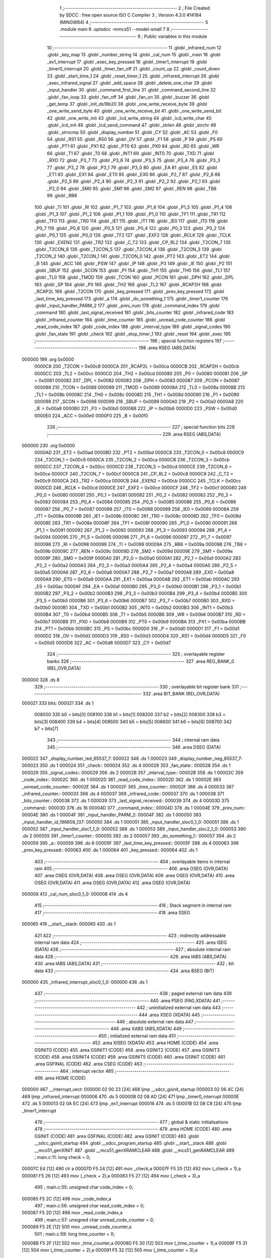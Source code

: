                                       1 ;--------------------------------------------------------
                                      2 ; File Created by SDCC : free open source ISO C Compiler 
                                      3 ; Version 4.3.0 #14184 (MINGW64)
                                      4 ;--------------------------------------------------------
                                      5 	.module main
                                      6 	.optsdcc -mmcs51 --model-small
                                      7 	
                                      8 ;--------------------------------------------------------
                                      9 ; Public variables in this module
                                     10 ;--------------------------------------------------------
                                     11 	.globl _infrared_num
                                     12 	.globl _key_map
                                     13 	.globl _number_string
                                     14 	.globl _cal_num
                                     15 	.globl _main
                                     16 	.globl _ex1_interrupt
                                     17 	.globl _exec_key_pressed
                                     18 	.globl _timer1_interrupt
                                     19 	.globl _timer0_interrupt
                                     20 	.globl _timer_fan_off
                                     21 	.globl _count_up
                                     22 	.globl _count_down
                                     23 	.globl _start_time_1
                                     24 	.globl _reset_timer_1
                                     25 	.globl _infrared_interrupt
                                     26 	.globl _exec_infrared_signal
                                     27 	.globl _add_space
                                     28 	.globl _delete_one_char
                                     29 	.globl _input_handler
                                     30 	.globl _command_first_line
                                     31 	.globl _command_second_line
                                     32 	.globl _fan_loop
                                     33 	.globl _fan_off
                                     34 	.globl _fan_on
                                     35 	.globl _buzzer
                                     36 	.globl _get_temp
                                     37 	.globl _init_ds18b20
                                     38 	.globl _one_write_receive_byte
                                     39 	.globl _one_write_send_byte
                                     40 	.globl _one_write_receive_bit
                                     41 	.globl _one_write_send_bit
                                     42 	.globl _one_write_init
                                     43 	.globl _lcd_write_string
                                     44 	.globl _lcd_write_char
                                     45 	.globl _lcd_init
                                     46 	.globl _lcd_send_command
                                     47 	.globl _strlen
                                     48 	.globl _strchr
                                     49 	.globl _strncmp
                                     50 	.globl _display_number
                                     51 	.globl _CY
                                     52 	.globl _AC
                                     53 	.globl _F0
                                     54 	.globl _RS1
                                     55 	.globl _RS0
                                     56 	.globl _OV
                                     57 	.globl _F1
                                     58 	.globl _P
                                     59 	.globl _PS
                                     60 	.globl _PT1
                                     61 	.globl _PX1
                                     62 	.globl _PT0
                                     63 	.globl _PX0
                                     64 	.globl _RD
                                     65 	.globl _WR
                                     66 	.globl _T1
                                     67 	.globl _T0
                                     68 	.globl _INT1
                                     69 	.globl _INT0
                                     70 	.globl _TXD
                                     71 	.globl _RXD
                                     72 	.globl _P3_7
                                     73 	.globl _P3_6
                                     74 	.globl _P3_5
                                     75 	.globl _P3_4
                                     76 	.globl _P3_3
                                     77 	.globl _P3_2
                                     78 	.globl _P3_1
                                     79 	.globl _P3_0
                                     80 	.globl _EA
                                     81 	.globl _ES
                                     82 	.globl _ET1
                                     83 	.globl _EX1
                                     84 	.globl _ET0
                                     85 	.globl _EX0
                                     86 	.globl _P2_7
                                     87 	.globl _P2_6
                                     88 	.globl _P2_5
                                     89 	.globl _P2_4
                                     90 	.globl _P2_3
                                     91 	.globl _P2_2
                                     92 	.globl _P2_1
                                     93 	.globl _P2_0
                                     94 	.globl _SM0
                                     95 	.globl _SM1
                                     96 	.globl _SM2
                                     97 	.globl _REN
                                     98 	.globl _TB8
                                     99 	.globl _RB8
                                    100 	.globl _TI
                                    101 	.globl _RI
                                    102 	.globl _P1_7
                                    103 	.globl _P1_6
                                    104 	.globl _P1_5
                                    105 	.globl _P1_4
                                    106 	.globl _P1_3
                                    107 	.globl _P1_2
                                    108 	.globl _P1_1
                                    109 	.globl _P1_0
                                    110 	.globl _TF1
                                    111 	.globl _TR1
                                    112 	.globl _TF0
                                    113 	.globl _TR0
                                    114 	.globl _IE1
                                    115 	.globl _IT1
                                    116 	.globl _IE0
                                    117 	.globl _IT0
                                    118 	.globl _P0_7
                                    119 	.globl _P0_6
                                    120 	.globl _P0_5
                                    121 	.globl _P0_4
                                    122 	.globl _P0_3
                                    123 	.globl _P0_2
                                    124 	.globl _P0_1
                                    125 	.globl _P0_0
                                    126 	.globl _TF2
                                    127 	.globl _EXF2
                                    128 	.globl _RCLK
                                    129 	.globl _TCLK
                                    130 	.globl _EXEN2
                                    131 	.globl _TR2
                                    132 	.globl _C_T2
                                    133 	.globl _CP_RL2
                                    134 	.globl _T2CON_7
                                    135 	.globl _T2CON_6
                                    136 	.globl _T2CON_5
                                    137 	.globl _T2CON_4
                                    138 	.globl _T2CON_3
                                    139 	.globl _T2CON_2
                                    140 	.globl _T2CON_1
                                    141 	.globl _T2CON_0
                                    142 	.globl _PT2
                                    143 	.globl _ET2
                                    144 	.globl _B
                                    145 	.globl _ACC
                                    146 	.globl _PSW
                                    147 	.globl _IP
                                    148 	.globl _P3
                                    149 	.globl _IE
                                    150 	.globl _P2
                                    151 	.globl _SBUF
                                    152 	.globl _SCON
                                    153 	.globl _P1
                                    154 	.globl _TH1
                                    155 	.globl _TH0
                                    156 	.globl _TL1
                                    157 	.globl _TL0
                                    158 	.globl _TMOD
                                    159 	.globl _TCON
                                    160 	.globl _PCON
                                    161 	.globl _DPH
                                    162 	.globl _DPL
                                    163 	.globl _SP
                                    164 	.globl _P0
                                    165 	.globl _TH2
                                    166 	.globl _TL2
                                    167 	.globl _RCAP2H
                                    168 	.globl _RCAP2L
                                    169 	.globl _T2CON
                                    170 	.globl _key_pressed
                                    171 	.globl _prev_key_pressed
                                    172 	.globl _last_time_key_pressed
                                    173 	.globl _a
                                    174 	.globl _do_something_1
                                    175 	.globl _timer1_counter
                                    176 	.globl _input_handler_PARM_2
                                    177 	.globl _prev_num
                                    178 	.globl _command_index
                                    179 	.globl _command
                                    180 	.globl _last_signal_received
                                    181 	.globl _bits_counter
                                    182 	.globl _infrared_code
                                    183 	.globl _infrared_counter
                                    184 	.globl _time_counter
                                    185 	.globl _unread_code_counter
                                    186 	.globl _read_code_index
                                    187 	.globl _code_index
                                    188 	.globl _interval_type
                                    189 	.globl _signal_codes
                                    190 	.globl _fan_state
                                    191 	.globl _check
                                    192 	.globl _stop_timer_1
                                    193 	.globl _reset
                                    194 	.globl _exec
                                    195 ;--------------------------------------------------------
                                    196 ; special function registers
                                    197 ;--------------------------------------------------------
                                    198 	.area RSEG    (ABS,DATA)
      000000                        199 	.org 0x0000
                           0000C8   200 _T2CON	=	0x00c8
                           0000CA   201 _RCAP2L	=	0x00ca
                           0000CB   202 _RCAP2H	=	0x00cb
                           0000CC   203 _TL2	=	0x00cc
                           0000CD   204 _TH2	=	0x00cd
                           000080   205 _P0	=	0x0080
                           000081   206 _SP	=	0x0081
                           000082   207 _DPL	=	0x0082
                           000083   208 _DPH	=	0x0083
                           000087   209 _PCON	=	0x0087
                           000088   210 _TCON	=	0x0088
                           000089   211 _TMOD	=	0x0089
                           00008A   212 _TL0	=	0x008a
                           00008B   213 _TL1	=	0x008b
                           00008C   214 _TH0	=	0x008c
                           00008D   215 _TH1	=	0x008d
                           000090   216 _P1	=	0x0090
                           000098   217 _SCON	=	0x0098
                           000099   218 _SBUF	=	0x0099
                           0000A0   219 _P2	=	0x00a0
                           0000A8   220 _IE	=	0x00a8
                           0000B0   221 _P3	=	0x00b0
                           0000B8   222 _IP	=	0x00b8
                           0000D0   223 _PSW	=	0x00d0
                           0000E0   224 _ACC	=	0x00e0
                           0000F0   225 _B	=	0x00f0
                                    226 ;--------------------------------------------------------
                                    227 ; special function bits
                                    228 ;--------------------------------------------------------
                                    229 	.area RSEG    (ABS,DATA)
      000000                        230 	.org 0x0000
                           0000AD   231 _ET2	=	0x00ad
                           0000BD   232 _PT2	=	0x00bd
                           0000C8   233 _T2CON_0	=	0x00c8
                           0000C9   234 _T2CON_1	=	0x00c9
                           0000CA   235 _T2CON_2	=	0x00ca
                           0000CB   236 _T2CON_3	=	0x00cb
                           0000CC   237 _T2CON_4	=	0x00cc
                           0000CD   238 _T2CON_5	=	0x00cd
                           0000CE   239 _T2CON_6	=	0x00ce
                           0000CF   240 _T2CON_7	=	0x00cf
                           0000C8   241 _CP_RL2	=	0x00c8
                           0000C9   242 _C_T2	=	0x00c9
                           0000CA   243 _TR2	=	0x00ca
                           0000CB   244 _EXEN2	=	0x00cb
                           0000CC   245 _TCLK	=	0x00cc
                           0000CD   246 _RCLK	=	0x00cd
                           0000CE   247 _EXF2	=	0x00ce
                           0000CF   248 _TF2	=	0x00cf
                           000080   249 _P0_0	=	0x0080
                           000081   250 _P0_1	=	0x0081
                           000082   251 _P0_2	=	0x0082
                           000083   252 _P0_3	=	0x0083
                           000084   253 _P0_4	=	0x0084
                           000085   254 _P0_5	=	0x0085
                           000086   255 _P0_6	=	0x0086
                           000087   256 _P0_7	=	0x0087
                           000088   257 _IT0	=	0x0088
                           000089   258 _IE0	=	0x0089
                           00008A   259 _IT1	=	0x008a
                           00008B   260 _IE1	=	0x008b
                           00008C   261 _TR0	=	0x008c
                           00008D   262 _TF0	=	0x008d
                           00008E   263 _TR1	=	0x008e
                           00008F   264 _TF1	=	0x008f
                           000090   265 _P1_0	=	0x0090
                           000091   266 _P1_1	=	0x0091
                           000092   267 _P1_2	=	0x0092
                           000093   268 _P1_3	=	0x0093
                           000094   269 _P1_4	=	0x0094
                           000095   270 _P1_5	=	0x0095
                           000096   271 _P1_6	=	0x0096
                           000097   272 _P1_7	=	0x0097
                           000098   273 _RI	=	0x0098
                           000099   274 _TI	=	0x0099
                           00009A   275 _RB8	=	0x009a
                           00009B   276 _TB8	=	0x009b
                           00009C   277 _REN	=	0x009c
                           00009D   278 _SM2	=	0x009d
                           00009E   279 _SM1	=	0x009e
                           00009F   280 _SM0	=	0x009f
                           0000A0   281 _P2_0	=	0x00a0
                           0000A1   282 _P2_1	=	0x00a1
                           0000A2   283 _P2_2	=	0x00a2
                           0000A3   284 _P2_3	=	0x00a3
                           0000A4   285 _P2_4	=	0x00a4
                           0000A5   286 _P2_5	=	0x00a5
                           0000A6   287 _P2_6	=	0x00a6
                           0000A7   288 _P2_7	=	0x00a7
                           0000A8   289 _EX0	=	0x00a8
                           0000A9   290 _ET0	=	0x00a9
                           0000AA   291 _EX1	=	0x00aa
                           0000AB   292 _ET1	=	0x00ab
                           0000AC   293 _ES	=	0x00ac
                           0000AF   294 _EA	=	0x00af
                           0000B0   295 _P3_0	=	0x00b0
                           0000B1   296 _P3_1	=	0x00b1
                           0000B2   297 _P3_2	=	0x00b2
                           0000B3   298 _P3_3	=	0x00b3
                           0000B4   299 _P3_4	=	0x00b4
                           0000B5   300 _P3_5	=	0x00b5
                           0000B6   301 _P3_6	=	0x00b6
                           0000B7   302 _P3_7	=	0x00b7
                           0000B0   303 _RXD	=	0x00b0
                           0000B1   304 _TXD	=	0x00b1
                           0000B2   305 _INT0	=	0x00b2
                           0000B3   306 _INT1	=	0x00b3
                           0000B4   307 _T0	=	0x00b4
                           0000B5   308 _T1	=	0x00b5
                           0000B6   309 _WR	=	0x00b6
                           0000B7   310 _RD	=	0x00b7
                           0000B8   311 _PX0	=	0x00b8
                           0000B9   312 _PT0	=	0x00b9
                           0000BA   313 _PX1	=	0x00ba
                           0000BB   314 _PT1	=	0x00bb
                           0000BC   315 _PS	=	0x00bc
                           0000D0   316 _P	=	0x00d0
                           0000D1   317 _F1	=	0x00d1
                           0000D2   318 _OV	=	0x00d2
                           0000D3   319 _RS0	=	0x00d3
                           0000D4   320 _RS1	=	0x00d4
                           0000D5   321 _F0	=	0x00d5
                           0000D6   322 _AC	=	0x00d6
                           0000D7   323 _CY	=	0x00d7
                                    324 ;--------------------------------------------------------
                                    325 ; overlayable register banks
                                    326 ;--------------------------------------------------------
                                    327 	.area REG_BANK_0	(REL,OVR,DATA)
      000000                        328 	.ds 8
                                    329 ;--------------------------------------------------------
                                    330 ; overlayable bit register bank
                                    331 ;--------------------------------------------------------
                                    332 	.area BIT_BANK	(REL,OVR,DATA)
      000021                        333 bits:
      000021                        334 	.ds 1
                           008000   335 	b0 = bits[0]
                           008100   336 	b1 = bits[1]
                           008200   337 	b2 = bits[2]
                           008300   338 	b3 = bits[3]
                           008400   339 	b4 = bits[4]
                           008500   340 	b5 = bits[5]
                           008600   341 	b6 = bits[6]
                           008700   342 	b7 = bits[7]
                                    343 ;--------------------------------------------------------
                                    344 ; internal ram data
                                    345 ;--------------------------------------------------------
                                    346 	.area DSEG    (DATA)
      000022                        347 _display_number_led_65537_7:
      000022                        348 	.ds 1
      000023                        349 _display_number_neg_65537_7:
      000023                        350 	.ds 1
      000024                        351 _check::
      000024                        352 	.ds 4
      000028                        353 _fan_state::
      000028                        354 	.ds 1
      000029                        355 _signal_codes::
      000029                        356 	.ds 2
      00002B                        357 _interval_type::
      00002B                        358 	.ds 1
      00002C                        359 _code_index::
      00002C                        360 	.ds 1
      00002D                        361 _read_code_index::
      00002D                        362 	.ds 1
      00002E                        363 _unread_code_counter::
      00002E                        364 	.ds 1
      00002F                        365 _time_counter::
      00002F                        366 	.ds 4
      000033                        367 _infrared_counter::
      000033                        368 	.ds 4
      000037                        369 _infrared_code::
      000037                        370 	.ds 1
      000038                        371 _bits_counter::
      000038                        372 	.ds 1
      000039                        373 _last_signal_received::
      000039                        374 	.ds 4
      00003D                        375 _command::
      00003D                        376 	.ds 16
      00004D                        377 _command_index::
      00004D                        378 	.ds 1
      00004E                        379 _prev_num::
      00004E                        380 	.ds 1
      00004F                        381 _input_handler_PARM_2:
      00004F                        382 	.ds 1
      000050                        383 _input_handler_id_196608_137:
      000050                        384 	.ds 1
      000051                        385 _input_handler_sloc0_1_0:
      000051                        386 	.ds 1
      000052                        387 _input_handler_sloc1_1_0:
      000052                        388 	.ds 1
      000053                        389 _input_handler_sloc2_1_0:
      000053                        390 	.ds 2
      000055                        391 _timer1_counter::
      000055                        392 	.ds 2
      000057                        393 _do_something_1::
      000057                        394 	.ds 2
      000059                        395 _a::
      000059                        396 	.ds 6
      00005F                        397 _last_time_key_pressed::
      00005F                        398 	.ds 4
      000063                        399 _prev_key_pressed::
      000063                        400 	.ds 1
      000064                        401 _key_pressed::
      000064                        402 	.ds 1
                                    403 ;--------------------------------------------------------
                                    404 ; overlayable items in internal ram
                                    405 ;--------------------------------------------------------
                                    406 	.area	OSEG    (OVR,DATA)
                                    407 	.area	OSEG    (OVR,DATA)
                                    408 	.area	OSEG    (OVR,DATA)
                                    409 	.area	OSEG    (OVR,DATA)
                                    410 	.area	OSEG    (OVR,DATA)
                                    411 	.area	OSEG    (OVR,DATA)
                                    412 	.area	OSEG    (OVR,DATA)
      000008                        413 _cal_num_sloc0_1_0:
      000008                        414 	.ds 4
                                    415 ;--------------------------------------------------------
                                    416 ; Stack segment in internal ram
                                    417 ;--------------------------------------------------------
                                    418 	.area SSEG
      000065                        419 __start__stack:
      000065                        420 	.ds	1
                                    421 
                                    422 ;--------------------------------------------------------
                                    423 ; indirectly addressable internal ram data
                                    424 ;--------------------------------------------------------
                                    425 	.area ISEG    (DATA)
                                    426 ;--------------------------------------------------------
                                    427 ; absolute internal ram data
                                    428 ;--------------------------------------------------------
                                    429 	.area IABS    (ABS,DATA)
                                    430 	.area IABS    (ABS,DATA)
                                    431 ;--------------------------------------------------------
                                    432 ; bit data
                                    433 ;--------------------------------------------------------
                                    434 	.area BSEG    (BIT)
      000000                        435 _infrared_interrupt_sloc0_1_0:
      000000                        436 	.ds 1
                                    437 ;--------------------------------------------------------
                                    438 ; paged external ram data
                                    439 ;--------------------------------------------------------
                                    440 	.area PSEG    (PAG,XDATA)
                                    441 ;--------------------------------------------------------
                                    442 ; uninitialized external ram data
                                    443 ;--------------------------------------------------------
                                    444 	.area XSEG    (XDATA)
                                    445 ;--------------------------------------------------------
                                    446 ; absolute external ram data
                                    447 ;--------------------------------------------------------
                                    448 	.area XABS    (ABS,XDATA)
                                    449 ;--------------------------------------------------------
                                    450 ; initialized external ram data
                                    451 ;--------------------------------------------------------
                                    452 	.area XISEG   (XDATA)
                                    453 	.area HOME    (CODE)
                                    454 	.area GSINIT0 (CODE)
                                    455 	.area GSINIT1 (CODE)
                                    456 	.area GSINIT2 (CODE)
                                    457 	.area GSINIT3 (CODE)
                                    458 	.area GSINIT4 (CODE)
                                    459 	.area GSINIT5 (CODE)
                                    460 	.area GSINIT  (CODE)
                                    461 	.area GSFINAL (CODE)
                                    462 	.area CSEG    (CODE)
                                    463 ;--------------------------------------------------------
                                    464 ; interrupt vector
                                    465 ;--------------------------------------------------------
                                    466 	.area HOME    (CODE)
      000000                        467 __interrupt_vect:
      000000 02 00 23         [24]  468 	ljmp	__sdcc_gsinit_startup
      000003 02 06 4C         [24]  469 	ljmp	_infrared_interrupt
      000006                        470 	.ds	5
      00000B 02 08 AD         [24]  471 	ljmp	_timer0_interrupt
      00000E                        472 	.ds	5
      000013 02 0A EC         [24]  473 	ljmp	_ex1_interrupt
      000016                        474 	.ds	5
      00001B 02 08 C8         [24]  475 	ljmp	_timer1_interrupt
                                    476 ;--------------------------------------------------------
                                    477 ; global & static initialisations
                                    478 ;--------------------------------------------------------
                                    479 	.area HOME    (CODE)
                                    480 	.area GSINIT  (CODE)
                                    481 	.area GSFINAL (CODE)
                                    482 	.area GSINIT  (CODE)
                                    483 	.globl __sdcc_gsinit_startup
                                    484 	.globl __sdcc_program_startup
                                    485 	.globl __start__stack
                                    486 	.globl __mcs51_genXINIT
                                    487 	.globl __mcs51_genXRAMCLEAR
                                    488 	.globl __mcs51_genRAMCLEAR
                                    489 ;	main.c:11: long check = 0;
      00007C E4               [12]  490 	clr	a
      00007D F5 24            [12]  491 	mov	_check,a
      00007F F5 25            [12]  492 	mov	(_check + 1),a
      000081 F5 26            [12]  493 	mov	(_check + 2),a
      000083 F5 27            [12]  494 	mov	(_check + 3),a
                                    495 ;	main.c:55: unsigned char code_index = 0;
      000085 F5 2C            [12]  496 	mov	_code_index,a
                                    497 ;	main.c:56: unsigned char read_code_index = 0;
      000087 F5 2D            [12]  498 	mov	_read_code_index,a
                                    499 ;	main.c:57: unsigned char unread_code_counter = 0;
      000089 F5 2E            [12]  500 	mov	_unread_code_counter,a
                                    501 ;	main.c:59: long time_counter = 0;
      00008B F5 2F            [12]  502 	mov	_time_counter,a
      00008D F5 30            [12]  503 	mov	(_time_counter + 1),a
      00008F F5 31            [12]  504 	mov	(_time_counter + 2),a
      000091 F5 32            [12]  505 	mov	(_time_counter + 3),a
                                    506 ;	main.c:60: long infrared_counter = -10000;
      000093 75 33 F0         [24]  507 	mov	_infrared_counter,#0xf0
      000096 75 34 D8         [24]  508 	mov	(_infrared_counter + 1),#0xd8
      000099 75 35 FF         [24]  509 	mov	(_infrared_counter + 2),#0xff
      00009C 75 36 FF         [24]  510 	mov	(_infrared_counter + 3),#0xff
                                    511 ;	main.c:61: char infrared_code = 0;
      00009F F5 37            [12]  512 	mov	_infrared_code,a
                                    513 ;	main.c:62: unsigned char bits_counter = 0;
      0000A1 F5 38            [12]  514 	mov	_bits_counter,a
                                    515 ;	main.c:64: long last_signal_received = -10000;
      0000A3 75 39 F0         [24]  516 	mov	_last_signal_received,#0xf0
      0000A6 75 3A D8         [24]  517 	mov	(_last_signal_received + 1),#0xd8
      0000A9 75 3B FF         [24]  518 	mov	(_last_signal_received + 2),#0xff
      0000AC 75 3C FF         [24]  519 	mov	(_last_signal_received + 3),#0xff
                                    520 ;	main.c:71: char command_index = 0;
      0000AF F5 4D            [12]  521 	mov	_command_index,a
                                    522 ;	main.c:72: char prev_num = 50;
      0000B1 75 4E 32         [24]  523 	mov	_prev_num,#0x32
                                    524 ;	main.c:293: unsigned int timer1_counter = 0;
      0000B4 F5 55            [12]  525 	mov	_timer1_counter,a
      0000B6 F5 56            [12]  526 	mov	(_timer1_counter + 1),a
                                    527 ;	main.c:310: void (*do_something_1)(void) = NULL;
      0000B8 F5 57            [12]  528 	mov	_do_something_1,a
      0000BA F5 58            [12]  529 	mov	(_do_something_1 + 1),a
                                    530 ;	main.c:372: long last_time_key_pressed = 0;
      0000BC F5 5F            [12]  531 	mov	_last_time_key_pressed,a
      0000BE F5 60            [12]  532 	mov	(_last_time_key_pressed + 1),a
      0000C0 F5 61            [12]  533 	mov	(_last_time_key_pressed + 2),a
      0000C2 F5 62            [12]  534 	mov	(_last_time_key_pressed + 3),a
                                    535 ;	main.c:373: char prev_key_pressed = 0;
      0000C4 F5 63            [12]  536 	mov	_prev_key_pressed,a
                                    537 ;	main.c:374: char key_pressed = 0;
      0000C6 F5 64            [12]  538 	mov	_key_pressed,a
                                    539 	.area GSFINAL (CODE)
      0000C8 02 00 1E         [24]  540 	ljmp	__sdcc_program_startup
                                    541 ;--------------------------------------------------------
                                    542 ; Home
                                    543 ;--------------------------------------------------------
                                    544 	.area HOME    (CODE)
                                    545 	.area HOME    (CODE)
      00001E                        546 __sdcc_program_startup:
      00001E 02 0B 2B         [24]  547 	ljmp	_main
                                    548 ;	return from main will return to caller
                                    549 ;--------------------------------------------------------
                                    550 ; code
                                    551 ;--------------------------------------------------------
                                    552 	.area CSEG    (CODE)
                                    553 ;------------------------------------------------------------
                                    554 ;Allocation info for local variables in function 'display_number'
                                    555 ;------------------------------------------------------------
                                    556 ;number                    Allocated to registers r4 r5 r6 r7 
                                    557 ;i                         Allocated to registers r3 
                                    558 ;led                       Allocated with name '_display_number_led_65537_7'
                                    559 ;neg                       Allocated with name '_display_number_neg_65537_7'
                                    560 ;__1966090001              Allocated to registers r3 
                                    561 ;__1966090002              Allocated to registers r0 
                                    562 ;led                       Allocated to registers 
                                    563 ;digit                     Allocated to registers 
                                    564 ;------------------------------------------------------------
                                    565 ;	led7seg.h:27: void display_number(long number)
                                    566 ;	-----------------------------------------
                                    567 ;	 function display_number
                                    568 ;	-----------------------------------------
      0000CB                        569 _display_number:
                           000007   570 	ar7 = 0x07
                           000006   571 	ar6 = 0x06
                           000005   572 	ar5 = 0x05
                           000004   573 	ar4 = 0x04
                           000003   574 	ar3 = 0x03
                           000002   575 	ar2 = 0x02
                           000001   576 	ar1 = 0x01
                           000000   577 	ar0 = 0x00
      0000CB AC 82            [24]  578 	mov	r4,dpl
      0000CD AD 83            [24]  579 	mov	r5,dph
      0000CF AE F0            [24]  580 	mov	r6,b
      0000D1 FF               [12]  581 	mov	r7,a
                                    582 ;	led7seg.h:29: if (!number)
      0000D2 EC               [12]  583 	mov	a,r4
      0000D3 4D               [12]  584 	orl	a,r5
      0000D4 4E               [12]  585 	orl	a,r6
      0000D5 4F               [12]  586 	orl	a,r7
                                    587 ;	led7seg.h:31: P0 = 0;
      0000D6 70 17            [24]  588 	jnz	00103$
      0000D8 F5 80            [12]  589 	mov	_P0,a
                                    590 ;	led7seg.h:32: P2 &= 0b11100011;
      0000DA 53 A0 E3         [24]  591 	anl	_P2,#0xe3
                                    592 ;	led7seg.h:33: P0 = number_string[0];
      0000DD 90 14 2B         [24]  593 	mov	dptr,#_number_string
      0000E0 E4               [12]  594 	clr	a
      0000E1 93               [24]  595 	movc	a,@a+dptr
      0000E2 F5 80            [12]  596 	mov	_P0,a
                                    597 ;	led7seg.h:34: for (char i = 0; i < 100; i++)
      0000E4 7B 00            [12]  598 	mov	r3,#0x00
      0000E6                        599 00113$:
      0000E6 BB 64 00         [24]  600 	cjne	r3,#0x64,00148$
      0000E9                        601 00148$:
      0000E9 50 03            [24]  602 	jnc	00101$
      0000EB 0B               [12]  603 	inc	r3
      0000EC 80 F8            [24]  604 	sjmp	00113$
      0000EE                        605 00101$:
                                    606 ;	led7seg.h:36: return;
      0000EE 22               [24]  607 	ret
      0000EF                        608 00103$:
                                    609 ;	led7seg.h:39: char neg = 0;
      0000EF 75 23 00         [24]  610 	mov	_display_number_neg_65537_7,#0x00
                                    611 ;	led7seg.h:40: if (number < 0)
      0000F2 EF               [12]  612 	mov	a,r7
      0000F3 30 E7 10         [24]  613 	jnb	acc.7,00122$
                                    614 ;	led7seg.h:42: neg = 1;
      0000F6 75 23 01         [24]  615 	mov	_display_number_neg_65537_7,#0x01
                                    616 ;	led7seg.h:43: number = -number;
      0000F9 C3               [12]  617 	clr	c
      0000FA E4               [12]  618 	clr	a
      0000FB 9C               [12]  619 	subb	a,r4
      0000FC FC               [12]  620 	mov	r4,a
      0000FD E4               [12]  621 	clr	a
      0000FE 9D               [12]  622 	subb	a,r5
      0000FF FD               [12]  623 	mov	r5,a
      000100 E4               [12]  624 	clr	a
      000101 9E               [12]  625 	subb	a,r6
      000102 FE               [12]  626 	mov	r6,a
      000103 E4               [12]  627 	clr	a
      000104 9F               [12]  628 	subb	a,r7
      000105 FF               [12]  629 	mov	r7,a
                                    630 ;	led7seg.h:53: while (number)
      000106                        631 00122$:
      000106 75 22 00         [24]  632 	mov	_display_number_led_65537_7,#0x00
      000109                        633 00106$:
      000109 EC               [12]  634 	mov	a,r4
      00010A 4D               [12]  635 	orl	a,r5
      00010B 4E               [12]  636 	orl	a,r6
      00010C 4F               [12]  637 	orl	a,r7
      00010D 60 5A            [24]  638 	jz	00108$
                                    639 ;	led7seg.h:55: display_digit(led++, number % 10);
      00010F 75 08 0A         [24]  640 	mov	__modslong_PARM_2,#0x0a
      000112 E4               [12]  641 	clr	a
      000113 F5 09            [12]  642 	mov	(__modslong_PARM_2 + 1),a
      000115 F5 0A            [12]  643 	mov	(__modslong_PARM_2 + 2),a
      000117 F5 0B            [12]  644 	mov	(__modslong_PARM_2 + 3),a
      000119 8C 82            [24]  645 	mov	dpl,r4
      00011B 8D 83            [24]  646 	mov	dph,r5
      00011D 8E F0            [24]  647 	mov	b,r6
      00011F EF               [12]  648 	mov	a,r7
      000120 C0 07            [24]  649 	push	ar7
      000122 C0 06            [24]  650 	push	ar6
      000124 C0 05            [24]  651 	push	ar5
      000126 C0 04            [24]  652 	push	ar4
      000128 12 13 1C         [24]  653 	lcall	__modslong
      00012B A8 82            [24]  654 	mov	r0,dpl
      00012D D0 04            [24]  655 	pop	ar4
      00012F D0 05            [24]  656 	pop	ar5
      000131 D0 06            [24]  657 	pop	ar6
      000133 D0 07            [24]  658 	pop	ar7
      000135 AB 22            [24]  659 	mov	r3,_display_number_led_65537_7
      000137 05 22            [12]  660 	inc	_display_number_led_65537_7
                                    661 ;	led7seg.h:19: P0 = 0;
      000139 75 80 00         [24]  662 	mov	_P0,#0x00
                                    663 ;	led7seg.h:20: P2 &= 0b11100011;
      00013C 53 A0 E3         [24]  664 	anl	_P2,#0xe3
                                    665 ;	led7seg.h:21: P2 |= led << 2;
      00013F EB               [12]  666 	mov	a,r3
      000140 2B               [12]  667 	add	a,r3
      000141 25 E0            [12]  668 	add	a,acc
      000143 42 A0            [12]  669 	orl	_P2,a
                                    670 ;	led7seg.h:24: P0 = number_string[digit];
      000145 E8               [12]  671 	mov	a,r0
      000146 90 14 2B         [24]  672 	mov	dptr,#_number_string
      000149 93               [24]  673 	movc	a,@a+dptr
      00014A F5 80            [12]  674 	mov	_P0,a
                                    675 ;	led7seg.h:56: number /= 10;
      00014C 75 08 0A         [24]  676 	mov	__divslong_PARM_2,#0x0a
      00014F E4               [12]  677 	clr	a
      000150 F5 09            [12]  678 	mov	(__divslong_PARM_2 + 1),a
      000152 F5 0A            [12]  679 	mov	(__divslong_PARM_2 + 2),a
      000154 F5 0B            [12]  680 	mov	(__divslong_PARM_2 + 3),a
      000156 8C 82            [24]  681 	mov	dpl,r4
      000158 8D 83            [24]  682 	mov	dph,r5
      00015A 8E F0            [24]  683 	mov	b,r6
      00015C EF               [12]  684 	mov	a,r7
      00015D 12 13 6B         [24]  685 	lcall	__divslong
      000160 AC 82            [24]  686 	mov	r4,dpl
      000162 AD 83            [24]  687 	mov	r5,dph
      000164 AE F0            [24]  688 	mov	r6,b
      000166 FF               [12]  689 	mov	r7,a
      000167 80 A0            [24]  690 	sjmp	00106$
      000169                        691 00108$:
                                    692 ;	led7seg.h:58: if (neg)
      000169 E5 23            [12]  693 	mov	a,_display_number_neg_65537_7
      00016B 60 0F            [24]  694 	jz	00115$
                                    695 ;	led7seg.h:60: P0 = 0;
      00016D 75 80 00         [24]  696 	mov	_P0,#0x00
                                    697 ;	led7seg.h:61: P2 = led << 2;
      000170 E5 22            [12]  698 	mov	a,_display_number_led_65537_7
      000172 FA               [12]  699 	mov	r2,a
      000173 25 E0            [12]  700 	add	a,acc
      000175 25 E0            [12]  701 	add	a,acc
      000177 F5 A0            [12]  702 	mov	_P2,a
                                    703 ;	led7seg.h:62: P0 = 0b01000000;
      000179 75 80 40         [24]  704 	mov	_P0,#0x40
      00017C                        705 00115$:
                                    706 ;	led7seg.h:64: }
      00017C 22               [24]  707 	ret
                                    708 ;------------------------------------------------------------
                                    709 ;Allocation info for local variables in function 'lcd_send_command'
                                    710 ;------------------------------------------------------------
                                    711 ;x                         Allocated to registers 
                                    712 ;i                         Allocated to registers r7 
                                    713 ;i                         Allocated to registers r7 
                                    714 ;------------------------------------------------------------
                                    715 ;	lcd.h:39: void lcd_send_command(const unsigned char x)
                                    716 ;	-----------------------------------------
                                    717 ;	 function lcd_send_command
                                    718 ;	-----------------------------------------
      00017D                        719 _lcd_send_command:
      00017D 85 82 80         [24]  720 	mov	_P0,dpl
                                    721 ;	lcd.h:42: LCD_RS = 0; // Chon thanh ghi lenh
                                    722 ;	assignBit
      000180 C2 A6            [12]  723 	clr	_P2_6
                                    724 ;	lcd.h:43: LCD_RW = 0; // De ghi du lieu
                                    725 ;	assignBit
      000182 C2 A5            [12]  726 	clr	_P2_5
                                    727 ;	lcd.h:44: LCD_EN = 1;
                                    728 ;	assignBit
      000184 D2 A7            [12]  729 	setb	_P2_7
                                    730 ;	lcd.h:45: delay_us(100);
      000186 7F 00            [12]  731 	mov	r7,#0x00
      000188                        732 00104$:
      000188 BF 64 00         [24]  733 	cjne	r7,#0x64,00129$
      00018B                        734 00129$:
      00018B 50 03            [24]  735 	jnc	00101$
      00018D 0F               [12]  736 	inc	r7
      00018E 80 F8            [24]  737 	sjmp	00104$
      000190                        738 00101$:
                                    739 ;	lcd.h:46: LCD_EN = 0;
                                    740 ;	assignBit
      000190 C2 A7            [12]  741 	clr	_P2_7
                                    742 ;	lcd.h:47: delay_us(100); // Doi cho LCD san sang
      000192 7F 00            [12]  743 	mov	r7,#0x00
      000194                        744 00107$:
      000194 BF 64 00         [24]  745 	cjne	r7,#0x64,00131$
      000197                        746 00131$:
      000197 50 03            [24]  747 	jnc	00102$
      000199 0F               [12]  748 	inc	r7
      00019A 80 F8            [24]  749 	sjmp	00107$
      00019C                        750 00102$:
                                    751 ;	lcd.h:48: LCD_EN = 1;
                                    752 ;	assignBit
      00019C D2 A7            [12]  753 	setb	_P2_7
                                    754 ;	lcd.h:49: }
      00019E 22               [24]  755 	ret
                                    756 ;------------------------------------------------------------
                                    757 ;Allocation info for local variables in function 'lcd_init'
                                    758 ;------------------------------------------------------------
                                    759 ;	lcd.h:60: void lcd_init(void)
                                    760 ;	-----------------------------------------
                                    761 ;	 function lcd_init
                                    762 ;	-----------------------------------------
      00019F                        763 _lcd_init:
                                    764 ;	lcd.h:62: lcd_send_command(0x38); // Chon che do 8 bit, 2 hang cho LCD
      00019F 75 82 38         [24]  765 	mov	dpl,#0x38
      0001A2 12 01 7D         [24]  766 	lcall	_lcd_send_command
                                    767 ;	lcd.h:63: lcd_send_command(0x0E); // Bat hien thi, nhap nhay con tro
      0001A5 75 82 0E         [24]  768 	mov	dpl,#0x0e
      0001A8 12 01 7D         [24]  769 	lcall	_lcd_send_command
                                    770 ;	lcd.h:64: lcd_send_command(0x01); // Xoa man hinh
      0001AB 75 82 01         [24]  771 	mov	dpl,#0x01
      0001AE 12 01 7D         [24]  772 	lcall	_lcd_send_command
                                    773 ;	lcd.h:65: lcd_send_command(0x80); // Ve dau dong
      0001B1 75 82 80         [24]  774 	mov	dpl,#0x80
                                    775 ;	lcd.h:66: }
      0001B4 02 01 7D         [24]  776 	ljmp	_lcd_send_command
                                    777 ;------------------------------------------------------------
                                    778 ;Allocation info for local variables in function 'lcd_write_char'
                                    779 ;------------------------------------------------------------
                                    780 ;c                         Allocated to registers 
                                    781 ;i                         Allocated to registers r7 
                                    782 ;i                         Allocated to registers r7 
                                    783 ;------------------------------------------------------------
                                    784 ;	lcd.h:69: void lcd_write_char(const unsigned char c)
                                    785 ;	-----------------------------------------
                                    786 ;	 function lcd_write_char
                                    787 ;	-----------------------------------------
      0001B7                        788 _lcd_write_char:
      0001B7 85 82 80         [24]  789 	mov	_P0,dpl
                                    790 ;	lcd.h:72: LCD_RS = 1;   // Chon thanh ghi du lieu
                                    791 ;	assignBit
      0001BA D2 A6            [12]  792 	setb	_P2_6
                                    793 ;	lcd.h:73: LCD_RW = 0;
                                    794 ;	assignBit
      0001BC C2 A5            [12]  795 	clr	_P2_5
                                    796 ;	lcd.h:74: LCD_EN = 1;
                                    797 ;	assignBit
      0001BE D2 A7            [12]  798 	setb	_P2_7
                                    799 ;	lcd.h:75: delay_us(10);
      0001C0 7F 00            [12]  800 	mov	r7,#0x00
      0001C2                        801 00104$:
      0001C2 BF 0A 00         [24]  802 	cjne	r7,#0x0a,00129$
      0001C5                        803 00129$:
      0001C5 50 03            [24]  804 	jnc	00101$
      0001C7 0F               [12]  805 	inc	r7
      0001C8 80 F8            [24]  806 	sjmp	00104$
      0001CA                        807 00101$:
                                    808 ;	lcd.h:76: LCD_EN = 0;
                                    809 ;	assignBit
      0001CA C2 A7            [12]  810 	clr	_P2_7
                                    811 ;	lcd.h:77: delay_us(100);
      0001CC 7F 00            [12]  812 	mov	r7,#0x00
      0001CE                        813 00107$:
      0001CE BF 64 00         [24]  814 	cjne	r7,#0x64,00131$
      0001D1                        815 00131$:
      0001D1 50 03            [24]  816 	jnc	00102$
      0001D3 0F               [12]  817 	inc	r7
      0001D4 80 F8            [24]  818 	sjmp	00107$
      0001D6                        819 00102$:
                                    820 ;	lcd.h:78: LCD_EN = 1;
                                    821 ;	assignBit
      0001D6 D2 A7            [12]  822 	setb	_P2_7
                                    823 ;	lcd.h:79: }
      0001D8 22               [24]  824 	ret
                                    825 ;------------------------------------------------------------
                                    826 ;Allocation info for local variables in function 'lcd_write_string'
                                    827 ;------------------------------------------------------------
                                    828 ;s                         Allocated to registers 
                                    829 ;------------------------------------------------------------
                                    830 ;	lcd.h:81: void lcd_write_string(const unsigned char *s)
                                    831 ;	-----------------------------------------
                                    832 ;	 function lcd_write_string
                                    833 ;	-----------------------------------------
      0001D9                        834 _lcd_write_string:
      0001D9 AD 82            [24]  835 	mov	r5,dpl
      0001DB AE 83            [24]  836 	mov	r6,dph
      0001DD AF F0            [24]  837 	mov	r7,b
                                    838 ;	lcd.h:83: while (*s)
      0001DF                        839 00101$:
      0001DF 8D 82            [24]  840 	mov	dpl,r5
      0001E1 8E 83            [24]  841 	mov	dph,r6
      0001E3 8F F0            [24]  842 	mov	b,r7
      0001E5 12 13 D5         [24]  843 	lcall	__gptrget
      0001E8 FC               [12]  844 	mov	r4,a
      0001E9 60 18            [24]  845 	jz	00104$
                                    846 ;	lcd.h:85: lcd_write_char(*s++);
      0001EB 8C 82            [24]  847 	mov	dpl,r4
      0001ED 0D               [12]  848 	inc	r5
      0001EE BD 00 01         [24]  849 	cjne	r5,#0x00,00116$
      0001F1 0E               [12]  850 	inc	r6
      0001F2                        851 00116$:
      0001F2 C0 07            [24]  852 	push	ar7
      0001F4 C0 06            [24]  853 	push	ar6
      0001F6 C0 05            [24]  854 	push	ar5
      0001F8 12 01 B7         [24]  855 	lcall	_lcd_write_char
      0001FB D0 05            [24]  856 	pop	ar5
      0001FD D0 06            [24]  857 	pop	ar6
      0001FF D0 07            [24]  858 	pop	ar7
      000201 80 DC            [24]  859 	sjmp	00101$
      000203                        860 00104$:
                                    861 ;	lcd.h:87: }
      000203 22               [24]  862 	ret
                                    863 ;------------------------------------------------------------
                                    864 ;Allocation info for local variables in function 'one_write_init'
                                    865 ;------------------------------------------------------------
                                    866 ;i                         Allocated to registers r7 
                                    867 ;response                  Allocated to registers r7 
                                    868 ;------------------------------------------------------------
                                    869 ;	onewrite.h:11: char one_write_init(void)
                                    870 ;	-----------------------------------------
                                    871 ;	 function one_write_init
                                    872 ;	-----------------------------------------
      000204                        873 _one_write_init:
                                    874 ;	onewrite.h:15: one_write_pin = 1;
                                    875 ;	assignBit
      000204 D2 B7            [12]  876 	setb	_P3_7
                                    877 ;	onewrite.h:16: one_write_pin = 0;
                                    878 ;	assignBit
      000206 C2 B7            [12]  879 	clr	_P3_7
                                    880 ;	onewrite.h:17: delay_us_ow(247);
      000208 7F F7            [12]  881 	mov	r7,#0xf7
      00020A                        882 00101$:
      00020A 8F 06            [24]  883 	mov	ar6,r7
      00020C 1F               [12]  884 	dec	r7
      00020D EE               [12]  885 	mov	a,r6
      00020E 70 FA            [24]  886 	jnz	00101$
                                    887 ;	onewrite.h:18: one_write_pin = 1;
                                    888 ;	assignBit
      000210 D2 B7            [12]  889 	setb	_P3_7
                                    890 ;	onewrite.h:19: delay_us_ow(32);
      000212 7F 20            [12]  891 	mov	r7,#0x20
      000214                        892 00104$:
      000214 8F 06            [24]  893 	mov	ar6,r7
      000216 1F               [12]  894 	dec	r7
      000217 EE               [12]  895 	mov	a,r6
      000218 70 FA            [24]  896 	jnz	00104$
                                    897 ;	onewrite.h:20: response = one_write_pin;
      00021A A2 B7            [12]  898 	mov	c,_P3_7
      00021C E4               [12]  899 	clr	a
      00021D 33               [12]  900 	rlc	a
      00021E FF               [12]  901 	mov	r7,a
                                    902 ;	onewrite.h:21: delay_us_ow(247);
      00021F 7E F7            [12]  903 	mov	r6,#0xf7
      000221                        904 00107$:
      000221 8E 05            [24]  905 	mov	ar5,r6
      000223 1E               [12]  906 	dec	r6
      000224 ED               [12]  907 	mov	a,r5
      000225 70 FA            [24]  908 	jnz	00107$
                                    909 ;	onewrite.h:22: return response;
      000227 8F 82            [24]  910 	mov	dpl,r7
                                    911 ;	onewrite.h:23: }
      000229 22               [24]  912 	ret
                                    913 ;------------------------------------------------------------
                                    914 ;Allocation info for local variables in function 'one_write_send_bit'
                                    915 ;------------------------------------------------------------
                                    916 ;bit                       Allocated to registers r7 
                                    917 ;i                         Allocated to registers r6 
                                    918 ;------------------------------------------------------------
                                    919 ;	onewrite.h:24: void one_write_send_bit(const _Bool bit)
                                    920 ;	-----------------------------------------
                                    921 ;	 function one_write_send_bit
                                    922 ;	-----------------------------------------
      00022A                        923 _one_write_send_bit:
      00022A AF 82            [24]  924 	mov	r7,dpl
                                    925 ;	onewrite.h:27: one_write_pin = 0;
                                    926 ;	assignBit
      00022C C2 B7            [12]  927 	clr	_P3_7
                                    928 ;	onewrite.h:28: delay_us_ow(4);
      00022E 7E 04            [12]  929 	mov	r6,#0x04
      000230                        930 00101$:
      000230 8E 05            [24]  931 	mov	ar5,r6
      000232 1E               [12]  932 	dec	r6
      000233 ED               [12]  933 	mov	a,r5
      000234 70 FA            [24]  934 	jnz	00101$
                                    935 ;	onewrite.h:29: one_write_pin = bit;
      000236 EF               [12]  936 	mov	a,r7
      000237 24 FF            [12]  937 	add	a,#0xff
      000239 92 B7            [24]  938 	mov	_P3_7,c
                                    939 ;	onewrite.h:30: delay_us_ow(24);
      00023B 7F 18            [12]  940 	mov	r7,#0x18
      00023D                        941 00104$:
      00023D 8F 06            [24]  942 	mov	ar6,r7
      00023F 1F               [12]  943 	dec	r7
      000240 EE               [12]  944 	mov	a,r6
      000241 70 FA            [24]  945 	jnz	00104$
                                    946 ;	onewrite.h:31: one_write_pin = 1;
                                    947 ;	assignBit
      000243 D2 B7            [12]  948 	setb	_P3_7
                                    949 ;	onewrite.h:32: }
      000245 22               [24]  950 	ret
                                    951 ;------------------------------------------------------------
                                    952 ;Allocation info for local variables in function 'one_write_receive_bit'
                                    953 ;------------------------------------------------------------
                                    954 ;i                         Allocated to registers r7 
                                    955 ;bit                       Allocated to registers r7 
                                    956 ;------------------------------------------------------------
                                    957 ;	onewrite.h:33: char one_write_receive_bit(void)
                                    958 ;	-----------------------------------------
                                    959 ;	 function one_write_receive_bit
                                    960 ;	-----------------------------------------
      000246                        961 _one_write_receive_bit:
                                    962 ;	onewrite.h:37: one_write_pin = 0;
                                    963 ;	assignBit
      000246 C2 B7            [12]  964 	clr	_P3_7
                                    965 ;	onewrite.h:38: delay_us_ow(2);
      000248 7F 02            [12]  966 	mov	r7,#0x02
      00024A                        967 00101$:
      00024A 8F 06            [24]  968 	mov	ar6,r7
      00024C 1F               [12]  969 	dec	r7
      00024D EE               [12]  970 	mov	a,r6
      00024E 70 FA            [24]  971 	jnz	00101$
                                    972 ;	onewrite.h:39: one_write_pin = 1;
                                    973 ;	assignBit
      000250 D2 B7            [12]  974 	setb	_P3_7
                                    975 ;	onewrite.h:40: delay_us_ow(2);
      000252 7F 02            [12]  976 	mov	r7,#0x02
      000254                        977 00104$:
      000254 8F 06            [24]  978 	mov	ar6,r7
      000256 1F               [12]  979 	dec	r7
      000257 EE               [12]  980 	mov	a,r6
      000258 70 FA            [24]  981 	jnz	00104$
                                    982 ;	onewrite.h:41: bit = one_write_pin;
      00025A A2 B7            [12]  983 	mov	c,_P3_7
      00025C E4               [12]  984 	clr	a
      00025D 33               [12]  985 	rlc	a
      00025E FF               [12]  986 	mov	r7,a
                                    987 ;	onewrite.h:42: delay_us_ow(24);
      00025F 7E 18            [12]  988 	mov	r6,#0x18
      000261                        989 00107$:
      000261 8E 05            [24]  990 	mov	ar5,r6
      000263 1E               [12]  991 	dec	r6
      000264 ED               [12]  992 	mov	a,r5
      000265 70 FA            [24]  993 	jnz	00107$
                                    994 ;	onewrite.h:43: return bit;
      000267 8F 82            [24]  995 	mov	dpl,r7
                                    996 ;	onewrite.h:44: }
      000269 22               [24]  997 	ret
                                    998 ;------------------------------------------------------------
                                    999 ;Allocation info for local variables in function 'one_write_send_byte'
                                   1000 ;------------------------------------------------------------
                                   1001 ;byte                      Allocated to registers r7 
                                   1002 ;i                         Allocated to registers r6 
                                   1003 ;------------------------------------------------------------
                                   1004 ;	onewrite.h:45: void one_write_send_byte(const char byte)
                                   1005 ;	-----------------------------------------
                                   1006 ;	 function one_write_send_byte
                                   1007 ;	-----------------------------------------
      00026A                       1008 _one_write_send_byte:
      00026A AF 82            [24] 1009 	mov	r7,dpl
                                   1010 ;	onewrite.h:47: for (char i = 0; i < 8; i++)
      00026C 7E 00            [12] 1011 	mov	r6,#0x00
      00026E                       1012 00103$:
      00026E BE 08 00         [24] 1013 	cjne	r6,#0x08,00116$
      000271                       1014 00116$:
      000271 50 33            [24] 1015 	jnc	00105$
                                   1016 ;	onewrite.h:49: one_write_send_bit(byte & (0x01 << i));
      000273 8E F0            [24] 1017 	mov	b,r6
      000275 05 F0            [12] 1018 	inc	b
      000277 7C 01            [12] 1019 	mov	r4,#0x01
      000279 7D 00            [12] 1020 	mov	r5,#0x00
      00027B 80 06            [24] 1021 	sjmp	00119$
      00027D                       1022 00118$:
      00027D EC               [12] 1023 	mov	a,r4
      00027E 2C               [12] 1024 	add	a,r4
      00027F FC               [12] 1025 	mov	r4,a
      000280 ED               [12] 1026 	mov	a,r5
      000281 33               [12] 1027 	rlc	a
      000282 FD               [12] 1028 	mov	r5,a
      000283                       1029 00119$:
      000283 D5 F0 F7         [24] 1030 	djnz	b,00118$
      000286 8F 02            [24] 1031 	mov	ar2,r7
      000288 7B 00            [12] 1032 	mov	r3,#0x00
      00028A EA               [12] 1033 	mov	a,r2
      00028B 52 04            [12] 1034 	anl	ar4,a
      00028D EB               [12] 1035 	mov	a,r3
      00028E 52 05            [12] 1036 	anl	ar5,a
                                   1037 ;	assignBit
      000290 EC               [12] 1038 	mov	a,r4
      000291 4D               [12] 1039 	orl	a,r5
      000292 24 FF            [12] 1040 	add	a,#0xff
      000294 E4               [12] 1041 	clr	a
      000295 33               [12] 1042 	rlc	a
      000296 F5 82            [12] 1043 	mov	dpl,a
      000298 C0 07            [24] 1044 	push	ar7
      00029A C0 06            [24] 1045 	push	ar6
      00029C 12 02 2A         [24] 1046 	lcall	_one_write_send_bit
      00029F D0 06            [24] 1047 	pop	ar6
      0002A1 D0 07            [24] 1048 	pop	ar7
                                   1049 ;	onewrite.h:47: for (char i = 0; i < 8; i++)
      0002A3 0E               [12] 1050 	inc	r6
      0002A4 80 C8            [24] 1051 	sjmp	00103$
      0002A6                       1052 00105$:
                                   1053 ;	onewrite.h:51: }
      0002A6 22               [24] 1054 	ret
                                   1055 ;------------------------------------------------------------
                                   1056 ;Allocation info for local variables in function 'one_write_receive_byte'
                                   1057 ;------------------------------------------------------------
                                   1058 ;result                    Allocated to registers r7 
                                   1059 ;i                         Allocated to registers r6 
                                   1060 ;------------------------------------------------------------
                                   1061 ;	onewrite.h:52: char one_write_receive_byte(void)
                                   1062 ;	-----------------------------------------
                                   1063 ;	 function one_write_receive_byte
                                   1064 ;	-----------------------------------------
      0002A7                       1065 _one_write_receive_byte:
                                   1066 ;	onewrite.h:54: char result = 0x00;
      0002A7 7F 00            [12] 1067 	mov	r7,#0x00
                                   1068 ;	onewrite.h:55: for (unsigned char i = 0; i < 8; i++)
      0002A9 7E 00            [12] 1069 	mov	r6,#0x00
      0002AB                       1070 00103$:
      0002AB BE 08 00         [24] 1071 	cjne	r6,#0x08,00116$
      0002AE                       1072 00116$:
      0002AE 50 1E            [24] 1073 	jnc	00101$
                                   1074 ;	onewrite.h:57: result |= one_write_receive_bit() << i;
      0002B0 C0 07            [24] 1075 	push	ar7
      0002B2 C0 06            [24] 1076 	push	ar6
      0002B4 12 02 46         [24] 1077 	lcall	_one_write_receive_bit
      0002B7 E5 82            [12] 1078 	mov	a,dpl
      0002B9 D0 06            [24] 1079 	pop	ar6
      0002BB D0 07            [24] 1080 	pop	ar7
      0002BD 8E F0            [24] 1081 	mov	b,r6
      0002BF 05 F0            [12] 1082 	inc	b
      0002C1 80 02            [24] 1083 	sjmp	00120$
      0002C3                       1084 00118$:
      0002C3 25 E0            [12] 1085 	add	a,acc
      0002C5                       1086 00120$:
      0002C5 D5 F0 FB         [24] 1087 	djnz	b,00118$
      0002C8 FD               [12] 1088 	mov	r5,a
      0002C9 42 07            [12] 1089 	orl	ar7,a
                                   1090 ;	onewrite.h:55: for (unsigned char i = 0; i < 8; i++)
      0002CB 0E               [12] 1091 	inc	r6
      0002CC 80 DD            [24] 1092 	sjmp	00103$
      0002CE                       1093 00101$:
                                   1094 ;	onewrite.h:59: return result;
      0002CE 8F 82            [24] 1095 	mov	dpl,r7
                                   1096 ;	onewrite.h:60: }
      0002D0 22               [24] 1097 	ret
                                   1098 ;------------------------------------------------------------
                                   1099 ;Allocation info for local variables in function 'init_ds18b20'
                                   1100 ;------------------------------------------------------------
                                   1101 ;	sensor.h:88: void init_ds18b20(void)
                                   1102 ;	-----------------------------------------
                                   1103 ;	 function init_ds18b20
                                   1104 ;	-----------------------------------------
      0002D1                       1105 _init_ds18b20:
                                   1106 ;	sensor.h:90: one_write_init();
      0002D1 12 02 04         [24] 1107 	lcall	_one_write_init
                                   1108 ;	sensor.h:91: one_write_send_byte(skip_rom);
      0002D4 75 82 CC         [24] 1109 	mov	dpl,#0xcc
      0002D7 12 02 6A         [24] 1110 	lcall	_one_write_send_byte
                                   1111 ;	sensor.h:92: one_write_send_byte(convert_t);
      0002DA 75 82 44         [24] 1112 	mov	dpl,#0x44
                                   1113 ;	sensor.h:93: }
      0002DD 02 02 6A         [24] 1114 	ljmp	_one_write_send_byte
                                   1115 ;------------------------------------------------------------
                                   1116 ;Allocation info for local variables in function 'get_temp'
                                   1117 ;------------------------------------------------------------
                                   1118 ;high_byte                 Allocated to registers r7 
                                   1119 ;low_byte                  Allocated to registers r6 
                                   1120 ;temp                      Allocated to registers r7 r5 
                                   1121 ;result                    Allocated to registers 
                                   1122 ;------------------------------------------------------------
                                   1123 ;	sensor.h:95: int get_temp(void)
                                   1124 ;	-----------------------------------------
                                   1125 ;	 function get_temp
                                   1126 ;	-----------------------------------------
      0002E0                       1127 _get_temp:
                                   1128 ;	sensor.h:97: init_ds18b20();
      0002E0 12 02 D1         [24] 1129 	lcall	_init_ds18b20
                                   1130 ;	sensor.h:98: one_write_init();
      0002E3 12 02 04         [24] 1131 	lcall	_one_write_init
                                   1132 ;	sensor.h:99: one_write_send_byte(skip_rom);
      0002E6 75 82 CC         [24] 1133 	mov	dpl,#0xcc
      0002E9 12 02 6A         [24] 1134 	lcall	_one_write_send_byte
                                   1135 ;	sensor.h:100: one_write_send_byte(read_scratchpad);
      0002EC 75 82 BE         [24] 1136 	mov	dpl,#0xbe
      0002EF 12 02 6A         [24] 1137 	lcall	_one_write_send_byte
                                   1138 ;	sensor.h:101: const char high_byte = one_write_receive_byte();
      0002F2 12 02 A7         [24] 1139 	lcall	_one_write_receive_byte
      0002F5 AF 82            [24] 1140 	mov	r7,dpl
                                   1141 ;	sensor.h:102: const char low_byte = one_write_receive_byte();
      0002F7 C0 07            [24] 1142 	push	ar7
      0002F9 12 02 A7         [24] 1143 	lcall	_one_write_receive_byte
      0002FC AE 82            [24] 1144 	mov	r6,dpl
      0002FE D0 07            [24] 1145 	pop	ar7
                                   1146 ;	sensor.h:103: const int temp = (high_byte << 8) | low_byte;
      000300 8F 05            [24] 1147 	mov	ar5,r7
      000302 E4               [12] 1148 	clr	a
      000303 FF               [12] 1149 	mov	r7,a
      000304 FC               [12] 1150 	mov	r4,a
      000305 EE               [12] 1151 	mov	a,r6
      000306 42 07            [12] 1152 	orl	ar7,a
      000308 EC               [12] 1153 	mov	a,r4
      000309 42 05            [12] 1154 	orl	ar5,a
                                   1155 ;	sensor.h:105: return temp >> temp;
      00030B 8F F0            [24] 1156 	mov	b,r7
      00030D 05 F0            [12] 1157 	inc	b
      00030F 85 07 82         [24] 1158 	mov	dpl,ar7
      000312 85 05 83         [24] 1159 	mov	dph,ar5
      000315 ED               [12] 1160 	mov	a,r5
      000316 33               [12] 1161 	rlc	a
      000317 92 D2            [24] 1162 	mov	ov,c
      000319 80 0C            [24] 1163 	sjmp	00104$
      00031B                       1164 00103$:
      00031B A2 D2            [12] 1165 	mov	c,ov
      00031D E5 83            [12] 1166 	mov	a,dph
      00031F 13               [12] 1167 	rrc	a
      000320 F5 83            [12] 1168 	mov	dph,a
      000322 E5 82            [12] 1169 	mov	a,dpl
      000324 13               [12] 1170 	rrc	a
      000325 F5 82            [12] 1171 	mov	dpl,a
      000327                       1172 00104$:
      000327 D5 F0 F1         [24] 1173 	djnz	b,00103$
                                   1174 ;	sensor.h:106: }
      00032A 22               [24] 1175 	ret
                                   1176 ;------------------------------------------------------------
                                   1177 ;Allocation info for local variables in function 'buzzer'
                                   1178 ;------------------------------------------------------------
                                   1179 ;i                         Allocated to registers r6 r7 
                                   1180 ;j                         Allocated to registers r4 r5 
                                   1181 ;j                         Allocated to registers r4 r5 
                                   1182 ;------------------------------------------------------------
                                   1183 ;	main.c:18: void buzzer(void)
                                   1184 ;	-----------------------------------------
                                   1185 ;	 function buzzer
                                   1186 ;	-----------------------------------------
      00032B                       1187 _buzzer:
                                   1188 ;	main.c:21: for (int i = 0; i < time * 1e3 / 200; i++)
      00032B 7E 00            [12] 1189 	mov	r6,#0x00
      00032D 7F 00            [12] 1190 	mov	r7,#0x00
      00032F                       1191 00111$:
      00032F C3               [12] 1192 	clr	c
      000330 EE               [12] 1193 	mov	a,r6
      000331 94 C8            [12] 1194 	subb	a,#0xc8
      000333 EF               [12] 1195 	mov	a,r7
      000334 64 80            [12] 1196 	xrl	a,#0x80
      000336 94 80            [12] 1197 	subb	a,#0x80
      000338 50 37            [24] 1198 	jnc	00113$
                                   1199 ;	main.c:23: buzzer_pin = 1;
                                   1200 ;	assignBit
      00033A D2 95            [12] 1201 	setb	_P1_5
                                   1202 ;	main.c:24: for (int j = 0; j < 90; j++)
      00033C 7C 00            [12] 1203 	mov	r4,#0x00
      00033E 7D 00            [12] 1204 	mov	r5,#0x00
      000340                       1205 00105$:
      000340 C3               [12] 1206 	clr	c
      000341 EC               [12] 1207 	mov	a,r4
      000342 94 5A            [12] 1208 	subb	a,#0x5a
      000344 ED               [12] 1209 	mov	a,r5
      000345 64 80            [12] 1210 	xrl	a,#0x80
      000347 94 80            [12] 1211 	subb	a,#0x80
      000349 50 07            [24] 1212 	jnc	00101$
      00034B 0C               [12] 1213 	inc	r4
      00034C BC 00 F1         [24] 1214 	cjne	r4,#0x00,00105$
      00034F 0D               [12] 1215 	inc	r5
      000350 80 EE            [24] 1216 	sjmp	00105$
      000352                       1217 00101$:
                                   1218 ;	main.c:26: buzzer_pin = 0;
                                   1219 ;	assignBit
      000352 C2 95            [12] 1220 	clr	_P1_5
                                   1221 ;	main.c:27: for (int j = 0; j < 90; j++)
      000354 7C 00            [12] 1222 	mov	r4,#0x00
      000356 7D 00            [12] 1223 	mov	r5,#0x00
      000358                       1224 00108$:
      000358 C3               [12] 1225 	clr	c
      000359 EC               [12] 1226 	mov	a,r4
      00035A 94 5A            [12] 1227 	subb	a,#0x5a
      00035C ED               [12] 1228 	mov	a,r5
      00035D 64 80            [12] 1229 	xrl	a,#0x80
      00035F 94 80            [12] 1230 	subb	a,#0x80
      000361 50 07            [24] 1231 	jnc	00112$
      000363 0C               [12] 1232 	inc	r4
      000364 BC 00 F1         [24] 1233 	cjne	r4,#0x00,00108$
      000367 0D               [12] 1234 	inc	r5
      000368 80 EE            [24] 1235 	sjmp	00108$
      00036A                       1236 00112$:
                                   1237 ;	main.c:21: for (int i = 0; i < time * 1e3 / 200; i++)
      00036A 0E               [12] 1238 	inc	r6
      00036B BE 00 C1         [24] 1239 	cjne	r6,#0x00,00111$
      00036E 0F               [12] 1240 	inc	r7
      00036F 80 BE            [24] 1241 	sjmp	00111$
      000371                       1242 00113$:
                                   1243 ;	main.c:30: }
      000371 22               [24] 1244 	ret
                                   1245 ;------------------------------------------------------------
                                   1246 ;Allocation info for local variables in function 'fan_on'
                                   1247 ;------------------------------------------------------------
                                   1248 ;	main.c:31: void fan_on(void)
                                   1249 ;	-----------------------------------------
                                   1250 ;	 function fan_on
                                   1251 ;	-----------------------------------------
      000372                       1252 _fan_on:
                                   1253 ;	main.c:33: buzzer();
      000372 12 03 2B         [24] 1254 	lcall	_buzzer
                                   1255 ;	main.c:34: fan_state = 1;
      000375 75 28 01         [24] 1256 	mov	_fan_state,#0x01
                                   1257 ;	main.c:35: fan_pin = 1;
                                   1258 ;	assignBit
      000378 D2 A0            [12] 1259 	setb	_P2_0
                                   1260 ;	main.c:36: }
      00037A 22               [24] 1261 	ret
                                   1262 ;------------------------------------------------------------
                                   1263 ;Allocation info for local variables in function 'fan_off'
                                   1264 ;------------------------------------------------------------
                                   1265 ;	main.c:37: void fan_off(void)
                                   1266 ;	-----------------------------------------
                                   1267 ;	 function fan_off
                                   1268 ;	-----------------------------------------
      00037B                       1269 _fan_off:
                                   1270 ;	main.c:39: buzzer();
      00037B 12 03 2B         [24] 1271 	lcall	_buzzer
                                   1272 ;	main.c:40: fan_state = 0;
      00037E 75 28 00         [24] 1273 	mov	_fan_state,#0x00
                                   1274 ;	main.c:41: fan_pin = 0;
                                   1275 ;	assignBit
      000381 C2 A0            [12] 1276 	clr	_P2_0
                                   1277 ;	main.c:42: }
      000383 22               [24] 1278 	ret
                                   1279 ;------------------------------------------------------------
                                   1280 ;Allocation info for local variables in function 'fan_loop'
                                   1281 ;------------------------------------------------------------
                                   1282 ;	main.c:43: void fan_loop(void)
                                   1283 ;	-----------------------------------------
                                   1284 ;	 function fan_loop
                                   1285 ;	-----------------------------------------
      000384                       1286 _fan_loop:
                                   1287 ;	main.c:45: if (fan_state)
      000384 E5 28            [12] 1288 	mov	a,_fan_state
      000386 60 03            [24] 1289 	jz	00102$
                                   1290 ;	main.c:46: fan_pin = 1;
                                   1291 ;	assignBit
      000388 D2 A0            [12] 1292 	setb	_P2_0
      00038A 22               [24] 1293 	ret
      00038B                       1294 00102$:
                                   1295 ;	main.c:48: fan_pin = 0;
                                   1296 ;	assignBit
      00038B C2 A0            [12] 1297 	clr	_P2_0
                                   1298 ;	main.c:49: }
      00038D 22               [24] 1299 	ret
                                   1300 ;------------------------------------------------------------
                                   1301 ;Allocation info for local variables in function 'command_second_line'
                                   1302 ;------------------------------------------------------------
                                   1303 ;i                         Allocated to registers r6 r7 
                                   1304 ;------------------------------------------------------------
                                   1305 ;	main.c:74: void command_second_line(void)
                                   1306 ;	-----------------------------------------
                                   1307 ;	 function command_second_line
                                   1308 ;	-----------------------------------------
      00038E                       1309 _command_second_line:
                                   1310 ;	main.c:76: while (command_index > 0)
      00038E                       1311 00101$:
      00038E E5 4D            [12] 1312 	mov	a,_command_index
      000390 60 0B            [24] 1313 	jz	00103$
                                   1314 ;	main.c:78: command_index--;
      000392 15 4D            [12] 1315 	dec	_command_index
                                   1316 ;	main.c:79: command[command_index] = 0;
      000394 E5 4D            [12] 1317 	mov	a,_command_index
      000396 24 3D            [12] 1318 	add	a,#_command
      000398 F8               [12] 1319 	mov	r0,a
      000399 76 00            [12] 1320 	mov	@r0,#0x00
      00039B 80 F1            [24] 1321 	sjmp	00101$
      00039D                       1322 00103$:
                                   1323 ;	main.c:81: prev_num = 50;
      00039D 75 4E 32         [24] 1324 	mov	_prev_num,#0x32
                                   1325 ;	main.c:82: lcd_second_line();
      0003A0 75 82 C0         [24] 1326 	mov	dpl,#0xc0
      0003A3 12 01 7D         [24] 1327 	lcall	_lcd_send_command
                                   1328 ;	main.c:83: for (int i = 0; i < 16; i++)
      0003A6 7E 00            [12] 1329 	mov	r6,#0x00
      0003A8 7F 00            [12] 1330 	mov	r7,#0x00
      0003AA                       1331 00106$:
      0003AA C3               [12] 1332 	clr	c
      0003AB EE               [12] 1333 	mov	a,r6
      0003AC 94 10            [12] 1334 	subb	a,#0x10
      0003AE EF               [12] 1335 	mov	a,r7
      0003AF 64 80            [12] 1336 	xrl	a,#0x80
      0003B1 94 80            [12] 1337 	subb	a,#0x80
      0003B3 50 15            [24] 1338 	jnc	00104$
                                   1339 ;	main.c:85: lcd_write_char(' ');
      0003B5 75 82 20         [24] 1340 	mov	dpl,#0x20
      0003B8 C0 07            [24] 1341 	push	ar7
      0003BA C0 06            [24] 1342 	push	ar6
      0003BC 12 01 B7         [24] 1343 	lcall	_lcd_write_char
      0003BF D0 06            [24] 1344 	pop	ar6
      0003C1 D0 07            [24] 1345 	pop	ar7
                                   1346 ;	main.c:83: for (int i = 0; i < 16; i++)
      0003C3 0E               [12] 1347 	inc	r6
      0003C4 BE 00 E3         [24] 1348 	cjne	r6,#0x00,00106$
      0003C7 0F               [12] 1349 	inc	r7
      0003C8 80 E0            [24] 1350 	sjmp	00106$
      0003CA                       1351 00104$:
                                   1352 ;	main.c:87: lcd_second_line();
      0003CA 75 82 C0         [24] 1353 	mov	dpl,#0xc0
                                   1354 ;	main.c:88: }
      0003CD 02 01 7D         [24] 1355 	ljmp	_lcd_send_command
                                   1356 ;------------------------------------------------------------
                                   1357 ;Allocation info for local variables in function 'command_first_line'
                                   1358 ;------------------------------------------------------------
                                   1359 ;i                         Allocated to registers r6 r7 
                                   1360 ;------------------------------------------------------------
                                   1361 ;	main.c:89: void command_first_line(void)
                                   1362 ;	-----------------------------------------
                                   1363 ;	 function command_first_line
                                   1364 ;	-----------------------------------------
      0003D0                       1365 _command_first_line:
                                   1366 ;	main.c:91: while (command_index > 0)
      0003D0                       1367 00101$:
      0003D0 E5 4D            [12] 1368 	mov	a,_command_index
      0003D2 60 0B            [24] 1369 	jz	00103$
                                   1370 ;	main.c:93: command_index--;
      0003D4 15 4D            [12] 1371 	dec	_command_index
                                   1372 ;	main.c:94: command[command_index] = 0;
      0003D6 E5 4D            [12] 1373 	mov	a,_command_index
      0003D8 24 3D            [12] 1374 	add	a,#_command
      0003DA F8               [12] 1375 	mov	r0,a
      0003DB 76 00            [12] 1376 	mov	@r0,#0x00
      0003DD 80 F1            [24] 1377 	sjmp	00101$
      0003DF                       1378 00103$:
                                   1379 ;	main.c:96: lcd_first_line();
      0003DF 75 82 80         [24] 1380 	mov	dpl,#0x80
      0003E2 12 01 7D         [24] 1381 	lcall	_lcd_send_command
                                   1382 ;	main.c:97: for (int i = 0; i < 16; i++)
      0003E5 7E 00            [12] 1383 	mov	r6,#0x00
      0003E7 7F 00            [12] 1384 	mov	r7,#0x00
      0003E9                       1385 00106$:
      0003E9 C3               [12] 1386 	clr	c
      0003EA EE               [12] 1387 	mov	a,r6
      0003EB 94 10            [12] 1388 	subb	a,#0x10
      0003ED EF               [12] 1389 	mov	a,r7
      0003EE 64 80            [12] 1390 	xrl	a,#0x80
      0003F0 94 80            [12] 1391 	subb	a,#0x80
      0003F2 50 15            [24] 1392 	jnc	00104$
                                   1393 ;	main.c:99: lcd_write_char(' ');
      0003F4 75 82 20         [24] 1394 	mov	dpl,#0x20
      0003F7 C0 07            [24] 1395 	push	ar7
      0003F9 C0 06            [24] 1396 	push	ar6
      0003FB 12 01 B7         [24] 1397 	lcall	_lcd_write_char
      0003FE D0 06            [24] 1398 	pop	ar6
      000400 D0 07            [24] 1399 	pop	ar7
                                   1400 ;	main.c:97: for (int i = 0; i < 16; i++)
      000402 0E               [12] 1401 	inc	r6
      000403 BE 00 E3         [24] 1402 	cjne	r6,#0x00,00106$
      000406 0F               [12] 1403 	inc	r7
      000407 80 E0            [24] 1404 	sjmp	00106$
      000409                       1405 00104$:
                                   1406 ;	main.c:101: lcd_first_line();
      000409 75 82 80         [24] 1407 	mov	dpl,#0x80
                                   1408 ;	main.c:102: }
      00040C 02 01 7D         [24] 1409 	ljmp	_lcd_send_command
                                   1410 ;------------------------------------------------------------
                                   1411 ;Allocation info for local variables in function 'input_handler'
                                   1412 ;------------------------------------------------------------
                                   1413 ;interval_type             Allocated with name '_input_handler_PARM_2'
                                   1414 ;num                       Allocated to registers r7 
                                   1415 ;id                        Allocated with name '_input_handler_id_196608_137'
                                   1416 ;sloc0                     Allocated with name '_input_handler_sloc0_1_0'
                                   1417 ;sloc1                     Allocated with name '_input_handler_sloc1_1_0'
                                   1418 ;sloc2                     Allocated with name '_input_handler_sloc2_1_0'
                                   1419 ;------------------------------------------------------------
                                   1420 ;	main.c:128: void input_handler(const char num, const char interval_type)
                                   1421 ;	-----------------------------------------
                                   1422 ;	 function input_handler
                                   1423 ;	-----------------------------------------
      00040F                       1424 _input_handler:
                                   1425 ;	main.c:131: if (num != prev_num && command_index == max_command_length)
      00040F E5 82            [12] 1426 	mov	a,dpl
      000411 FF               [12] 1427 	mov	r7,a
      000412 B5 4E 02         [24] 1428 	cjne	a,_prev_num,00181$
      000415 80 09            [24] 1429 	sjmp	00102$
      000417                       1430 00181$:
      000417 74 10            [12] 1431 	mov	a,#0x10
      000419 B5 4D 04         [24] 1432 	cjne	a,_command_index,00102$
                                   1433 ;	main.c:133: prev_num = 50;
      00041C 75 4E 32         [24] 1434 	mov	_prev_num,#0x32
                                   1435 ;	main.c:134: return;
      00041F 22               [24] 1436 	ret
      000420                       1437 00102$:
                                   1438 ;	main.c:136: if (num == prev_num && interval_type)
      000420 EF               [12] 1439 	mov	a,r7
      000421 B5 4E 02         [24] 1440 	cjne	a,_prev_num,00184$
      000424 80 03            [24] 1441 	sjmp	00185$
      000426                       1442 00184$:
      000426 02 05 50         [24] 1443 	ljmp	00124$
      000429                       1444 00185$:
      000429 E5 4F            [12] 1445 	mov	a,_input_handler_PARM_2
      00042B 70 03            [24] 1446 	jnz	00186$
      00042D 02 05 50         [24] 1447 	ljmp	00124$
      000430                       1448 00186$:
                                   1449 ;	main.c:138: lcd_back();
      000430 75 82 10         [24] 1450 	mov	dpl,#0x10
      000433 C0 07            [24] 1451 	push	ar7
      000435 12 01 7D         [24] 1452 	lcall	_lcd_send_command
      000438 D0 07            [24] 1453 	pop	ar7
                                   1454 ;	main.c:139: --command_index;
      00043A 15 4D            [12] 1455 	dec	_command_index
                                   1456 ;	main.c:140: if (command[command_index] == ' ' || command[command_index] == 0)
      00043C E5 4D            [12] 1457 	mov	a,_command_index
      00043E 24 3D            [12] 1458 	add	a,#_command
      000440 F9               [12] 1459 	mov	r1,a
      000441 87 06            [24] 1460 	mov	ar6,@r1
      000443 BE 20 02         [24] 1461 	cjne	r6,#0x20,00187$
      000446 80 03            [24] 1462 	sjmp	00106$
      000448                       1463 00187$:
      000448 EE               [12] 1464 	mov	a,r6
      000449 70 2D            [24] 1465 	jnz	00107$
      00044B                       1466 00106$:
                                   1467 ;	main.c:142: update_key(*key_map[num]);
      00044B 74 F0            [12] 1468 	mov	a,#0x100 - 0x10
      00044D 25 4D            [12] 1469 	add	a,_command_index
      00044F 40 25            [24] 1470 	jc	00105$
      000451 EF               [12] 1471 	mov	a,r7
      000452 75 F0 08         [24] 1472 	mov	b,#0x08
      000455 A4               [48] 1473 	mul	ab
      000456 24 35            [12] 1474 	add	a,#_key_map
      000458 FD               [12] 1475 	mov	r5,a
      000459 74 14            [12] 1476 	mov	a,#(_key_map >> 8)
      00045B 35 F0            [12] 1477 	addc	a,b
      00045D FE               [12] 1478 	mov	r6,a
      00045E 8D 82            [24] 1479 	mov	dpl,r5
      000460 8E 83            [24] 1480 	mov	dph,r6
      000462 E4               [12] 1481 	clr	a
      000463 93               [24] 1482 	movc	a,@a+dptr
      000464 F7               [12] 1483 	mov	@r1,a
      000465 8D 82            [24] 1484 	mov	dpl,r5
      000467 8E 83            [24] 1485 	mov	dph,r6
      000469 E4               [12] 1486 	clr	a
      00046A 93               [24] 1487 	movc	a,@a+dptr
      00046B F5 82            [12] 1488 	mov	dpl,a
      00046D C0 07            [24] 1489 	push	ar7
      00046F 12 01 B7         [24] 1490 	lcall	_lcd_write_char
      000472 D0 07            [24] 1491 	pop	ar7
      000474 05 4D            [12] 1492 	inc	_command_index
      000476                       1493 00105$:
                                   1494 ;	main.c:143: prev_num = num;
      000476 8F 4E            [24] 1495 	mov	_prev_num,r7
      000478                       1496 00107$:
                                   1497 ;	main.c:147: char id = 0;
      000478 75 51 00         [24] 1498 	mov	_input_handler_sloc0_1_0,#0x00
                                   1499 ;	main.c:148: while (key_map[num][id])
      00047B EF               [12] 1500 	mov	a,r7
      00047C 75 F0 08         [24] 1501 	mov	b,#0x08
      00047F A4               [48] 1502 	mul	ab
      000480 F5 53            [12] 1503 	mov	_input_handler_sloc2_1_0,a
      000482 85 F0 54         [24] 1504 	mov	(_input_handler_sloc2_1_0 + 1),b
      000485 24 35            [12] 1505 	add	a,#_key_map
      000487 FA               [12] 1506 	mov	r2,a
      000488 E5 54            [12] 1507 	mov	a,(_input_handler_sloc2_1_0 + 1)
      00048A 34 14            [12] 1508 	addc	a,#(_key_map >> 8)
      00048C FB               [12] 1509 	mov	r3,a
      00048D 75 50 00         [24] 1510 	mov	_input_handler_id_196608_137,#0x00
      000490                       1511 00118$:
      000490 E5 50            [12] 1512 	mov	a,_input_handler_id_196608_137
      000492 2A               [12] 1513 	add	a,r2
      000493 FD               [12] 1514 	mov	r5,a
      000494 E4               [12] 1515 	clr	a
      000495 3B               [12] 1516 	addc	a,r3
      000496 FE               [12] 1517 	mov	r6,a
      000497 8D 82            [24] 1518 	mov	dpl,r5
      000499 8E 83            [24] 1519 	mov	dph,r6
      00049B E4               [12] 1520 	clr	a
      00049C 93               [24] 1521 	movc	a,@a+dptr
      00049D 70 01            [24] 1522 	jnz	00190$
      00049F 22               [24] 1523 	ret
      0004A0                       1524 00190$:
                                   1525 ;	main.c:150: if (key_map[num][id] == command[command_index])
      0004A0 C0 02            [24] 1526 	push	ar2
      0004A2 C0 03            [24] 1527 	push	ar3
      0004A4 E5 53            [12] 1528 	mov	a,_input_handler_sloc2_1_0
      0004A6 24 35            [12] 1529 	add	a,#_key_map
      0004A8 FB               [12] 1530 	mov	r3,a
      0004A9 E5 54            [12] 1531 	mov	a,(_input_handler_sloc2_1_0 + 1)
      0004AB 34 14            [12] 1532 	addc	a,#(_key_map >> 8)
      0004AD FE               [12] 1533 	mov	r6,a
      0004AE E5 50            [12] 1534 	mov	a,_input_handler_id_196608_137
      0004B0 2B               [12] 1535 	add	a,r3
      0004B1 F5 82            [12] 1536 	mov	dpl,a
      0004B3 E4               [12] 1537 	clr	a
      0004B4 3E               [12] 1538 	addc	a,r6
      0004B5 F5 83            [12] 1539 	mov	dph,a
      0004B7 E5 4D            [12] 1540 	mov	a,_command_index
      0004B9 24 3D            [12] 1541 	add	a,#_command
      0004BB F5 52            [12] 1542 	mov	_input_handler_sloc1_1_0,a
      0004BD A8 52            [24] 1543 	mov	r0,_input_handler_sloc1_1_0
      0004BF 86 06            [24] 1544 	mov	ar6,@r0
      0004C1 E4               [12] 1545 	clr	a
      0004C2 93               [24] 1546 	movc	a,@a+dptr
      0004C3 FB               [12] 1547 	mov	r3,a
      0004C4 B5 06 02         [24] 1548 	cjne	a,ar6,00191$
      0004C7 80 06            [24] 1549 	sjmp	00192$
      0004C9                       1550 00191$:
      0004C9 D0 03            [24] 1551 	pop	ar3
      0004CB D0 02            [24] 1552 	pop	ar2
      0004CD 80 79            [24] 1553 	sjmp	00117$
      0004CF                       1554 00192$:
      0004CF D0 03            [24] 1555 	pop	ar3
      0004D1 D0 02            [24] 1556 	pop	ar2
                                   1557 ;	main.c:153: if (key_map[num][id + 1])
      0004D3 E5 53            [12] 1558 	mov	a,_input_handler_sloc2_1_0
      0004D5 24 35            [12] 1559 	add	a,#_key_map
      0004D7 FD               [12] 1560 	mov	r5,a
      0004D8 E5 54            [12] 1561 	mov	a,(_input_handler_sloc2_1_0 + 1)
      0004DA 34 14            [12] 1562 	addc	a,#(_key_map >> 8)
      0004DC FE               [12] 1563 	mov	r6,a
      0004DD E5 51            [12] 1564 	mov	a,_input_handler_sloc0_1_0
      0004DF FC               [12] 1565 	mov	r4,a
      0004E0 04               [12] 1566 	inc	a
      0004E1 2D               [12] 1567 	add	a,r5
      0004E2 FD               [12] 1568 	mov	r5,a
      0004E3 E4               [12] 1569 	clr	a
      0004E4 3E               [12] 1570 	addc	a,r6
      0004E5 FE               [12] 1571 	mov	r6,a
      0004E6 8D 82            [24] 1572 	mov	dpl,r5
      0004E8 8E 83            [24] 1573 	mov	dph,r6
      0004EA E4               [12] 1574 	clr	a
      0004EB 93               [24] 1575 	movc	a,@a+dptr
      0004EC 60 31            [24] 1576 	jz	00114$
                                   1577 ;	main.c:155: update_key(key_map[num][id + 1]);
      0004EE 74 F0            [12] 1578 	mov	a,#0x100 - 0x10
      0004F0 25 4D            [12] 1579 	add	a,_command_index
      0004F2 50 01            [24] 1580 	jnc	00194$
      0004F4 22               [24] 1581 	ret
      0004F5                       1582 00194$:
      0004F5 E5 53            [12] 1583 	mov	a,_input_handler_sloc2_1_0
      0004F7 24 35            [12] 1584 	add	a,#_key_map
      0004F9 FD               [12] 1585 	mov	r5,a
      0004FA E5 54            [12] 1586 	mov	a,(_input_handler_sloc2_1_0 + 1)
      0004FC 34 14            [12] 1587 	addc	a,#(_key_map >> 8)
      0004FE FE               [12] 1588 	mov	r6,a
      0004FF EC               [12] 1589 	mov	a,r4
      000500 04               [12] 1590 	inc	a
      000501 2D               [12] 1591 	add	a,r5
      000502 FD               [12] 1592 	mov	r5,a
      000503 E4               [12] 1593 	clr	a
      000504 3E               [12] 1594 	addc	a,r6
      000505 FE               [12] 1595 	mov	r6,a
      000506 8D 82            [24] 1596 	mov	dpl,r5
      000508 8E 83            [24] 1597 	mov	dph,r6
      00050A E4               [12] 1598 	clr	a
      00050B 93               [24] 1599 	movc	a,@a+dptr
      00050C FC               [12] 1600 	mov	r4,a
      00050D A8 52            [24] 1601 	mov	r0,_input_handler_sloc1_1_0
      00050F A6 04            [24] 1602 	mov	@r0,ar4
      000511 8D 82            [24] 1603 	mov	dpl,r5
      000513 8E 83            [24] 1604 	mov	dph,r6
      000515 E4               [12] 1605 	clr	a
      000516 93               [24] 1606 	movc	a,@a+dptr
      000517 F5 82            [12] 1607 	mov	dpl,a
      000519 12 01 B7         [24] 1608 	lcall	_lcd_write_char
      00051C 05 4D            [12] 1609 	inc	_command_index
      00051E 22               [24] 1610 	ret
      00051F                       1611 00114$:
                                   1612 ;	main.c:158: update_key(*key_map[num]);
      00051F 74 F0            [12] 1613 	mov	a,#0x100 - 0x10
      000521 25 4D            [12] 1614 	add	a,_command_index
      000523 40 5D            [24] 1615 	jc	00127$
      000525 E5 53            [12] 1616 	mov	a,_input_handler_sloc2_1_0
      000527 24 35            [12] 1617 	add	a,#_key_map
      000529 FD               [12] 1618 	mov	r5,a
      00052A E5 54            [12] 1619 	mov	a,(_input_handler_sloc2_1_0 + 1)
      00052C 34 14            [12] 1620 	addc	a,#(_key_map >> 8)
      00052E FE               [12] 1621 	mov	r6,a
      00052F 8D 82            [24] 1622 	mov	dpl,r5
      000531 8E 83            [24] 1623 	mov	dph,r6
      000533 E4               [12] 1624 	clr	a
      000534 93               [24] 1625 	movc	a,@a+dptr
      000535 FC               [12] 1626 	mov	r4,a
      000536 A8 52            [24] 1627 	mov	r0,_input_handler_sloc1_1_0
      000538 A6 04            [24] 1628 	mov	@r0,ar4
      00053A 8D 82            [24] 1629 	mov	dpl,r5
      00053C 8E 83            [24] 1630 	mov	dph,r6
      00053E E4               [12] 1631 	clr	a
      00053F 93               [24] 1632 	movc	a,@a+dptr
      000540 F5 82            [12] 1633 	mov	dpl,a
      000542 12 01 B7         [24] 1634 	lcall	_lcd_write_char
      000545 05 4D            [12] 1635 	inc	_command_index
                                   1636 ;	main.c:159: break;
      000547 22               [24] 1637 	ret
      000548                       1638 00117$:
                                   1639 ;	main.c:161: ++id;
      000548 05 50            [12] 1640 	inc	_input_handler_id_196608_137
      00054A 85 50 51         [24] 1641 	mov	_input_handler_sloc0_1_0,_input_handler_id_196608_137
      00054D 02 04 90         [24] 1642 	ljmp	00118$
      000550                       1643 00124$:
                                   1644 ;	main.c:167: update_key(*key_map[num]);
      000550 74 F0            [12] 1645 	mov	a,#0x100 - 0x10
      000552 25 4D            [12] 1646 	add	a,_command_index
      000554 40 2A            [24] 1647 	jc	00122$
      000556 E5 4D            [12] 1648 	mov	a,_command_index
      000558 24 3D            [12] 1649 	add	a,#_command
      00055A F9               [12] 1650 	mov	r1,a
      00055B EF               [12] 1651 	mov	a,r7
      00055C 75 F0 08         [24] 1652 	mov	b,#0x08
      00055F A4               [48] 1653 	mul	ab
      000560 24 35            [12] 1654 	add	a,#_key_map
      000562 FD               [12] 1655 	mov	r5,a
      000563 74 14            [12] 1656 	mov	a,#(_key_map >> 8)
      000565 35 F0            [12] 1657 	addc	a,b
      000567 FE               [12] 1658 	mov	r6,a
      000568 8D 82            [24] 1659 	mov	dpl,r5
      00056A 8E 83            [24] 1660 	mov	dph,r6
      00056C E4               [12] 1661 	clr	a
      00056D 93               [24] 1662 	movc	a,@a+dptr
      00056E F7               [12] 1663 	mov	@r1,a
      00056F 8D 82            [24] 1664 	mov	dpl,r5
      000571 8E 83            [24] 1665 	mov	dph,r6
      000573 E4               [12] 1666 	clr	a
      000574 93               [24] 1667 	movc	a,@a+dptr
      000575 F5 82            [12] 1668 	mov	dpl,a
      000577 C0 07            [24] 1669 	push	ar7
      000579 12 01 B7         [24] 1670 	lcall	_lcd_write_char
      00057C D0 07            [24] 1671 	pop	ar7
      00057E 05 4D            [12] 1672 	inc	_command_index
      000580                       1673 00122$:
                                   1674 ;	main.c:168: prev_num = num;
      000580 8F 4E            [24] 1675 	mov	_prev_num,r7
      000582                       1676 00127$:
                                   1677 ;	main.c:170: }
      000582 22               [24] 1678 	ret
                                   1679 ;------------------------------------------------------------
                                   1680 ;Allocation info for local variables in function 'delete_one_char'
                                   1681 ;------------------------------------------------------------
                                   1682 ;	main.c:172: void delete_one_char(void)
                                   1683 ;	-----------------------------------------
                                   1684 ;	 function delete_one_char
                                   1685 ;	-----------------------------------------
      000583                       1686 _delete_one_char:
                                   1687 ;	main.c:174: prev_num = 50;
      000583 75 4E 32         [24] 1688 	mov	_prev_num,#0x32
                                   1689 ;	main.c:175: if (command_index <= 0)
      000586 E5 4D            [12] 1690 	mov	a,_command_index
      000588 70 01            [24] 1691 	jnz	00102$
                                   1692 ;	main.c:176: return;
      00058A 22               [24] 1693 	ret
      00058B                       1694 00102$:
                                   1695 ;	main.c:177: lcd_back();
      00058B 75 82 10         [24] 1696 	mov	dpl,#0x10
      00058E 12 01 7D         [24] 1697 	lcall	_lcd_send_command
                                   1698 ;	main.c:178: --command_index;
      000591 15 4D            [12] 1699 	dec	_command_index
                                   1700 ;	main.c:179: command_index[command] = 0;
      000593 E5 4D            [12] 1701 	mov	a,_command_index
      000595 24 3D            [12] 1702 	add	a,#_command
      000597 F8               [12] 1703 	mov	r0,a
      000598 76 00            [12] 1704 	mov	@r0,#0x00
                                   1705 ;	main.c:180: lcd_write_char(' ');
      00059A 75 82 20         [24] 1706 	mov	dpl,#0x20
      00059D 12 01 B7         [24] 1707 	lcall	_lcd_write_char
                                   1708 ;	main.c:181: lcd_back();
      0005A0 75 82 10         [24] 1709 	mov	dpl,#0x10
                                   1710 ;	main.c:182: }
      0005A3 02 01 7D         [24] 1711 	ljmp	_lcd_send_command
                                   1712 ;------------------------------------------------------------
                                   1713 ;Allocation info for local variables in function 'add_space'
                                   1714 ;------------------------------------------------------------
                                   1715 ;	main.c:183: void add_space(void)
                                   1716 ;	-----------------------------------------
                                   1717 ;	 function add_space
                                   1718 ;	-----------------------------------------
      0005A6                       1719 _add_space:
                                   1720 ;	main.c:185: prev_num = 50;
      0005A6 75 4E 32         [24] 1721 	mov	_prev_num,#0x32
                                   1722 ;	main.c:186: update_key(' ');
      0005A9 74 F0            [12] 1723 	mov	a,#0x100 - 0x10
      0005AB 25 4D            [12] 1724 	add	a,_command_index
      0005AD 40 0F            [24] 1725 	jc	00103$
      0005AF E5 4D            [12] 1726 	mov	a,_command_index
      0005B1 24 3D            [12] 1727 	add	a,#_command
      0005B3 F8               [12] 1728 	mov	r0,a
      0005B4 76 20            [12] 1729 	mov	@r0,#0x20
      0005B6 75 82 20         [24] 1730 	mov	dpl,#0x20
      0005B9 12 01 B7         [24] 1731 	lcall	_lcd_write_char
      0005BC 05 4D            [12] 1732 	inc	_command_index
      0005BE                       1733 00103$:
                                   1734 ;	main.c:187: }
      0005BE 22               [24] 1735 	ret
                                   1736 ;------------------------------------------------------------
                                   1737 ;Allocation info for local variables in function 'exec_infrared_signal'
                                   1738 ;------------------------------------------------------------
                                   1739 ;i                         Allocated to registers r6 
                                   1740 ;------------------------------------------------------------
                                   1741 ;	main.c:198: void exec_infrared_signal(void)
                                   1742 ;	-----------------------------------------
                                   1743 ;	 function exec_infrared_signal
                                   1744 ;	-----------------------------------------
      0005BF                       1745 _exec_infrared_signal:
                                   1746 ;	main.c:201: switch (signal_codes[read_code_index])
      0005BF E5 2D            [12] 1747 	mov	a,_read_code_index
      0005C1 24 29            [12] 1748 	add	a,#_signal_codes
      0005C3 F9               [12] 1749 	mov	r1,a
      0005C4 87 07            [24] 1750 	mov	ar7,@r1
      0005C6 BF 3D 02         [24] 1751 	cjne	r7,#0x3d,00153$
      0005C9 80 2D            [24] 1752 	sjmp	00105$
      0005CB                       1753 00153$:
      0005CB BF 57 02         [24] 1754 	cjne	r7,#0x57,00154$
      0005CE 80 1E            [24] 1755 	sjmp	00103$
      0005D0                       1756 00154$:
      0005D0 BF 5D 02         [24] 1757 	cjne	r7,#0x5d,00155$
      0005D3 80 0F            [24] 1758 	sjmp	00101$
      0005D5                       1759 00155$:
      0005D5 BF 6F 02         [24] 1760 	cjne	r7,#0x6f,00156$
      0005D8 80 0F            [24] 1761 	sjmp	00102$
      0005DA                       1762 00156$:
      0005DA BF DD 02         [24] 1763 	cjne	r7,#0xdd,00157$
      0005DD 80 1E            [24] 1764 	sjmp	00106$
      0005DF                       1765 00157$:
                                   1766 ;	main.c:203: case infrared_off:
      0005DF BF FD 20         [24] 1767 	cjne	r7,#0xfd,00107$
      0005E2 80 0F            [24] 1768 	sjmp	00104$
      0005E4                       1769 00101$:
                                   1770 ;	main.c:204: reset();
      0005E4 12 0C 3E         [24] 1771 	lcall	_reset
                                   1772 ;	main.c:205: break;
                                   1773 ;	main.c:206: case infrared_vol_up:
      0005E7 80 4B            [24] 1774 	sjmp	00111$
      0005E9                       1775 00102$:
                                   1776 ;	main.c:207: command_first_line();
      0005E9 12 03 D0         [24] 1777 	lcall	_command_first_line
                                   1778 ;	main.c:208: break;
                                   1779 ;	main.c:209: case infrared_vol_down:
      0005EC 80 46            [24] 1780 	sjmp	00111$
      0005EE                       1781 00103$:
                                   1782 ;	main.c:210: command_second_line();
      0005EE 12 03 8E         [24] 1783 	lcall	_command_second_line
                                   1784 ;	main.c:211: break;
                                   1785 ;	main.c:212: case infrared_left:
      0005F1 80 41            [24] 1786 	sjmp	00111$
      0005F3                       1787 00104$:
                                   1788 ;	main.c:213: delete_one_char();
      0005F3 12 05 83         [24] 1789 	lcall	_delete_one_char
                                   1790 ;	main.c:214: break;
                                   1791 ;	main.c:215: case infrared_right:
      0005F6 80 3C            [24] 1792 	sjmp	00111$
      0005F8                       1793 00105$:
                                   1794 ;	main.c:216: add_space();
      0005F8 12 05 A6         [24] 1795 	lcall	_add_space
                                   1796 ;	main.c:217: break;
                                   1797 ;	main.c:218: case infrared_exec:
      0005FB 80 37            [24] 1798 	sjmp	00111$
      0005FD                       1799 00106$:
                                   1800 ;	main.c:219: exec();
      0005FD 12 0D 9A         [24] 1801 	lcall	_exec
                                   1802 ;	main.c:220: break;
                                   1803 ;	main.c:221: default:
      000600 80 32            [24] 1804 	sjmp	00111$
      000602                       1805 00107$:
                                   1806 ;	main.c:222: for (char i = 0; i <= 9; i++)
      000602 7E 00            [12] 1807 	mov	r6,#0x00
      000604 7D 00            [12] 1808 	mov	r5,#0x00
      000606                       1809 00113$:
      000606 ED               [12] 1810 	mov	a,r5
      000607 24 F6            [12] 1811 	add	a,#0xff - 0x09
      000609 40 29            [24] 1812 	jc	00111$
                                   1813 ;	main.c:224: if (signal_codes[read_code_index] == infrared_num[i])
      00060B ED               [12] 1814 	mov	a,r5
      00060C 90 14 95         [24] 1815 	mov	dptr,#_infrared_num
      00060F 93               [24] 1816 	movc	a,@a+dptr
      000610 FC               [12] 1817 	mov	r4,a
      000611 EF               [12] 1818 	mov	a,r7
      000612 B5 04 1A         [24] 1819 	cjne	a,ar4,00114$
                                   1820 ;	main.c:226: input_handler(i, interval_type & (1 << read_code_index));
      000615 AC 2D            [24] 1821 	mov	r4,_read_code_index
      000617 8C F0            [24] 1822 	mov	b,r4
      000619 05 F0            [12] 1823 	inc	b
      00061B 74 01            [12] 1824 	mov	a,#0x01
      00061D 80 02            [24] 1825 	sjmp	00164$
      00061F                       1826 00162$:
      00061F 25 E0            [12] 1827 	add	a,acc
      000621                       1828 00164$:
      000621 D5 F0 FB         [24] 1829 	djnz	b,00162$
      000624 55 2B            [12] 1830 	anl	a,_interval_type
      000626 F5 4F            [12] 1831 	mov	_input_handler_PARM_2,a
      000628 8E 82            [24] 1832 	mov	dpl,r6
      00062A 12 04 0F         [24] 1833 	lcall	_input_handler
                                   1834 ;	main.c:227: break;
      00062D 80 05            [24] 1835 	sjmp	00111$
      00062F                       1836 00114$:
                                   1837 ;	main.c:222: for (char i = 0; i <= 9; i++)
      00062F 0D               [12] 1838 	inc	r5
      000630 8D 06            [24] 1839 	mov	ar6,r5
                                   1840 ;	main.c:230: }
      000632 80 D2            [24] 1841 	sjmp	00113$
      000634                       1842 00111$:
                                   1843 ;	main.c:232: read_code_index = (read_code_index + 1) % max_code_counter;
      000634 AE 2D            [24] 1844 	mov	r6,_read_code_index
      000636 7F 00            [12] 1845 	mov	r7,#0x00
      000638 8E 82            [24] 1846 	mov	dpl,r6
      00063A 8F 83            [24] 1847 	mov	dph,r7
      00063C A3               [24] 1848 	inc	dptr
      00063D 75 08 02         [24] 1849 	mov	__modsint_PARM_2,#0x02
      000640 8F 09            [24] 1850 	mov	(__modsint_PARM_2 + 1),r7
      000642 12 13 F1         [24] 1851 	lcall	__modsint
      000645 AE 82            [24] 1852 	mov	r6,dpl
      000647 8E 2D            [24] 1853 	mov	_read_code_index,r6
                                   1854 ;	main.c:233: --unread_code_counter;
      000649 15 2E            [12] 1855 	dec	_unread_code_counter
                                   1856 ;	main.c:234: }
      00064B 22               [24] 1857 	ret
                                   1858 ;------------------------------------------------------------
                                   1859 ;Allocation info for local variables in function 'infrared_interrupt'
                                   1860 ;------------------------------------------------------------
                                   1861 ;delta                     Allocated to registers r4 r5 r6 r7 
                                   1862 ;------------------------------------------------------------
                                   1863 ;	main.c:236: void infrared_interrupt(void) __interrupt(0)
                                   1864 ;	-----------------------------------------
                                   1865 ;	 function infrared_interrupt
                                   1866 ;	-----------------------------------------
      00064C                       1867 _infrared_interrupt:
      00064C C0 21            [24] 1868 	push	bits
      00064E C0 E0            [24] 1869 	push	acc
      000650 C0 F0            [24] 1870 	push	b
      000652 C0 82            [24] 1871 	push	dpl
      000654 C0 83            [24] 1872 	push	dph
      000656 C0 07            [24] 1873 	push	(0+7)
      000658 C0 06            [24] 1874 	push	(0+6)
      00065A C0 05            [24] 1875 	push	(0+5)
      00065C C0 04            [24] 1876 	push	(0+4)
      00065E C0 03            [24] 1877 	push	(0+3)
      000660 C0 02            [24] 1878 	push	(0+2)
      000662 C0 01            [24] 1879 	push	(0+1)
      000664 C0 00            [24] 1880 	push	(0+0)
      000666 C0 D0            [24] 1881 	push	psw
      000668 75 D0 00         [24] 1882 	mov	psw,#0x00
                                   1883 ;	main.c:239: long delta = time_counter - infrared_counter;
      00066B E5 2F            [12] 1884 	mov	a,_time_counter
      00066D C3               [12] 1885 	clr	c
      00066E 95 33            [12] 1886 	subb	a,_infrared_counter
      000670 FC               [12] 1887 	mov	r4,a
      000671 E5 30            [12] 1888 	mov	a,(_time_counter + 1)
      000673 95 34            [12] 1889 	subb	a,(_infrared_counter + 1)
      000675 FD               [12] 1890 	mov	r5,a
      000676 E5 31            [12] 1891 	mov	a,(_time_counter + 2)
      000678 95 35            [12] 1892 	subb	a,(_infrared_counter + 2)
      00067A FE               [12] 1893 	mov	r6,a
      00067B E5 32            [12] 1894 	mov	a,(_time_counter + 3)
      00067D 95 36            [12] 1895 	subb	a,(_infrared_counter + 3)
      00067F FF               [12] 1896 	mov	r7,a
                                   1897 ;	main.c:240: if (delta > 200)
      000680 C3               [12] 1898 	clr	c
      000681 74 C8            [12] 1899 	mov	a,#0xc8
      000683 9C               [12] 1900 	subb	a,r4
      000684 E4               [12] 1901 	clr	a
      000685 9D               [12] 1902 	subb	a,r5
      000686 E4               [12] 1903 	clr	a
      000687 9E               [12] 1904 	subb	a,r6
      000688 74 80            [12] 1905 	mov	a,#(0x00 ^ 0x80)
      00068A 8F F0            [24] 1906 	mov	b,r7
      00068C 63 F0 80         [24] 1907 	xrl	b,#0x80
      00068F 95 F0            [12] 1908 	subb	a,b
      000691 50 0F            [24] 1909 	jnc	00105$
                                   1910 ;	main.c:242: infrared_counter = time_counter;
      000693 85 2F 33         [24] 1911 	mov	_infrared_counter,_time_counter
      000696 85 30 34         [24] 1912 	mov	(_infrared_counter + 1),(_time_counter + 1)
      000699 85 31 35         [24] 1913 	mov	(_infrared_counter + 2),(_time_counter + 2)
      00069C 85 32 36         [24] 1914 	mov	(_infrared_counter + 3),(_time_counter + 3)
                                   1915 ;	main.c:243: return;
      00069F 02 07 B5         [24] 1916 	ljmp	00116$
      0006A2                       1917 00105$:
                                   1918 ;	main.c:245: else if (delta < 5)
      0006A2 C3               [12] 1919 	clr	c
      0006A3 EC               [12] 1920 	mov	a,r4
      0006A4 94 05            [12] 1921 	subb	a,#0x05
      0006A6 ED               [12] 1922 	mov	a,r5
      0006A7 94 00            [12] 1923 	subb	a,#0x00
      0006A9 EE               [12] 1924 	mov	a,r6
      0006AA 94 00            [12] 1925 	subb	a,#0x00
      0006AC EF               [12] 1926 	mov	a,r7
      0006AD 64 80            [12] 1927 	xrl	a,#0x80
      0006AF 94 80            [12] 1928 	subb	a,#0x80
      0006B1 50 03            [24] 1929 	jnc	00102$
                                   1930 ;	main.c:247: return;
      0006B3 02 07 B5         [24] 1931 	ljmp	00116$
      0006B6                       1932 00102$:
                                   1933 ;	main.c:251: infrared_counter = time_counter;
      0006B6 85 2F 33         [24] 1934 	mov	_infrared_counter,_time_counter
      0006B9 85 30 34         [24] 1935 	mov	(_infrared_counter + 1),(_time_counter + 1)
      0006BC 85 31 35         [24] 1936 	mov	(_infrared_counter + 2),(_time_counter + 2)
      0006BF 85 32 36         [24] 1937 	mov	(_infrared_counter + 3),(_time_counter + 3)
                                   1938 ;	main.c:260: if (delta > 100)
      0006C2 C3               [12] 1939 	clr	c
      0006C3 74 64            [12] 1940 	mov	a,#0x64
      0006C5 9C               [12] 1941 	subb	a,r4
      0006C6 E4               [12] 1942 	clr	a
      0006C7 9D               [12] 1943 	subb	a,r5
      0006C8 E4               [12] 1944 	clr	a
      0006C9 9E               [12] 1945 	subb	a,r6
      0006CA 74 80            [12] 1946 	mov	a,#(0x00 ^ 0x80)
      0006CC 8F F0            [24] 1947 	mov	b,r7
      0006CE 63 F0 80         [24] 1948 	xrl	b,#0x80
      0006D1 95 F0            [12] 1949 	subb	a,b
      0006D3 50 09            [24] 1950 	jnc	00108$
                                   1951 ;	main.c:262: infrared_code = 0;
      0006D5 75 37 00         [24] 1952 	mov	_infrared_code,#0x00
                                   1953 ;	main.c:263: bits_counter = 0;
      0006D8 75 38 00         [24] 1954 	mov	_bits_counter,#0x00
                                   1955 ;	main.c:264: return;
      0006DB 02 07 B5         [24] 1956 	ljmp	00116$
      0006DE                       1957 00108$:
                                   1958 ;	main.c:267: ++bits_counter;
      0006DE 05 38            [12] 1959 	inc	_bits_counter
                                   1960 ;	main.c:268: if (bits_counter >= 24)
      0006E0 74 E8            [12] 1961 	mov	a,#0x100 - 0x18
      0006E2 25 38            [12] 1962 	add	a,_bits_counter
      0006E4 50 26            [24] 1963 	jnc	00113$
                                   1964 ;	main.c:270: if (delta > 17)
      0006E6 C3               [12] 1965 	clr	c
      0006E7 74 11            [12] 1966 	mov	a,#0x11
      0006E9 9C               [12] 1967 	subb	a,r4
      0006EA E4               [12] 1968 	clr	a
      0006EB 9D               [12] 1969 	subb	a,r5
      0006EC E4               [12] 1970 	clr	a
      0006ED 9E               [12] 1971 	subb	a,r6
      0006EE 74 80            [12] 1972 	mov	a,#(0x00 ^ 0x80)
      0006F0 8F F0            [24] 1973 	mov	b,r7
      0006F2 63 F0 80         [24] 1974 	xrl	b,#0x80
      0006F5 95 F0            [12] 1975 	subb	a,b
      0006F7 50 0C            [24] 1976 	jnc	00110$
                                   1977 ;	main.c:272: infrared_code = (infrared_code << 1) | 1;
      0006F9 E5 37            [12] 1978 	mov	a,_infrared_code
      0006FB 25 37            [12] 1979 	add	a,_infrared_code
      0006FD FF               [12] 1980 	mov	r7,a
      0006FE 74 01            [12] 1981 	mov	a,#0x01
      000700 4F               [12] 1982 	orl	a,r7
      000701 F5 37            [12] 1983 	mov	_infrared_code,a
      000703 80 07            [24] 1984 	sjmp	00113$
      000705                       1985 00110$:
                                   1986 ;	main.c:276: infrared_code = (infrared_code << 1);
      000705 E5 37            [12] 1987 	mov	a,_infrared_code
      000707 FF               [12] 1988 	mov	r7,a
      000708 25 E0            [12] 1989 	add	a,acc
      00070A F5 37            [12] 1990 	mov	_infrared_code,a
      00070C                       1991 00113$:
                                   1992 ;	main.c:279: if (bits_counter == 32)
      00070C 74 20            [12] 1993 	mov	a,#0x20
      00070E B5 38 02         [24] 1994 	cjne	a,_bits_counter,00153$
      000711 80 03            [24] 1995 	sjmp	00154$
      000713                       1996 00153$:
      000713 02 07 B5         [24] 1997 	ljmp	00116$
      000716                       1998 00154$:
                                   1999 ;	main.c:281: signal_codes[code_index] = infrared_code;
      000716 E5 2C            [12] 2000 	mov	a,_code_index
      000718 24 29            [12] 2001 	add	a,#_signal_codes
      00071A F8               [12] 2002 	mov	r0,a
      00071B A6 37            [24] 2003 	mov	@r0,_infrared_code
                                   2004 ;	main.c:282: interval_type &= (1 << code_index);
      00071D AF 2C            [24] 2005 	mov	r7,_code_index
      00071F 8F F0            [24] 2006 	mov	b,r7
      000721 05 F0            [12] 2007 	inc	b
      000723 74 01            [12] 2008 	mov	a,#0x01
      000725 80 02            [24] 2009 	sjmp	00157$
      000727                       2010 00155$:
      000727 25 E0            [12] 2011 	add	a,acc
      000729                       2012 00157$:
      000729 D5 F0 FB         [24] 2013 	djnz	b,00155$
      00072C 52 2B            [12] 2014 	anl	_interval_type,a
                                   2015 ;	main.c:283: interval_type |= (((time_counter - last_signal_received) / 10) <= 800 ? 1 : 0) << code_index;
      00072E E5 2F            [12] 2016 	mov	a,_time_counter
      000730 C3               [12] 2017 	clr	c
      000731 95 39            [12] 2018 	subb	a,_last_signal_received
      000733 FB               [12] 2019 	mov	r3,a
      000734 E5 30            [12] 2020 	mov	a,(_time_counter + 1)
      000736 95 3A            [12] 2021 	subb	a,(_last_signal_received + 1)
      000738 FC               [12] 2022 	mov	r4,a
      000739 E5 31            [12] 2023 	mov	a,(_time_counter + 2)
      00073B 95 3B            [12] 2024 	subb	a,(_last_signal_received + 2)
      00073D FD               [12] 2025 	mov	r5,a
      00073E E5 32            [12] 2026 	mov	a,(_time_counter + 3)
      000740 95 3C            [12] 2027 	subb	a,(_last_signal_received + 3)
      000742 FE               [12] 2028 	mov	r6,a
      000743 75 08 0A         [24] 2029 	mov	__divslong_PARM_2,#0x0a
      000746 E4               [12] 2030 	clr	a
      000747 F5 09            [12] 2031 	mov	(__divslong_PARM_2 + 1),a
      000749 F5 0A            [12] 2032 	mov	(__divslong_PARM_2 + 2),a
      00074B F5 0B            [12] 2033 	mov	(__divslong_PARM_2 + 3),a
      00074D 8B 82            [24] 2034 	mov	dpl,r3
      00074F 8C 83            [24] 2035 	mov	dph,r4
      000751 8D F0            [24] 2036 	mov	b,r5
      000753 EE               [12] 2037 	mov	a,r6
      000754 C0 07            [24] 2038 	push	ar7
      000756 12 13 6B         [24] 2039 	lcall	__divslong
      000759 AB 82            [24] 2040 	mov	r3,dpl
      00075B AC 83            [24] 2041 	mov	r4,dph
      00075D AD F0            [24] 2042 	mov	r5,b
      00075F FE               [12] 2043 	mov	r6,a
      000760 D0 07            [24] 2044 	pop	ar7
      000762 C3               [12] 2045 	clr	c
      000763 74 20            [12] 2046 	mov	a,#0x20
      000765 9B               [12] 2047 	subb	a,r3
      000766 74 03            [12] 2048 	mov	a,#0x03
      000768 9C               [12] 2049 	subb	a,r4
      000769 E4               [12] 2050 	clr	a
      00076A 9D               [12] 2051 	subb	a,r5
      00076B 74 80            [12] 2052 	mov	a,#(0x00 ^ 0x80)
      00076D 8E F0            [24] 2053 	mov	b,r6
      00076F 63 F0 80         [24] 2054 	xrl	b,#0x80
      000772 95 F0            [12] 2055 	subb	a,b
      000774 92 00            [24] 2056 	mov	_infrared_interrupt_sloc0_1_0,c
      000776 40 06            [24] 2057 	jc	00118$
      000778 7D 01            [12] 2058 	mov	r5,#0x01
      00077A 7E 00            [12] 2059 	mov	r6,#0x00
      00077C 80 04            [24] 2060 	sjmp	00119$
      00077E                       2061 00118$:
      00077E 7D 00            [12] 2062 	mov	r5,#0x00
      000780 7E 00            [12] 2063 	mov	r6,#0x00
      000782                       2064 00119$:
      000782 8F F0            [24] 2065 	mov	b,r7
      000784 05 F0            [12] 2066 	inc	b
      000786 ED               [12] 2067 	mov	a,r5
      000787 80 02            [24] 2068 	sjmp	00161$
      000789                       2069 00159$:
      000789 25 E0            [12] 2070 	add	a,acc
      00078B                       2071 00161$:
      00078B D5 F0 FB         [24] 2072 	djnz	b,00159$
      00078E 42 2B            [12] 2073 	orl	_interval_type,a
                                   2074 ;	main.c:285: last_signal_received = time_counter;
      000790 85 2F 39         [24] 2075 	mov	_last_signal_received,_time_counter
      000793 85 30 3A         [24] 2076 	mov	(_last_signal_received + 1),(_time_counter + 1)
      000796 85 31 3B         [24] 2077 	mov	(_last_signal_received + 2),(_time_counter + 2)
      000799 85 32 3C         [24] 2078 	mov	(_last_signal_received + 3),(_time_counter + 3)
                                   2079 ;	main.c:286: code_index = (code_index + 1) % max_code_counter;
      00079C AE 2C            [24] 2080 	mov	r6,_code_index
      00079E 7F 00            [12] 2081 	mov	r7,#0x00
      0007A0 8E 82            [24] 2082 	mov	dpl,r6
      0007A2 8F 83            [24] 2083 	mov	dph,r7
      0007A4 A3               [24] 2084 	inc	dptr
      0007A5 75 08 02         [24] 2085 	mov	__modsint_PARM_2,#0x02
      0007A8 8F 09            [24] 2086 	mov	(__modsint_PARM_2 + 1),r7
      0007AA 12 13 F1         [24] 2087 	lcall	__modsint
      0007AD AE 82            [24] 2088 	mov	r6,dpl
      0007AF AF 83            [24] 2089 	mov	r7,dph
      0007B1 8E 2C            [24] 2090 	mov	_code_index,r6
                                   2091 ;	main.c:287: ++unread_code_counter;
      0007B3 05 2E            [12] 2092 	inc	_unread_code_counter
      0007B5                       2093 00116$:
                                   2094 ;	main.c:292: }
      0007B5 D0 D0            [24] 2095 	pop	psw
      0007B7 D0 00            [24] 2096 	pop	(0+0)
      0007B9 D0 01            [24] 2097 	pop	(0+1)
      0007BB D0 02            [24] 2098 	pop	(0+2)
      0007BD D0 03            [24] 2099 	pop	(0+3)
      0007BF D0 04            [24] 2100 	pop	(0+4)
      0007C1 D0 05            [24] 2101 	pop	(0+5)
      0007C3 D0 06            [24] 2102 	pop	(0+6)
      0007C5 D0 07            [24] 2103 	pop	(0+7)
      0007C7 D0 83            [24] 2104 	pop	dph
      0007C9 D0 82            [24] 2105 	pop	dpl
      0007CB D0 F0            [24] 2106 	pop	b
      0007CD D0 E0            [24] 2107 	pop	acc
      0007CF D0 21            [24] 2108 	pop	bits
      0007D1 32               [24] 2109 	reti
                                   2110 ;------------------------------------------------------------
                                   2111 ;Allocation info for local variables in function 'reset_timer_1'
                                   2112 ;------------------------------------------------------------
                                   2113 ;	main.c:294: void reset_timer_1(void)
                                   2114 ;	-----------------------------------------
                                   2115 ;	 function reset_timer_1
                                   2116 ;	-----------------------------------------
      0007D2                       2117 _reset_timer_1:
                                   2118 ;	main.c:297: TH1 = 0x4B; // Thiết lập giá trị đầu tiên của thanh ghi đếm cao
      0007D2 75 8D 4B         [24] 2119 	mov	_TH1,#0x4b
                                   2120 ;	main.c:298: TL1 = 0xFF; // Thiết lập giá trị đầu tiên của thanh ghi đếm thấp
      0007D5 75 8B FF         [24] 2121 	mov	_TL1,#0xff
                                   2122 ;	main.c:299: }
      0007D8 22               [24] 2123 	ret
                                   2124 ;------------------------------------------------------------
                                   2125 ;Allocation info for local variables in function 'stop_timer_1'
                                   2126 ;------------------------------------------------------------
                                   2127 ;	main.c:300: void stop_timer_1(void)
                                   2128 ;	-----------------------------------------
                                   2129 ;	 function stop_timer_1
                                   2130 ;	-----------------------------------------
      0007D9                       2131 _stop_timer_1:
                                   2132 ;	main.c:302: TR1 = 0;
                                   2133 ;	assignBit
      0007D9 C2 8E            [12] 2134 	clr	_TR1
                                   2135 ;	main.c:303: }
      0007DB 22               [24] 2136 	ret
                                   2137 ;------------------------------------------------------------
                                   2138 ;Allocation info for local variables in function 'start_time_1'
                                   2139 ;------------------------------------------------------------
                                   2140 ;	main.c:304: void start_time_1(void)
                                   2141 ;	-----------------------------------------
                                   2142 ;	 function start_time_1
                                   2143 ;	-----------------------------------------
      0007DC                       2144 _start_time_1:
                                   2145 ;	main.c:306: timer1_counter = 0;
      0007DC E4               [12] 2146 	clr	a
      0007DD F5 55            [12] 2147 	mov	_timer1_counter,a
      0007DF F5 56            [12] 2148 	mov	(_timer1_counter + 1),a
                                   2149 ;	main.c:307: reset_timer_1();
      0007E1 12 07 D2         [24] 2150 	lcall	_reset_timer_1
                                   2151 ;	main.c:308: TR1 = 1;
                                   2152 ;	assignBit
      0007E4 D2 8E            [12] 2153 	setb	_TR1
                                   2154 ;	main.c:309: }
      0007E6 22               [24] 2155 	ret
                                   2156 ;------------------------------------------------------------
                                   2157 ;Allocation info for local variables in function 'count_down'
                                   2158 ;------------------------------------------------------------
                                   2159 ;	main.c:312: void count_down(void)
                                   2160 ;	-----------------------------------------
                                   2161 ;	 function count_down
                                   2162 ;	-----------------------------------------
      0007E7                       2163 _count_down:
                                   2164 ;	main.c:314: if ((timer1_counter % 20) == 0)
      0007E7 75 08 14         [24] 2165 	mov	__moduint_PARM_2,#0x14
      0007EA 75 09 00         [24] 2166 	mov	(__moduint_PARM_2 + 1),#0x00
      0007ED 85 55 82         [24] 2167 	mov	dpl,_timer1_counter
      0007F0 85 56 83         [24] 2168 	mov	dph,(_timer1_counter + 1)
      0007F3 12 12 CF         [24] 2169 	lcall	__moduint
      0007F6 E5 82            [12] 2170 	mov	a,dpl
      0007F8 85 83 F0         [24] 2171 	mov	b,dph
      0007FB 45 F0            [12] 2172 	orl	a,b
      0007FD 70 35            [24] 2173 	jnz	00106$
                                   2174 ;	main.c:316: if (check <= 0)
      0007FF C3               [12] 2175 	clr	c
      000800 E4               [12] 2176 	clr	a
      000801 95 24            [12] 2177 	subb	a,_check
      000803 E4               [12] 2178 	clr	a
      000804 95 25            [12] 2179 	subb	a,(_check + 1)
      000806 E4               [12] 2180 	clr	a
      000807 95 26            [12] 2181 	subb	a,(_check + 2)
      000809 74 80            [12] 2182 	mov	a,#(0x00 ^ 0x80)
      00080B 85 27 F0         [24] 2183 	mov	b,(_check + 3)
      00080E 63 F0 80         [24] 2184 	xrl	b,#0x80
      000811 95 F0            [12] 2185 	subb	a,b
      000813 40 0C            [24] 2186 	jc	00102$
                                   2187 ;	main.c:318: stop_timer_1();
      000815 12 07 D9         [24] 2188 	lcall	_stop_timer_1
                                   2189 ;	main.c:319: buzzer();
      000818 12 03 2B         [24] 2190 	lcall	_buzzer
                                   2191 ;	main.c:320: do_something_1 = NULL;
      00081B E4               [12] 2192 	clr	a
      00081C F5 57            [12] 2193 	mov	_do_something_1,a
      00081E F5 58            [12] 2194 	mov	(_do_something_1 + 1),a
      000820 22               [24] 2195 	ret
      000821                       2196 00102$:
                                   2197 ;	main.c:323: --check;
      000821 15 24            [12] 2198 	dec	_check
      000823 74 FF            [12] 2199 	mov	a,#0xff
      000825 B5 24 0C         [24] 2200 	cjne	a,_check,00118$
      000828 15 25            [12] 2201 	dec	(_check + 1)
      00082A B5 25 07         [24] 2202 	cjne	a,(_check + 1),00118$
      00082D 15 26            [12] 2203 	dec	(_check + 2)
      00082F B5 26 02         [24] 2204 	cjne	a,(_check + 2),00118$
      000832 15 27            [12] 2205 	dec	(_check + 3)
      000834                       2206 00118$:
      000834                       2207 00106$:
                                   2208 ;	main.c:325: }
      000834 22               [24] 2209 	ret
                                   2210 ;------------------------------------------------------------
                                   2211 ;Allocation info for local variables in function 'count_up'
                                   2212 ;------------------------------------------------------------
                                   2213 ;	main.c:326: void count_up(void)
                                   2214 ;	-----------------------------------------
                                   2215 ;	 function count_up
                                   2216 ;	-----------------------------------------
      000835                       2217 _count_up:
                                   2218 ;	main.c:328: if ((timer1_counter % 20) == 0)
      000835 75 08 14         [24] 2219 	mov	__moduint_PARM_2,#0x14
      000838 75 09 00         [24] 2220 	mov	(__moduint_PARM_2 + 1),#0x00
      00083B 85 55 82         [24] 2221 	mov	dpl,_timer1_counter
      00083E 85 56 83         [24] 2222 	mov	dph,(_timer1_counter + 1)
      000841 12 12 CF         [24] 2223 	lcall	__moduint
      000844 E5 82            [12] 2224 	mov	a,dpl
      000846 85 83 F0         [24] 2225 	mov	b,dph
      000849 45 F0            [12] 2226 	orl	a,b
      00084B 70 12            [24] 2227 	jnz	00103$
                                   2228 ;	main.c:330: ++check;
      00084D 05 24            [12] 2229 	inc	_check
      00084F E4               [12] 2230 	clr	a
      000850 B5 24 0C         [24] 2231 	cjne	a,_check,00110$
      000853 05 25            [12] 2232 	inc	(_check + 1)
      000855 B5 25 07         [24] 2233 	cjne	a,(_check + 1),00110$
      000858 05 26            [12] 2234 	inc	(_check + 2)
      00085A B5 26 02         [24] 2235 	cjne	a,(_check + 2),00110$
      00085D 05 27            [12] 2236 	inc	(_check + 3)
      00085F                       2237 00110$:
      00085F                       2238 00103$:
                                   2239 ;	main.c:332: }
      00085F 22               [24] 2240 	ret
                                   2241 ;------------------------------------------------------------
                                   2242 ;Allocation info for local variables in function 'timer_fan_off'
                                   2243 ;------------------------------------------------------------
                                   2244 ;	main.c:333: void timer_fan_off(void)
                                   2245 ;	-----------------------------------------
                                   2246 ;	 function timer_fan_off
                                   2247 ;	-----------------------------------------
      000860                       2248 _timer_fan_off:
                                   2249 ;	main.c:335: if ((timer1_counter % 20) == 0)
      000860 75 08 14         [24] 2250 	mov	__moduint_PARM_2,#0x14
      000863 75 09 00         [24] 2251 	mov	(__moduint_PARM_2 + 1),#0x00
      000866 85 55 82         [24] 2252 	mov	dpl,_timer1_counter
      000869 85 56 83         [24] 2253 	mov	dph,(_timer1_counter + 1)
      00086C 12 12 CF         [24] 2254 	lcall	__moduint
      00086F E5 82            [12] 2255 	mov	a,dpl
      000871 85 83 F0         [24] 2256 	mov	b,dph
      000874 45 F0            [12] 2257 	orl	a,b
      000876 70 34            [24] 2258 	jnz	00106$
                                   2259 ;	main.c:337: if (check <= 0)
      000878 C3               [12] 2260 	clr	c
      000879 E4               [12] 2261 	clr	a
      00087A 95 24            [12] 2262 	subb	a,_check
      00087C E4               [12] 2263 	clr	a
      00087D 95 25            [12] 2264 	subb	a,(_check + 1)
      00087F E4               [12] 2265 	clr	a
      000880 95 26            [12] 2266 	subb	a,(_check + 2)
      000882 74 80            [12] 2267 	mov	a,#(0x00 ^ 0x80)
      000884 85 27 F0         [24] 2268 	mov	b,(_check + 3)
      000887 63 F0 80         [24] 2269 	xrl	b,#0x80
      00088A 95 F0            [12] 2270 	subb	a,b
      00088C 40 0B            [24] 2271 	jc	00102$
                                   2272 ;	main.c:339: fan_off();
      00088E 12 03 7B         [24] 2273 	lcall	_fan_off
                                   2274 ;	main.c:340: do_something_1 = NULL;
      000891 E4               [12] 2275 	clr	a
      000892 F5 57            [12] 2276 	mov	_do_something_1,a
      000894 F5 58            [12] 2277 	mov	(_do_something_1 + 1),a
                                   2278 ;	main.c:341: stop_timer_1();
      000896 02 07 D9         [24] 2279 	ljmp	_stop_timer_1
      000899                       2280 00102$:
                                   2281 ;	main.c:344: --check;
      000899 15 24            [12] 2282 	dec	_check
      00089B 74 FF            [12] 2283 	mov	a,#0xff
      00089D B5 24 0C         [24] 2284 	cjne	a,_check,00118$
      0008A0 15 25            [12] 2285 	dec	(_check + 1)
      0008A2 B5 25 07         [24] 2286 	cjne	a,(_check + 1),00118$
      0008A5 15 26            [12] 2287 	dec	(_check + 2)
      0008A7 B5 26 02         [24] 2288 	cjne	a,(_check + 2),00118$
      0008AA 15 27            [12] 2289 	dec	(_check + 3)
      0008AC                       2290 00118$:
      0008AC                       2291 00106$:
                                   2292 ;	main.c:346: }
      0008AC 22               [24] 2293 	ret
                                   2294 ;------------------------------------------------------------
                                   2295 ;Allocation info for local variables in function 'timer0_interrupt'
                                   2296 ;------------------------------------------------------------
                                   2297 ;	main.c:347: void timer0_interrupt(void) __interrupt(1)
                                   2298 ;	-----------------------------------------
                                   2299 ;	 function timer0_interrupt
                                   2300 ;	-----------------------------------------
      0008AD                       2301 _timer0_interrupt:
      0008AD C0 E0            [24] 2302 	push	acc
      0008AF C0 D0            [24] 2303 	push	psw
                                   2304 ;	main.c:349: ++time_counter;
      0008B1 05 2F            [12] 2305 	inc	_time_counter
      0008B3 E4               [12] 2306 	clr	a
      0008B4 B5 2F 0C         [24] 2307 	cjne	a,_time_counter,00103$
      0008B7 05 30            [12] 2308 	inc	(_time_counter + 1)
      0008B9 B5 30 07         [24] 2309 	cjne	a,(_time_counter + 1),00103$
      0008BC 05 31            [12] 2310 	inc	(_time_counter + 2)
      0008BE B5 31 02         [24] 2311 	cjne	a,(_time_counter + 2),00103$
      0008C1 05 32            [12] 2312 	inc	(_time_counter + 3)
      0008C3                       2313 00103$:
                                   2314 ;	main.c:353: }
      0008C3 D0 D0            [24] 2315 	pop	psw
      0008C5 D0 E0            [24] 2316 	pop	acc
      0008C7 32               [24] 2317 	reti
                                   2318 ;	eliminated unneeded mov psw,# (no regs used in bank)
                                   2319 ;	eliminated unneeded push/pop dpl
                                   2320 ;	eliminated unneeded push/pop dph
                                   2321 ;	eliminated unneeded push/pop b
                                   2322 ;------------------------------------------------------------
                                   2323 ;Allocation info for local variables in function 'timer1_interrupt'
                                   2324 ;------------------------------------------------------------
                                   2325 ;	main.c:355: void timer1_interrupt(void) __interrupt(3)
                                   2326 ;	-----------------------------------------
                                   2327 ;	 function timer1_interrupt
                                   2328 ;	-----------------------------------------
      0008C8                       2329 _timer1_interrupt:
      0008C8 C0 21            [24] 2330 	push	bits
      0008CA C0 E0            [24] 2331 	push	acc
      0008CC C0 F0            [24] 2332 	push	b
      0008CE C0 82            [24] 2333 	push	dpl
      0008D0 C0 83            [24] 2334 	push	dph
      0008D2 C0 07            [24] 2335 	push	(0+7)
      0008D4 C0 06            [24] 2336 	push	(0+6)
      0008D6 C0 05            [24] 2337 	push	(0+5)
      0008D8 C0 04            [24] 2338 	push	(0+4)
      0008DA C0 03            [24] 2339 	push	(0+3)
      0008DC C0 02            [24] 2340 	push	(0+2)
      0008DE C0 01            [24] 2341 	push	(0+1)
      0008E0 C0 00            [24] 2342 	push	(0+0)
      0008E2 C0 D0            [24] 2343 	push	psw
      0008E4 75 D0 00         [24] 2344 	mov	psw,#0x00
                                   2345 ;	main.c:358: ++timer1_counter;
      0008E7 05 55            [12] 2346 	inc	_timer1_counter
      0008E9 E4               [12] 2347 	clr	a
      0008EA B5 55 02         [24] 2348 	cjne	a,_timer1_counter,00109$
      0008ED 05 56            [12] 2349 	inc	(_timer1_counter + 1)
      0008EF                       2350 00109$:
                                   2351 ;	main.c:359: reset_timer_1();
      0008EF 12 07 D2         [24] 2352 	lcall	_reset_timer_1
                                   2353 ;	main.c:360: if (do_something_1 != NULL)
      0008F2 E5 57            [12] 2354 	mov	a,_do_something_1
      0008F4 45 58            [12] 2355 	orl	a,(_do_something_1 + 1)
      0008F6 60 09            [24] 2356 	jz	00103$
                                   2357 ;	main.c:362: do_something_1();
      0008F8 85 57 82         [24] 2358 	mov	dpl,_do_something_1
      0008FB 85 58 83         [24] 2359 	mov	dph,(_do_something_1 + 1)
      0008FE 12 00 21         [24] 2360 	lcall	__sdcc_call_dptr
      000901                       2361 00103$:
                                   2362 ;	main.c:369: }
      000901 D0 D0            [24] 2363 	pop	psw
      000903 D0 00            [24] 2364 	pop	(0+0)
      000905 D0 01            [24] 2365 	pop	(0+1)
      000907 D0 02            [24] 2366 	pop	(0+2)
      000909 D0 03            [24] 2367 	pop	(0+3)
      00090B D0 04            [24] 2368 	pop	(0+4)
      00090D D0 05            [24] 2369 	pop	(0+5)
      00090F D0 06            [24] 2370 	pop	(0+6)
      000911 D0 07            [24] 2371 	pop	(0+7)
      000913 D0 83            [24] 2372 	pop	dph
      000915 D0 82            [24] 2373 	pop	dpl
      000917 D0 F0            [24] 2374 	pop	b
      000919 D0 E0            [24] 2375 	pop	acc
      00091B D0 21            [24] 2376 	pop	bits
      00091D 32               [24] 2377 	reti
                                   2378 ;------------------------------------------------------------
                                   2379 ;Allocation info for local variables in function 'exec_key_pressed'
                                   2380 ;------------------------------------------------------------
                                   2381 ;	main.c:375: void exec_key_pressed(void)
                                   2382 ;	-----------------------------------------
                                   2383 ;	 function exec_key_pressed
                                   2384 ;	-----------------------------------------
      00091E                       2385 _exec_key_pressed:
                                   2386 ;	main.c:377: switch (key_pressed)
      00091E 74 02            [12] 2387 	mov	a,#0x02
      000920 B5 64 02         [24] 2388 	cjne	a,_key_pressed,00171$
      000923 80 22            [24] 2389 	sjmp	00103$
      000925                       2390 00171$:
      000925 74 03            [12] 2391 	mov	a,#0x03
      000927 B5 64 02         [24] 2392 	cjne	a,_key_pressed,00172$
      00092A 80 1E            [24] 2393 	sjmp	00104$
      00092C                       2394 00172$:
      00092C 74 04            [12] 2395 	mov	a,#0x04
      00092E B5 64 02         [24] 2396 	cjne	a,_key_pressed,00173$
      000931 80 0E            [24] 2397 	sjmp	00101$
      000933                       2398 00173$:
      000933 74 08            [12] 2399 	mov	a,#0x08
      000935 B5 64 02         [24] 2400 	cjne	a,_key_pressed,00174$
      000938 80 0A            [24] 2401 	sjmp	00102$
      00093A                       2402 00174$:
      00093A 74 10            [12] 2403 	mov	a,#0x10
                                   2404 ;	main.c:379: case 4:
      00093C B5 64 11         [24] 2405 	cjne	a,_key_pressed,00106$
      00093F 80 0C            [24] 2406 	sjmp	00105$
      000941                       2407 00101$:
                                   2408 ;	main.c:380: command_first_line();
                                   2409 ;	main.c:381: return;
      000941 02 03 D0         [24] 2410 	ljmp	_command_first_line
                                   2411 ;	main.c:382: case 8:
      000944                       2412 00102$:
                                   2413 ;	main.c:383: command_second_line();
                                   2414 ;	main.c:384: return;
      000944 02 03 8E         [24] 2415 	ljmp	_command_second_line
                                   2416 ;	main.c:385: case 2:
      000947                       2417 00103$:
                                   2418 ;	main.c:386: delete_one_char();
                                   2419 ;	main.c:387: return;
      000947 02 05 83         [24] 2420 	ljmp	_delete_one_char
                                   2421 ;	main.c:388: case 3:
      00094A                       2422 00104$:
                                   2423 ;	main.c:389: add_space();
                                   2424 ;	main.c:390: return;
      00094A 02 05 A6         [24] 2425 	ljmp	_add_space
                                   2426 ;	main.c:391: case 16:
      00094D                       2427 00105$:
                                   2428 ;	main.c:392: exec();
                                   2429 ;	main.c:393: return;
      00094D 02 0D 9A         [24] 2430 	ljmp	_exec
                                   2431 ;	main.c:394: }
      000950                       2432 00106$:
                                   2433 ;	main.c:395: if (time_counter - last_time_key_pressed <= 8000 && prev_key_pressed == key_pressed)
      000950 E5 2F            [12] 2434 	mov	a,_time_counter
      000952 C3               [12] 2435 	clr	c
      000953 95 5F            [12] 2436 	subb	a,_last_time_key_pressed
      000955 FC               [12] 2437 	mov	r4,a
      000956 E5 30            [12] 2438 	mov	a,(_time_counter + 1)
      000958 95 60            [12] 2439 	subb	a,(_last_time_key_pressed + 1)
      00095A FD               [12] 2440 	mov	r5,a
      00095B E5 31            [12] 2441 	mov	a,(_time_counter + 2)
      00095D 95 61            [12] 2442 	subb	a,(_last_time_key_pressed + 2)
      00095F FE               [12] 2443 	mov	r6,a
      000960 E5 32            [12] 2444 	mov	a,(_time_counter + 3)
      000962 95 62            [12] 2445 	subb	a,(_last_time_key_pressed + 3)
      000964 FF               [12] 2446 	mov	r7,a
      000965 C3               [12] 2447 	clr	c
      000966 74 40            [12] 2448 	mov	a,#0x40
      000968 9C               [12] 2449 	subb	a,r4
      000969 74 1F            [12] 2450 	mov	a,#0x1f
      00096B 9D               [12] 2451 	subb	a,r5
      00096C E4               [12] 2452 	clr	a
      00096D 9E               [12] 2453 	subb	a,r6
      00096E 74 80            [12] 2454 	mov	a,#(0x00 ^ 0x80)
      000970 8F F0            [24] 2455 	mov	b,r7
      000972 63 F0 80         [24] 2456 	xrl	b,#0x80
      000975 95 F0            [12] 2457 	subb	a,b
      000977 50 03            [24] 2458 	jnc	00176$
      000979 02 0A 37         [24] 2459 	ljmp	00130$
      00097C                       2460 00176$:
      00097C E5 64            [12] 2461 	mov	a,_key_pressed
      00097E B5 63 02         [24] 2462 	cjne	a,_prev_key_pressed,00177$
      000981 80 03            [24] 2463 	sjmp	00178$
      000983                       2464 00177$:
      000983 02 0A 37         [24] 2465 	ljmp	00130$
      000986                       2466 00178$:
                                   2467 ;	main.c:397: switch (key_pressed)
      000986 E5 64            [12] 2468 	mov	a,_key_pressed
      000988 24 F0            [12] 2469 	add	a,#0xff - 0x0f
      00098A 50 03            [24] 2470 	jnc	00179$
      00098C 02 0A DC         [24] 2471 	ljmp	00131$
      00098F                       2472 00179$:
      00098F E5 64            [12] 2473 	mov	a,_key_pressed
      000991 24 0B            [12] 2474 	add	a,#(00180$-3-.)
      000993 83               [24] 2475 	movc	a,@a+pc
      000994 F5 82            [12] 2476 	mov	dpl,a
      000996 E5 64            [12] 2477 	mov	a,_key_pressed
      000998 24 14            [12] 2478 	add	a,#(00181$-3-.)
      00099A 83               [24] 2479 	movc	a,@a+pc
      00099B F5 83            [12] 2480 	mov	dph,a
      00099D E4               [12] 2481 	clr	a
      00099E 73               [24] 2482 	jmp	@a+dptr
      00099F                       2483 00180$:
      00099F DC                    2484 	.db	00131$
      0009A0 BF                    2485 	.db	00107$
      0009A1 DC                    2486 	.db	00131$
      0009A2 DC                    2487 	.db	00131$
      0009A3 DC                    2488 	.db	00131$
      0009A4 CB                    2489 	.db	00108$
      0009A5 D7                    2490 	.db	00109$
      0009A6 E3                    2491 	.db	00110$
      0009A7 DC                    2492 	.db	00131$
      0009A8 EF                    2493 	.db	00111$
      0009A9 FB                    2494 	.db	00112$
      0009AA 07                    2495 	.db	00113$
      0009AB DC                    2496 	.db	00131$
      0009AC 13                    2497 	.db	00114$
      0009AD 1F                    2498 	.db	00115$
      0009AE 2B                    2499 	.db	00116$
      0009AF                       2500 00181$:
      0009AF 0A                    2501 	.db	00131$>>8
      0009B0 09                    2502 	.db	00107$>>8
      0009B1 0A                    2503 	.db	00131$>>8
      0009B2 0A                    2504 	.db	00131$>>8
      0009B3 0A                    2505 	.db	00131$>>8
      0009B4 09                    2506 	.db	00108$>>8
      0009B5 09                    2507 	.db	00109$>>8
      0009B6 09                    2508 	.db	00110$>>8
      0009B7 0A                    2509 	.db	00131$>>8
      0009B8 09                    2510 	.db	00111$>>8
      0009B9 09                    2511 	.db	00112$>>8
      0009BA 0A                    2512 	.db	00113$>>8
      0009BB 0A                    2513 	.db	00131$>>8
      0009BC 0A                    2514 	.db	00114$>>8
      0009BD 0A                    2515 	.db	00115$>>8
      0009BE 0A                    2516 	.db	00116$>>8
                                   2517 ;	main.c:399: case 1:
      0009BF                       2518 00107$:
                                   2519 ;	main.c:400: input_handler(0, 1);
      0009BF 75 4F 01         [24] 2520 	mov	_input_handler_PARM_2,#0x01
      0009C2 75 82 00         [24] 2521 	mov	dpl,#0x00
      0009C5 12 04 0F         [24] 2522 	lcall	_input_handler
                                   2523 ;	main.c:401: break;
      0009C8 02 0A DC         [24] 2524 	ljmp	00131$
                                   2525 ;	main.c:402: case 5:
      0009CB                       2526 00108$:
                                   2527 ;	main.c:403: input_handler(1, 1);
      0009CB 75 4F 01         [24] 2528 	mov	_input_handler_PARM_2,#0x01
      0009CE 75 82 01         [24] 2529 	mov	dpl,#0x01
      0009D1 12 04 0F         [24] 2530 	lcall	_input_handler
                                   2531 ;	main.c:404: break;
      0009D4 02 0A DC         [24] 2532 	ljmp	00131$
                                   2533 ;	main.c:405: case 6:
      0009D7                       2534 00109$:
                                   2535 ;	main.c:406: input_handler(2, 1);
      0009D7 75 4F 01         [24] 2536 	mov	_input_handler_PARM_2,#0x01
      0009DA 75 82 02         [24] 2537 	mov	dpl,#0x02
      0009DD 12 04 0F         [24] 2538 	lcall	_input_handler
                                   2539 ;	main.c:407: break;
      0009E0 02 0A DC         [24] 2540 	ljmp	00131$
                                   2541 ;	main.c:408: case 7:
      0009E3                       2542 00110$:
                                   2543 ;	main.c:409: input_handler(3, 1);
      0009E3 75 4F 01         [24] 2544 	mov	_input_handler_PARM_2,#0x01
      0009E6 75 82 03         [24] 2545 	mov	dpl,#0x03
      0009E9 12 04 0F         [24] 2546 	lcall	_input_handler
                                   2547 ;	main.c:410: break;
      0009EC 02 0A DC         [24] 2548 	ljmp	00131$
                                   2549 ;	main.c:411: case 9:
      0009EF                       2550 00111$:
                                   2551 ;	main.c:412: input_handler(4, 1);
      0009EF 75 4F 01         [24] 2552 	mov	_input_handler_PARM_2,#0x01
      0009F2 75 82 04         [24] 2553 	mov	dpl,#0x04
      0009F5 12 04 0F         [24] 2554 	lcall	_input_handler
                                   2555 ;	main.c:413: break;
      0009F8 02 0A DC         [24] 2556 	ljmp	00131$
                                   2557 ;	main.c:414: case 10:
      0009FB                       2558 00112$:
                                   2559 ;	main.c:415: input_handler(5, 1);
      0009FB 75 4F 01         [24] 2560 	mov	_input_handler_PARM_2,#0x01
      0009FE 75 82 05         [24] 2561 	mov	dpl,#0x05
      000A01 12 04 0F         [24] 2562 	lcall	_input_handler
                                   2563 ;	main.c:416: break;
      000A04 02 0A DC         [24] 2564 	ljmp	00131$
                                   2565 ;	main.c:417: case 11:
      000A07                       2566 00113$:
                                   2567 ;	main.c:418: input_handler(6, 1);
      000A07 75 4F 01         [24] 2568 	mov	_input_handler_PARM_2,#0x01
      000A0A 75 82 06         [24] 2569 	mov	dpl,#0x06
      000A0D 12 04 0F         [24] 2570 	lcall	_input_handler
                                   2571 ;	main.c:419: break;
      000A10 02 0A DC         [24] 2572 	ljmp	00131$
                                   2573 ;	main.c:420: case 13:
      000A13                       2574 00114$:
                                   2575 ;	main.c:421: input_handler(7, 1);
      000A13 75 4F 01         [24] 2576 	mov	_input_handler_PARM_2,#0x01
      000A16 75 82 07         [24] 2577 	mov	dpl,#0x07
      000A19 12 04 0F         [24] 2578 	lcall	_input_handler
                                   2579 ;	main.c:422: break;
      000A1C 02 0A DC         [24] 2580 	ljmp	00131$
                                   2581 ;	main.c:423: case 14:
      000A1F                       2582 00115$:
                                   2583 ;	main.c:424: input_handler(8, 1);
      000A1F 75 4F 01         [24] 2584 	mov	_input_handler_PARM_2,#0x01
      000A22 75 82 08         [24] 2585 	mov	dpl,#0x08
      000A25 12 04 0F         [24] 2586 	lcall	_input_handler
                                   2587 ;	main.c:425: break;
      000A28 02 0A DC         [24] 2588 	ljmp	00131$
                                   2589 ;	main.c:426: case 15:
      000A2B                       2590 00116$:
                                   2591 ;	main.c:427: input_handler(9, 1);
      000A2B 75 4F 01         [24] 2592 	mov	_input_handler_PARM_2,#0x01
      000A2E 75 82 09         [24] 2593 	mov	dpl,#0x09
      000A31 12 04 0F         [24] 2594 	lcall	_input_handler
                                   2595 ;	main.c:429: }
      000A34 02 0A DC         [24] 2596 	ljmp	00131$
      000A37                       2597 00130$:
                                   2598 ;	main.c:433: switch (key_pressed)
      000A37 E5 64            [12] 2599 	mov	a,_key_pressed
      000A39 24 F0            [12] 2600 	add	a,#0xff - 0x0f
      000A3B 50 03            [24] 2601 	jnc	00182$
      000A3D 02 0A DC         [24] 2602 	ljmp	00131$
      000A40                       2603 00182$:
      000A40 E5 64            [12] 2604 	mov	a,_key_pressed
      000A42 24 0B            [12] 2605 	add	a,#(00183$-3-.)
      000A44 83               [24] 2606 	movc	a,@a+pc
      000A45 F5 82            [12] 2607 	mov	dpl,a
      000A47 E5 64            [12] 2608 	mov	a,_key_pressed
      000A49 24 14            [12] 2609 	add	a,#(00184$-3-.)
      000A4B 83               [24] 2610 	movc	a,@a+pc
      000A4C F5 83            [12] 2611 	mov	dph,a
      000A4E E4               [12] 2612 	clr	a
      000A4F 73               [24] 2613 	jmp	@a+dptr
      000A50                       2614 00183$:
      000A50 DC                    2615 	.db	00131$
      000A51 70                    2616 	.db	00118$
      000A52 DC                    2617 	.db	00131$
      000A53 DC                    2618 	.db	00131$
      000A54 DC                    2619 	.db	00131$
      000A55 7B                    2620 	.db	00119$
      000A56 86                    2621 	.db	00120$
      000A57 91                    2622 	.db	00121$
      000A58 DC                    2623 	.db	00131$
      000A59 9C                    2624 	.db	00122$
      000A5A A7                    2625 	.db	00123$
      000A5B B2                    2626 	.db	00124$
      000A5C DC                    2627 	.db	00131$
      000A5D BD                    2628 	.db	00125$
      000A5E C8                    2629 	.db	00126$
      000A5F D3                    2630 	.db	00127$
      000A60                       2631 00184$:
      000A60 0A                    2632 	.db	00131$>>8
      000A61 0A                    2633 	.db	00118$>>8
      000A62 0A                    2634 	.db	00131$>>8
      000A63 0A                    2635 	.db	00131$>>8
      000A64 0A                    2636 	.db	00131$>>8
      000A65 0A                    2637 	.db	00119$>>8
      000A66 0A                    2638 	.db	00120$>>8
      000A67 0A                    2639 	.db	00121$>>8
      000A68 0A                    2640 	.db	00131$>>8
      000A69 0A                    2641 	.db	00122$>>8
      000A6A 0A                    2642 	.db	00123$>>8
      000A6B 0A                    2643 	.db	00124$>>8
      000A6C 0A                    2644 	.db	00131$>>8
      000A6D 0A                    2645 	.db	00125$>>8
      000A6E 0A                    2646 	.db	00126$>>8
      000A6F 0A                    2647 	.db	00127$>>8
                                   2648 ;	main.c:435: case 1:
      000A70                       2649 00118$:
                                   2650 ;	main.c:436: input_handler(0, 0);
      000A70 75 4F 00         [24] 2651 	mov	_input_handler_PARM_2,#0x00
      000A73 75 82 00         [24] 2652 	mov	dpl,#0x00
      000A76 12 04 0F         [24] 2653 	lcall	_input_handler
                                   2654 ;	main.c:437: break;
                                   2655 ;	main.c:438: case 5:
      000A79 80 61            [24] 2656 	sjmp	00131$
      000A7B                       2657 00119$:
                                   2658 ;	main.c:439: input_handler(1, 0);
      000A7B 75 4F 00         [24] 2659 	mov	_input_handler_PARM_2,#0x00
      000A7E 75 82 01         [24] 2660 	mov	dpl,#0x01
      000A81 12 04 0F         [24] 2661 	lcall	_input_handler
                                   2662 ;	main.c:440: break;
                                   2663 ;	main.c:441: case 6:
      000A84 80 56            [24] 2664 	sjmp	00131$
      000A86                       2665 00120$:
                                   2666 ;	main.c:442: input_handler(2, 0);
      000A86 75 4F 00         [24] 2667 	mov	_input_handler_PARM_2,#0x00
      000A89 75 82 02         [24] 2668 	mov	dpl,#0x02
      000A8C 12 04 0F         [24] 2669 	lcall	_input_handler
                                   2670 ;	main.c:443: break;
                                   2671 ;	main.c:444: case 7:
      000A8F 80 4B            [24] 2672 	sjmp	00131$
      000A91                       2673 00121$:
                                   2674 ;	main.c:445: input_handler(3, 0);
      000A91 75 4F 00         [24] 2675 	mov	_input_handler_PARM_2,#0x00
      000A94 75 82 03         [24] 2676 	mov	dpl,#0x03
      000A97 12 04 0F         [24] 2677 	lcall	_input_handler
                                   2678 ;	main.c:446: break;
                                   2679 ;	main.c:447: case 9:
      000A9A 80 40            [24] 2680 	sjmp	00131$
      000A9C                       2681 00122$:
                                   2682 ;	main.c:448: input_handler(4, 0);
      000A9C 75 4F 00         [24] 2683 	mov	_input_handler_PARM_2,#0x00
      000A9F 75 82 04         [24] 2684 	mov	dpl,#0x04
      000AA2 12 04 0F         [24] 2685 	lcall	_input_handler
                                   2686 ;	main.c:449: break;
                                   2687 ;	main.c:450: case 10:
      000AA5 80 35            [24] 2688 	sjmp	00131$
      000AA7                       2689 00123$:
                                   2690 ;	main.c:451: input_handler(5, 0);
      000AA7 75 4F 00         [24] 2691 	mov	_input_handler_PARM_2,#0x00
      000AAA 75 82 05         [24] 2692 	mov	dpl,#0x05
      000AAD 12 04 0F         [24] 2693 	lcall	_input_handler
                                   2694 ;	main.c:452: break;
                                   2695 ;	main.c:453: case 11:
      000AB0 80 2A            [24] 2696 	sjmp	00131$
      000AB2                       2697 00124$:
                                   2698 ;	main.c:454: input_handler(6, 0);
      000AB2 75 4F 00         [24] 2699 	mov	_input_handler_PARM_2,#0x00
      000AB5 75 82 06         [24] 2700 	mov	dpl,#0x06
      000AB8 12 04 0F         [24] 2701 	lcall	_input_handler
                                   2702 ;	main.c:455: break;
                                   2703 ;	main.c:456: case 13:
      000ABB 80 1F            [24] 2704 	sjmp	00131$
      000ABD                       2705 00125$:
                                   2706 ;	main.c:457: input_handler(7, 0);
      000ABD 75 4F 00         [24] 2707 	mov	_input_handler_PARM_2,#0x00
      000AC0 75 82 07         [24] 2708 	mov	dpl,#0x07
      000AC3 12 04 0F         [24] 2709 	lcall	_input_handler
                                   2710 ;	main.c:458: break;
                                   2711 ;	main.c:459: case 14:
      000AC6 80 14            [24] 2712 	sjmp	00131$
      000AC8                       2713 00126$:
                                   2714 ;	main.c:460: input_handler(8, 0);
      000AC8 75 4F 00         [24] 2715 	mov	_input_handler_PARM_2,#0x00
      000ACB 75 82 08         [24] 2716 	mov	dpl,#0x08
      000ACE 12 04 0F         [24] 2717 	lcall	_input_handler
                                   2718 ;	main.c:461: break;
                                   2719 ;	main.c:462: case 15:
      000AD1 80 09            [24] 2720 	sjmp	00131$
      000AD3                       2721 00127$:
                                   2722 ;	main.c:463: input_handler(9, 0);
      000AD3 75 4F 00         [24] 2723 	mov	_input_handler_PARM_2,#0x00
      000AD6 75 82 09         [24] 2724 	mov	dpl,#0x09
      000AD9 12 04 0F         [24] 2725 	lcall	_input_handler
                                   2726 ;	main.c:465: }
      000ADC                       2727 00131$:
                                   2728 ;	main.c:467: last_time_key_pressed = time_counter;
      000ADC 85 2F 5F         [24] 2729 	mov	_last_time_key_pressed,_time_counter
      000ADF 85 30 60         [24] 2730 	mov	(_last_time_key_pressed + 1),(_time_counter + 1)
      000AE2 85 31 61         [24] 2731 	mov	(_last_time_key_pressed + 2),(_time_counter + 2)
      000AE5 85 32 62         [24] 2732 	mov	(_last_time_key_pressed + 3),(_time_counter + 3)
                                   2733 ;	main.c:468: prev_key_pressed = key_pressed;
      000AE8 85 64 63         [24] 2734 	mov	_prev_key_pressed,_key_pressed
                                   2735 ;	main.c:469: }
      000AEB 22               [24] 2736 	ret
                                   2737 ;------------------------------------------------------------
                                   2738 ;Allocation info for local variables in function 'ex1_interrupt'
                                   2739 ;------------------------------------------------------------
                                   2740 ;	main.c:470: void ex1_interrupt(void) __interrupt(IE1_VECTOR)
                                   2741 ;	-----------------------------------------
                                   2742 ;	 function ex1_interrupt
                                   2743 ;	-----------------------------------------
      000AEC                       2744 _ex1_interrupt:
      000AEC C0 21            [24] 2745 	push	bits
      000AEE C0 E0            [24] 2746 	push	acc
      000AF0 C0 F0            [24] 2747 	push	b
      000AF2 C0 82            [24] 2748 	push	dpl
      000AF4 C0 83            [24] 2749 	push	dph
      000AF6 C0 07            [24] 2750 	push	(0+7)
      000AF8 C0 06            [24] 2751 	push	(0+6)
      000AFA C0 05            [24] 2752 	push	(0+5)
      000AFC C0 04            [24] 2753 	push	(0+4)
      000AFE C0 03            [24] 2754 	push	(0+3)
      000B00 C0 02            [24] 2755 	push	(0+2)
      000B02 C0 01            [24] 2756 	push	(0+1)
      000B04 C0 00            [24] 2757 	push	(0+0)
      000B06 C0 D0            [24] 2758 	push	psw
      000B08 75 D0 00         [24] 2759 	mov	psw,#0x00
                                   2760 ;	main.c:472: fan_on();
      000B0B 12 03 72         [24] 2761 	lcall	_fan_on
                                   2762 ;	main.c:473: }
      000B0E D0 D0            [24] 2763 	pop	psw
      000B10 D0 00            [24] 2764 	pop	(0+0)
      000B12 D0 01            [24] 2765 	pop	(0+1)
      000B14 D0 02            [24] 2766 	pop	(0+2)
      000B16 D0 03            [24] 2767 	pop	(0+3)
      000B18 D0 04            [24] 2768 	pop	(0+4)
      000B1A D0 05            [24] 2769 	pop	(0+5)
      000B1C D0 06            [24] 2770 	pop	(0+6)
      000B1E D0 07            [24] 2771 	pop	(0+7)
      000B20 D0 83            [24] 2772 	pop	dph
      000B22 D0 82            [24] 2773 	pop	dpl
      000B24 D0 F0            [24] 2774 	pop	b
      000B26 D0 E0            [24] 2775 	pop	acc
      000B28 D0 21            [24] 2776 	pop	bits
      000B2A 32               [24] 2777 	reti
                                   2778 ;------------------------------------------------------------
                                   2779 ;Allocation info for local variables in function 'main'
                                   2780 ;------------------------------------------------------------
                                   2781 ;__1966080004              Allocated to registers r7 
                                   2782 ;------------------------------------------------------------
                                   2783 ;	main.c:474: int main(void)
                                   2784 ;	-----------------------------------------
                                   2785 ;	 function main
                                   2786 ;	-----------------------------------------
      000B2B                       2787 _main:
                                   2788 ;	main.c:477: EX1 = 1;
                                   2789 ;	assignBit
      000B2B D2 AA            [12] 2790 	setb	_EX1
                                   2791 ;	main.c:478: IT1 = 1;
                                   2792 ;	assignBit
      000B2D D2 8A            [12] 2793 	setb	_IT1
                                   2794 ;	main.c:480: init_ds18b20();
      000B2F 12 02 D1         [24] 2795 	lcall	_init_ds18b20
                                   2796 ;	main.c:483: IT0 = 1; // Falling edge trigger
                                   2797 ;	assignBit
      000B32 D2 88            [12] 2798 	setb	_IT0
                                   2799 ;	main.c:484: EX0 = 1; // Enable INT0 interrupt
                                   2800 ;	assignBit
      000B34 D2 A8            [12] 2801 	setb	_EX0
                                   2802 ;	main.c:485: EA = 1;  // Enable global interrupt flag
                                   2803 ;	assignBit
      000B36 D2 AF            [12] 2804 	setb	_EA
                                   2805 ;	main.c:487: TMOD = 0x12; // Timer 0 mode 1 (16-bit timer
      000B38 75 89 12         [24] 2806 	mov	_TMOD,#0x12
                                   2807 ;	main.c:489: TH0 = 0xA4;
      000B3B 75 8C A4         [24] 2808 	mov	_TH0,#0xa4
                                   2809 ;	main.c:490: TL0 = TH0;
      000B3E 85 8C 8A         [24] 2810 	mov	_TL0,_TH0
                                   2811 ;	main.c:492: ET0 = 1; // Enable timer 0 interrupt'
                                   2812 ;	assignBit
      000B41 D2 A9            [12] 2813 	setb	_ET0
                                   2814 ;	main.c:493: TR0 = 1; // Start timer 0
                                   2815 ;	assignBit
      000B43 D2 8C            [12] 2816 	setb	_TR0
                                   2817 ;	main.c:495: TF0 = 0;
                                   2818 ;	assignBit
      000B45 C2 8D            [12] 2819 	clr	_TF0
                                   2820 ;	main.c:496: TH1 = 0x4B; // Thiết lập giá trị đầu tiên của thanh ghi đếm cao
      000B47 75 8D 4B         [24] 2821 	mov	_TH1,#0x4b
                                   2822 ;	main.c:497: TL1 = 0xFF; // Thiết lập giá trị đầu tiên của thanh ghi đếm thấp
      000B4A 75 8B FF         [24] 2823 	mov	_TL1,#0xff
                                   2824 ;	main.c:500: ET1 = 1;
                                   2825 ;	assignBit
      000B4D D2 AB            [12] 2826 	setb	_ET1
                                   2827 ;	main.c:502: P2 = 0;
      000B4F 75 A0 00         [24] 2828 	mov	_P2,#0x00
                                   2829 ;	main.c:503: P0 = 0;
      000B52 75 80 00         [24] 2830 	mov	_P0,#0x00
                                   2831 ;	main.c:505: lcd_init();
      000B55 12 01 9F         [24] 2832 	lcall	_lcd_init
                                   2833 ;	main.c:506: lcd_first_line();
      000B58 75 82 80         [24] 2834 	mov	dpl,#0x80
      000B5B 12 01 7D         [24] 2835 	lcall	_lcd_send_command
                                   2836 ;	main.c:508: while (1)
      000B5E                       2837 00107$:
                                   2838 ;	main.c:510: fan_loop();
      000B5E 12 03 84         [24] 2839 	lcall	_fan_loop
                                   2840 ;	main.c:511: display_number(check);
      000B61 85 24 82         [24] 2841 	mov	dpl,_check
      000B64 85 25 83         [24] 2842 	mov	dph,(_check + 1)
      000B67 85 26 F0         [24] 2843 	mov	b,(_check + 2)
      000B6A E5 27            [12] 2844 	mov	a,(_check + 3)
      000B6C 12 00 CB         [24] 2845 	lcall	_display_number
                                   2846 ;	keymatrix.h:12: P1 = 0xff;
      000B6F 75 90 FF         [24] 2847 	mov	_P1,#0xff
                                   2848 ;	keymatrix.h:13: P1_3 = 0;
                                   2849 ;	assignBit
      000B72 C2 93            [12] 2850 	clr	_P1_3
                                   2851 ;	main.c:14: #define fan_pin P2_0
      000B74 20 97 08         [24] 2852 	jb	_P1_7,00113$
      000B77                       2853 00109$:
      000B77 30 97 FD         [24] 2854 	jnb	_P1_7,00109$
      000B7A 7F 01            [12] 2855 	mov	r7,#0x01
      000B7C 02 0C 2A         [24] 2856 	ljmp	00189$
      000B7F                       2857 00113$:
                                   2858 ;	main.c:15: 
      000B7F 20 96 08         [24] 2859 	jb	_P1_6,00118$
      000B82                       2860 00114$:
      000B82 30 96 FD         [24] 2861 	jnb	_P1_6,00114$
      000B85 7F 05            [12] 2862 	mov	r7,#0x05
      000B87 02 0C 2A         [24] 2863 	ljmp	00189$
      000B8A                       2864 00118$:
                                   2865 ;	main.c:16: char fan_state;
      000B8A 20 95 08         [24] 2866 	jb	_P1_5,00123$
      000B8D                       2867 00119$:
      000B8D 30 95 FD         [24] 2868 	jnb	_P1_5,00119$
      000B90 7F 09            [12] 2869 	mov	r7,#0x09
      000B92 02 0C 2A         [24] 2870 	ljmp	00189$
      000B95                       2871 00123$:
                                   2872 ;	main.c:17: 
      000B95 20 94 08         [24] 2873 	jb	_P1_4,00128$
      000B98                       2874 00124$:
      000B98 30 94 FD         [24] 2875 	jnb	_P1_4,00124$
      000B9B 7F 0D            [12] 2876 	mov	r7,#0x0d
      000B9D 02 0C 2A         [24] 2877 	ljmp	00189$
      000BA0                       2878 00128$:
                                   2879 ;	keymatrix.h:19: P1 = 0xff;
      000BA0 75 90 FF         [24] 2880 	mov	_P1,#0xff
                                   2881 ;	keymatrix.h:20: P1_2 = 0;
                                   2882 ;	assignBit
      000BA3 C2 92            [12] 2883 	clr	_P1_2
                                   2884 ;	main.c:21: for (int i = 0; i < time * 1e3 / 200; i++)
      000BA5 20 97 08         [24] 2885 	jb	_P1_7,00133$
      000BA8                       2886 00129$:
      000BA8 30 97 FD         [24] 2887 	jnb	_P1_7,00129$
      000BAB 7F 02            [12] 2888 	mov	r7,#0x02
      000BAD 02 0C 2A         [24] 2889 	ljmp	00189$
      000BB0                       2890 00133$:
                                   2891 ;	main.c:22: {
      000BB0 20 96 07         [24] 2892 	jb	_P1_6,00138$
      000BB3                       2893 00134$:
      000BB3 30 96 FD         [24] 2894 	jnb	_P1_6,00134$
      000BB6 7F 06            [12] 2895 	mov	r7,#0x06
      000BB8 80 70            [24] 2896 	sjmp	00189$
      000BBA                       2897 00138$:
                                   2898 ;	main.c:23: buzzer_pin = 1;
      000BBA 20 95 07         [24] 2899 	jb	_P1_5,00143$
      000BBD                       2900 00139$:
      000BBD 30 95 FD         [24] 2901 	jnb	_P1_5,00139$
      000BC0 7F 0A            [12] 2902 	mov	r7,#0x0a
      000BC2 80 66            [24] 2903 	sjmp	00189$
      000BC4                       2904 00143$:
                                   2905 ;	main.c:24: for (int j = 0; j < 90; j++)
      000BC4 20 94 07         [24] 2906 	jb	_P1_4,00148$
      000BC7                       2907 00144$:
      000BC7 30 94 FD         [24] 2908 	jnb	_P1_4,00144$
      000BCA 7F 0E            [12] 2909 	mov	r7,#0x0e
      000BCC 80 5C            [24] 2910 	sjmp	00189$
      000BCE                       2911 00148$:
                                   2912 ;	keymatrix.h:26: P1 = 0xff;
      000BCE 75 90 FF         [24] 2913 	mov	_P1,#0xff
                                   2914 ;	keymatrix.h:27: P1_1 = 0;
                                   2915 ;	assignBit
      000BD1 C2 91            [12] 2916 	clr	_P1_1
                                   2917 ;	main.c:28: ;
      000BD3 20 97 07         [24] 2918 	jb	_P1_7,00153$
      000BD6                       2919 00149$:
      000BD6 30 97 FD         [24] 2920 	jnb	_P1_7,00149$
      000BD9 7F 03            [12] 2921 	mov	r7,#0x03
      000BDB 80 4D            [24] 2922 	sjmp	00189$
      000BDD                       2923 00153$:
                                   2924 ;	main.c:29: }
      000BDD 20 96 07         [24] 2925 	jb	_P1_6,00158$
      000BE0                       2926 00154$:
      000BE0 30 96 FD         [24] 2927 	jnb	_P1_6,00154$
      000BE3 7F 07            [12] 2928 	mov	r7,#0x07
      000BE5 80 43            [24] 2929 	sjmp	00189$
      000BE7                       2930 00158$:
                                   2931 ;	main.c:30: }
      000BE7 20 95 07         [24] 2932 	jb	_P1_5,00163$
      000BEA                       2933 00159$:
      000BEA 30 95 FD         [24] 2934 	jnb	_P1_5,00159$
      000BED 7F 0B            [12] 2935 	mov	r7,#0x0b
      000BEF 80 39            [24] 2936 	sjmp	00189$
      000BF1                       2937 00163$:
                                   2938 ;	main.c:31: void fan_on(void)
      000BF1 20 94 07         [24] 2939 	jb	_P1_4,00168$
      000BF4                       2940 00164$:
      000BF4 30 94 FD         [24] 2941 	jnb	_P1_4,00164$
      000BF7 7F 0F            [12] 2942 	mov	r7,#0x0f
      000BF9 80 2F            [24] 2943 	sjmp	00189$
      000BFB                       2944 00168$:
                                   2945 ;	keymatrix.h:33: P1 = 0xff;
      000BFB 75 90 FF         [24] 2946 	mov	_P1,#0xff
                                   2947 ;	keymatrix.h:34: P1_0 = 0;
                                   2948 ;	assignBit
      000BFE C2 90            [12] 2949 	clr	_P1_0
                                   2950 ;	main.c:35: fan_pin = 1;
      000C00 20 97 07         [24] 2951 	jb	_P1_7,00173$
      000C03                       2952 00169$:
      000C03 30 97 FD         [24] 2953 	jnb	_P1_7,00169$
      000C06 7F 04            [12] 2954 	mov	r7,#0x04
      000C08 80 20            [24] 2955 	sjmp	00189$
      000C0A                       2956 00173$:
                                   2957 ;	main.c:36: }
      000C0A 20 96 07         [24] 2958 	jb	_P1_6,00178$
      000C0D                       2959 00174$:
      000C0D 30 96 FD         [24] 2960 	jnb	_P1_6,00174$
      000C10 7F 08            [12] 2961 	mov	r7,#0x08
      000C12 80 16            [24] 2962 	sjmp	00189$
      000C14                       2963 00178$:
                                   2964 ;	main.c:37: void fan_off(void)
      000C14 20 95 07         [24] 2965 	jb	_P1_5,00183$
      000C17                       2966 00179$:
      000C17 30 95 FD         [24] 2967 	jnb	_P1_5,00179$
      000C1A 7F 0C            [12] 2968 	mov	r7,#0x0c
      000C1C 80 0C            [24] 2969 	sjmp	00189$
      000C1E                       2970 00183$:
                                   2971 ;	main.c:38: {
      000C1E 20 94 07         [24] 2972 	jb	_P1_4,00188$
      000C21                       2973 00184$:
      000C21 30 94 FD         [24] 2974 	jnb	_P1_4,00184$
      000C24 7F 10            [12] 2975 	mov	r7,#0x10
      000C26 80 02            [24] 2976 	sjmp	00189$
      000C28                       2977 00188$:
                                   2978 ;	keymatrix.h:39: return 0;
      000C28 7F 00            [12] 2979 	mov	r7,#0x00
                                   2980 ;	main.c:512: key_pressed = get_pressed_key();
      000C2A                       2981 00189$:
                                   2982 ;	main.c:513: if (key_pressed)
      000C2A EF               [12] 2983 	mov	a,r7
      000C2B F5 64            [12] 2984 	mov	_key_pressed,a
      000C2D 60 03            [24] 2985 	jz	00103$
                                   2986 ;	main.c:515: exec_key_pressed();
      000C2F 12 09 1E         [24] 2987 	lcall	_exec_key_pressed
                                   2988 ;	main.c:517: while (unread_code_counter)
      000C32                       2989 00103$:
      000C32 E5 2E            [12] 2990 	mov	a,_unread_code_counter
      000C34 70 03            [24] 2991 	jnz	00369$
      000C36 02 0B 5E         [24] 2992 	ljmp	00107$
      000C39                       2993 00369$:
                                   2994 ;	main.c:520: exec_infrared_signal();
      000C39 12 05 BF         [24] 2995 	lcall	_exec_infrared_signal
                                   2996 ;	main.c:523: }
      000C3C 80 F4            [24] 2997 	sjmp	00103$
                                   2998 ;------------------------------------------------------------
                                   2999 ;Allocation info for local variables in function 'reset'
                                   3000 ;------------------------------------------------------------
                                   3001 ;	main.c:525: void reset(void)
                                   3002 ;	-----------------------------------------
                                   3003 ;	 function reset
                                   3004 ;	-----------------------------------------
      000C3E                       3005 _reset:
                                   3006 ;	main.c:527: do_something_1 = NULL;
      000C3E E4               [12] 3007 	clr	a
      000C3F F5 57            [12] 3008 	mov	_do_something_1,a
      000C41 F5 58            [12] 3009 	mov	(_do_something_1 + 1),a
                                   3010 ;	main.c:528: stop_timer_1();
      000C43 12 07 D9         [24] 3011 	lcall	_stop_timer_1
                                   3012 ;	main.c:529: check = 0;
      000C46 E4               [12] 3013 	clr	a
      000C47 F5 24            [12] 3014 	mov	_check,a
      000C49 F5 25            [12] 3015 	mov	(_check + 1),a
      000C4B F5 26            [12] 3016 	mov	(_check + 2),a
      000C4D F5 27            [12] 3017 	mov	(_check + 3),a
                                   3018 ;	main.c:530: while (command_index > 0)
      000C4F                       3019 00101$:
      000C4F E5 4D            [12] 3020 	mov	a,_command_index
      000C51 60 0B            [24] 3021 	jz	00103$
                                   3022 ;	main.c:532: command_index--;
      000C53 15 4D            [12] 3023 	dec	_command_index
                                   3024 ;	main.c:533: command[command_index] = 0;
      000C55 E5 4D            [12] 3025 	mov	a,_command_index
      000C57 24 3D            [12] 3026 	add	a,#_command
      000C59 F8               [12] 3027 	mov	r0,a
      000C5A 76 00            [12] 3028 	mov	@r0,#0x00
      000C5C 80 F1            [24] 3029 	sjmp	00101$
      000C5E                       3030 00103$:
                                   3031 ;	main.c:535: prev_num = 50;
      000C5E 75 4E 32         [24] 3032 	mov	_prev_num,#0x32
                                   3033 ;	main.c:536: lcd_init();
                                   3034 ;	main.c:537: }
      000C61 02 01 9F         [24] 3035 	ljmp	_lcd_init
                                   3036 ;------------------------------------------------------------
                                   3037 ;Allocation info for local variables in function 'cal_num'
                                   3038 ;------------------------------------------------------------
                                   3039 ;start                     Allocated to registers r5 r6 r7 
                                   3040 ;sloc0                     Allocated with name '_cal_num_sloc0_1_0'
                                   3041 ;------------------------------------------------------------
                                   3042 ;	main.c:539: void cal_num(const char *start)
                                   3043 ;	-----------------------------------------
                                   3044 ;	 function cal_num
                                   3045 ;	-----------------------------------------
      000C64                       3046 _cal_num:
      000C64 AD 82            [24] 3047 	mov	r5,dpl
      000C66 AE 83            [24] 3048 	mov	r6,dph
      000C68 AF F0            [24] 3049 	mov	r7,b
                                   3050 ;	main.c:541: check = 0;
      000C6A E4               [12] 3051 	clr	a
      000C6B F5 24            [12] 3052 	mov	_check,a
      000C6D F5 25            [12] 3053 	mov	(_check + 1),a
      000C6F F5 26            [12] 3054 	mov	(_check + 2),a
      000C71 F5 27            [12] 3055 	mov	(_check + 3),a
                                   3056 ;	main.c:542: if (start != NULL)
      000C73 ED               [12] 3057 	mov	a,r5
      000C74 4E               [12] 3058 	orl	a,r6
      000C75 70 01            [24] 3059 	jnz	00186$
      000C77 22               [24] 3060 	ret
      000C78                       3061 00186$:
                                   3062 ;	main.c:544: start++; // Di chuyển vị trí xuống sau khoảng trắng
      000C78 0D               [12] 3063 	inc	r5
      000C79 BD 00 01         [24] 3064 	cjne	r5,#0x00,00187$
      000C7C 0E               [12] 3065 	inc	r6
      000C7D                       3066 00187$:
                                   3067 ;	main.c:545: if ((interval_type & (1 << 3)))
      000C7D E5 2B            [12] 3068 	mov	a,_interval_type
      000C7F 30 E3 03         [24] 3069 	jnb	acc.3,00130$
                                   3070 ;	main.c:547: interval_type ^= (1 << 3);
      000C82 63 2B 08         [24] 3071 	xrl	_interval_type,#0x08
                                   3072 ;	main.c:549: while (*start && *start != '+' && *start != '-' && (*start > '9' || *start < '0'))
      000C85                       3073 00130$:
      000C85                       3074 00107$:
      000C85 8D 82            [24] 3075 	mov	dpl,r5
      000C87 8E 83            [24] 3076 	mov	dph,r6
      000C89 8F F0            [24] 3077 	mov	b,r7
      000C8B 12 13 D5         [24] 3078 	lcall	__gptrget
      000C8E FC               [12] 3079 	mov	r4,a
      000C8F 60 1B            [24] 3080 	jz	00136$
      000C91 BC 2B 02         [24] 3081 	cjne	r4,#0x2b,00190$
      000C94 80 16            [24] 3082 	sjmp	00136$
      000C96                       3083 00190$:
      000C96 BC 2D 02         [24] 3084 	cjne	r4,#0x2d,00191$
      000C99 80 11            [24] 3085 	sjmp	00136$
      000C9B                       3086 00191$:
      000C9B EC               [12] 3087 	mov	a,r4
      000C9C 24 C6            [12] 3088 	add	a,#0xff - 0x39
      000C9E 40 05            [24] 3089 	jc	00108$
      000CA0 BC 30 00         [24] 3090 	cjne	r4,#0x30,00193$
      000CA3                       3091 00193$:
      000CA3 50 07            [24] 3092 	jnc	00136$
      000CA5                       3093 00108$:
                                   3094 ;	main.c:550: ++start;
      000CA5 0D               [12] 3095 	inc	r5
      000CA6 BD 00 DC         [24] 3096 	cjne	r5,#0x00,00107$
      000CA9 0E               [12] 3097 	inc	r6
      000CAA 80 D9            [24] 3098 	sjmp	00107$
      000CAC                       3099 00136$:
      000CAC 8D 02            [24] 3100 	mov	ar2,r5
      000CAE 8E 03            [24] 3101 	mov	ar3,r6
      000CB0 8F 04            [24] 3102 	mov	ar4,r7
                                   3103 ;	main.c:551: if (*start == '-')
      000CB2 8D 82            [24] 3104 	mov	dpl,r5
      000CB4 8E 83            [24] 3105 	mov	dph,r6
      000CB6 8F F0            [24] 3106 	mov	b,r7
      000CB8 12 13 D5         [24] 3107 	lcall	__gptrget
      000CBB F9               [12] 3108 	mov	r1,a
      000CBC B9 2D 0E         [24] 3109 	cjne	r1,#0x2d,00113$
                                   3110 ;	main.c:553: interval_type |= (1 << 3);
      000CBF 43 2B 08         [24] 3111 	orl	_interval_type,#0x08
                                   3112 ;	main.c:554: ++start;
      000CC2 74 01            [12] 3113 	mov	a,#0x01
      000CC4 2D               [12] 3114 	add	a,r5
      000CC5 FA               [12] 3115 	mov	r2,a
      000CC6 E4               [12] 3116 	clr	a
      000CC7 3E               [12] 3117 	addc	a,r6
      000CC8 FB               [12] 3118 	mov	r3,a
      000CC9 8F 04            [24] 3119 	mov	ar4,r7
      000CCB 80 0C            [24] 3120 	sjmp	00134$
      000CCD                       3121 00113$:
                                   3122 ;	main.c:556: else if (*start == '+')
      000CCD B9 2B 09         [24] 3123 	cjne	r1,#0x2b,00134$
                                   3124 ;	main.c:558: ++start;
      000CD0 74 01            [12] 3125 	mov	a,#0x01
      000CD2 2D               [12] 3126 	add	a,r5
      000CD3 FA               [12] 3127 	mov	r2,a
      000CD4 E4               [12] 3128 	clr	a
      000CD5 3E               [12] 3129 	addc	a,r6
      000CD6 FB               [12] 3130 	mov	r3,a
      000CD7 8F 04            [24] 3131 	mov	ar4,r7
                                   3132 ;	main.c:560: while (*start)
      000CD9                       3133 00134$:
      000CD9 8A 05            [24] 3134 	mov	ar5,r2
      000CDB 8B 06            [24] 3135 	mov	ar6,r3
      000CDD 8C 07            [24] 3136 	mov	ar7,r4
      000CDF                       3137 00115$:
      000CDF 8D 82            [24] 3138 	mov	dpl,r5
      000CE1 8E 83            [24] 3139 	mov	dph,r6
      000CE3 8F F0            [24] 3140 	mov	b,r7
      000CE5 12 13 D5         [24] 3141 	lcall	__gptrget
      000CE8 FC               [12] 3142 	mov	r4,a
      000CE9 70 03            [24] 3143 	jnz	00200$
      000CEB 02 0D 7F         [24] 3144 	ljmp	00117$
      000CEE                       3145 00200$:
                                   3146 ;	main.c:562: check = (check << 3) + (check << 1) + ((*start) ^ '0');
      000CEE 85 26 0A         [24] 3147 	mov	(_cal_num_sloc0_1_0 + 2),(_check + 2)
      000CF1 E5 27            [12] 3148 	mov	a,(_check + 3)
      000CF3 C4               [12] 3149 	swap	a
      000CF4 03               [12] 3150 	rr	a
      000CF5 54 F8            [12] 3151 	anl	a,#0xf8
      000CF7 C5 0A            [12] 3152 	xch	a,(_cal_num_sloc0_1_0 + 2)
      000CF9 C4               [12] 3153 	swap	a
      000CFA 03               [12] 3154 	rr	a
      000CFB C5 0A            [12] 3155 	xch	a,(_cal_num_sloc0_1_0 + 2)
      000CFD 65 0A            [12] 3156 	xrl	a,(_cal_num_sloc0_1_0 + 2)
      000CFF C5 0A            [12] 3157 	xch	a,(_cal_num_sloc0_1_0 + 2)
      000D01 54 F8            [12] 3158 	anl	a,#0xf8
      000D03 C5 0A            [12] 3159 	xch	a,(_cal_num_sloc0_1_0 + 2)
      000D05 65 0A            [12] 3160 	xrl	a,(_cal_num_sloc0_1_0 + 2)
      000D07 F5 0B            [12] 3161 	mov	(_cal_num_sloc0_1_0 + 3),a
      000D09 E5 25            [12] 3162 	mov	a,(_check + 1)
      000D0B C4               [12] 3163 	swap	a
      000D0C 03               [12] 3164 	rr	a
      000D0D 54 07            [12] 3165 	anl	a,#0x07
      000D0F 45 0A            [12] 3166 	orl	a,(_cal_num_sloc0_1_0 + 2)
      000D11 F5 0A            [12] 3167 	mov	(_cal_num_sloc0_1_0 + 2),a
      000D13 85 24 08         [24] 3168 	mov	_cal_num_sloc0_1_0,_check
      000D16 E5 25            [12] 3169 	mov	a,(_check + 1)
      000D18 C4               [12] 3170 	swap	a
      000D19 03               [12] 3171 	rr	a
      000D1A 54 F8            [12] 3172 	anl	a,#0xf8
      000D1C C5 08            [12] 3173 	xch	a,_cal_num_sloc0_1_0
      000D1E C4               [12] 3174 	swap	a
      000D1F 03               [12] 3175 	rr	a
      000D20 C5 08            [12] 3176 	xch	a,_cal_num_sloc0_1_0
      000D22 65 08            [12] 3177 	xrl	a,_cal_num_sloc0_1_0
      000D24 C5 08            [12] 3178 	xch	a,_cal_num_sloc0_1_0
      000D26 54 F8            [12] 3179 	anl	a,#0xf8
      000D28 C5 08            [12] 3180 	xch	a,_cal_num_sloc0_1_0
      000D2A 65 08            [12] 3181 	xrl	a,_cal_num_sloc0_1_0
      000D2C F5 09            [12] 3182 	mov	(_cal_num_sloc0_1_0 + 1),a
      000D2E E5 24            [12] 3183 	mov	a,_check
      000D30 25 24            [12] 3184 	add	a,_check
      000D32 F8               [12] 3185 	mov	r0,a
      000D33 E5 25            [12] 3186 	mov	a,(_check + 1)
      000D35 33               [12] 3187 	rlc	a
      000D36 F9               [12] 3188 	mov	r1,a
      000D37 E5 26            [12] 3189 	mov	a,(_check + 2)
      000D39 33               [12] 3190 	rlc	a
      000D3A FA               [12] 3191 	mov	r2,a
      000D3B E5 27            [12] 3192 	mov	a,(_check + 3)
      000D3D 33               [12] 3193 	rlc	a
      000D3E FB               [12] 3194 	mov	r3,a
      000D3F E8               [12] 3195 	mov	a,r0
      000D40 25 08            [12] 3196 	add	a,_cal_num_sloc0_1_0
      000D42 F5 08            [12] 3197 	mov	_cal_num_sloc0_1_0,a
      000D44 E9               [12] 3198 	mov	a,r1
      000D45 35 09            [12] 3199 	addc	a,(_cal_num_sloc0_1_0 + 1)
      000D47 F5 09            [12] 3200 	mov	(_cal_num_sloc0_1_0 + 1),a
      000D49 EA               [12] 3201 	mov	a,r2
      000D4A 35 0A            [12] 3202 	addc	a,(_cal_num_sloc0_1_0 + 2)
      000D4C F5 0A            [12] 3203 	mov	(_cal_num_sloc0_1_0 + 2),a
      000D4E EB               [12] 3204 	mov	a,r3
      000D4F 35 0B            [12] 3205 	addc	a,(_cal_num_sloc0_1_0 + 3)
      000D51 F5 0B            [12] 3206 	mov	(_cal_num_sloc0_1_0 + 3),a
      000D53 63 04 30         [24] 3207 	xrl	ar4,#0x30
      000D56 8C 03            [24] 3208 	mov	ar3,r4
      000D58 7C 00            [12] 3209 	mov	r4,#0x00
      000D5A 8B 01            [24] 3210 	mov	ar1,r3
      000D5C EC               [12] 3211 	mov	a,r4
      000D5D FA               [12] 3212 	mov	r2,a
      000D5E 33               [12] 3213 	rlc	a
      000D5F 95 E0            [12] 3214 	subb	a,acc
      000D61 FB               [12] 3215 	mov	r3,a
      000D62 FC               [12] 3216 	mov	r4,a
      000D63 E9               [12] 3217 	mov	a,r1
      000D64 25 08            [12] 3218 	add	a,_cal_num_sloc0_1_0
      000D66 F5 24            [12] 3219 	mov	_check,a
      000D68 EA               [12] 3220 	mov	a,r2
      000D69 35 09            [12] 3221 	addc	a,(_cal_num_sloc0_1_0 + 1)
      000D6B F5 25            [12] 3222 	mov	(_check + 1),a
      000D6D EB               [12] 3223 	mov	a,r3
      000D6E 35 0A            [12] 3224 	addc	a,(_cal_num_sloc0_1_0 + 2)
      000D70 F5 26            [12] 3225 	mov	(_check + 2),a
      000D72 EC               [12] 3226 	mov	a,r4
      000D73 35 0B            [12] 3227 	addc	a,(_cal_num_sloc0_1_0 + 3)
      000D75 F5 27            [12] 3228 	mov	(_check + 3),a
                                   3229 ;	main.c:563: ++start;
      000D77 0D               [12] 3230 	inc	r5
      000D78 BD 00 01         [24] 3231 	cjne	r5,#0x00,00201$
      000D7B 0E               [12] 3232 	inc	r6
      000D7C                       3233 00201$:
      000D7C 02 0C DF         [24] 3234 	ljmp	00115$
      000D7F                       3235 00117$:
                                   3236 ;	main.c:565: if ((interval_type & (1 << 3)))
      000D7F E5 2B            [12] 3237 	mov	a,_interval_type
      000D81 30 E3 15         [24] 3238 	jnb	acc.3,00122$
                                   3239 ;	main.c:567: check = -check;
      000D84 C3               [12] 3240 	clr	c
      000D85 E4               [12] 3241 	clr	a
      000D86 95 24            [12] 3242 	subb	a,_check
      000D88 F5 24            [12] 3243 	mov	_check,a
      000D8A E4               [12] 3244 	clr	a
      000D8B 95 25            [12] 3245 	subb	a,(_check + 1)
      000D8D F5 25            [12] 3246 	mov	(_check + 1),a
      000D8F E4               [12] 3247 	clr	a
      000D90 95 26            [12] 3248 	subb	a,(_check + 2)
      000D92 F5 26            [12] 3249 	mov	(_check + 2),a
      000D94 E4               [12] 3250 	clr	a
      000D95 95 27            [12] 3251 	subb	a,(_check + 3)
      000D97 F5 27            [12] 3252 	mov	(_check + 3),a
      000D99                       3253 00122$:
                                   3254 ;	main.c:570: }
      000D99 22               [24] 3255 	ret
                                   3256 ;------------------------------------------------------------
                                   3257 ;Allocation info for local variables in function 'exec'
                                   3258 ;------------------------------------------------------------
                                   3259 ;start                     Allocated to registers r5 r6 r7 
                                   3260 ;start                     Allocated to registers r5 r6 r7 
                                   3261 ;start                     Allocated to registers r5 r6 r7 
                                   3262 ;start                     Allocated to registers r5 r6 r7 
                                   3263 ;start                     Allocated to registers r5 r6 r7 
                                   3264 ;start                     Allocated to registers r5 r6 r7 
                                   3265 ;------------------------------------------------------------
                                   3266 ;	main.c:572: void exec(void)
                                   3267 ;	-----------------------------------------
                                   3268 ;	 function exec
                                   3269 ;	-----------------------------------------
      000D9A                       3270 _exec:
                                   3271 ;	main.c:574: if (strncmp(command, "buzzer", strlen("buzzer")) == 0)
      000D9A 90 14 C6         [24] 3272 	mov	dptr,#___str_5
      000D9D 75 F0 80         [24] 3273 	mov	b,#0x80
      000DA0 12 13 BD         [24] 3274 	lcall	_strlen
      000DA3 85 82 0B         [24] 3275 	mov	_strncmp_PARM_3,dpl
      000DA6 85 83 0C         [24] 3276 	mov	(_strncmp_PARM_3 + 1),dph
      000DA9 75 08 C6         [24] 3277 	mov	_strncmp_PARM_2,#___str_5
      000DAC 75 09 14         [24] 3278 	mov	(_strncmp_PARM_2 + 1),#(___str_5 >> 8)
      000DAF 75 0A 80         [24] 3279 	mov	(_strncmp_PARM_2 + 2),#0x80
      000DB2 90 00 3D         [24] 3280 	mov	dptr,#_command
      000DB5 75 F0 40         [24] 3281 	mov	b,#0x40
      000DB8 12 12 1B         [24] 3282 	lcall	_strncmp
      000DBB E5 82            [12] 3283 	mov	a,dpl
      000DBD 85 83 F0         [24] 3284 	mov	b,dph
      000DC0 45 F0            [12] 3285 	orl	a,b
      000DC2 70 05            [24] 3286 	jnz	00104$
                                   3287 ;	main.c:576: buzzer();
      000DC4 12 03 2B         [24] 3288 	lcall	_buzzer
      000DC7 80 2C            [24] 3289 	sjmp	00105$
      000DC9                       3290 00104$:
                                   3291 ;	main.c:578: else if (strncmp(command, "led off", strlen("led off")) == 0)
      000DC9 90 14 CD         [24] 3292 	mov	dptr,#___str_6
      000DCC 75 F0 80         [24] 3293 	mov	b,#0x80
      000DCF 12 13 BD         [24] 3294 	lcall	_strlen
      000DD2 85 82 0B         [24] 3295 	mov	_strncmp_PARM_3,dpl
      000DD5 85 83 0C         [24] 3296 	mov	(_strncmp_PARM_3 + 1),dph
      000DD8 75 08 CD         [24] 3297 	mov	_strncmp_PARM_2,#___str_6
      000DDB 75 09 14         [24] 3298 	mov	(_strncmp_PARM_2 + 1),#(___str_6 >> 8)
      000DDE 75 0A 80         [24] 3299 	mov	(_strncmp_PARM_2 + 2),#0x80
      000DE1 90 00 3D         [24] 3300 	mov	dptr,#_command
      000DE4 75 F0 40         [24] 3301 	mov	b,#0x40
      000DE7 12 12 1B         [24] 3302 	lcall	_strncmp
      000DEA E5 82            [12] 3303 	mov	a,dpl
      000DEC 85 83 F0         [24] 3304 	mov	b,dph
      000DEF 45 F0            [12] 3305 	orl	a,b
                                   3306 ;	main.c:580: led_turn_off();
      000DF1 70 02            [24] 3307 	jnz	00105$
      000DF3 F5 80            [12] 3308 	mov	_P0,a
      000DF5                       3309 00105$:
                                   3310 ;	main.c:582: if (strncmp(command, "clear", strlen("clear")) == 0)
      000DF5 90 14 D5         [24] 3311 	mov	dptr,#___str_7
      000DF8 75 F0 80         [24] 3312 	mov	b,#0x80
      000DFB 12 13 BD         [24] 3313 	lcall	_strlen
      000DFE 85 82 0B         [24] 3314 	mov	_strncmp_PARM_3,dpl
      000E01 85 83 0C         [24] 3315 	mov	(_strncmp_PARM_3 + 1),dph
      000E04 75 08 D5         [24] 3316 	mov	_strncmp_PARM_2,#___str_7
      000E07 75 09 14         [24] 3317 	mov	(_strncmp_PARM_2 + 1),#(___str_7 >> 8)
      000E0A 75 0A 80         [24] 3318 	mov	(_strncmp_PARM_2 + 2),#0x80
      000E0D 90 00 3D         [24] 3319 	mov	dptr,#_command
      000E10 75 F0 40         [24] 3320 	mov	b,#0x40
      000E13 12 12 1B         [24] 3321 	lcall	_strncmp
      000E16 E5 82            [12] 3322 	mov	a,dpl
      000E18 85 83 F0         [24] 3323 	mov	b,dph
      000E1B 45 F0            [12] 3324 	orl	a,b
      000E1D 70 15            [24] 3325 	jnz	00140$
                                   3326 ;	main.c:584: while (command_index > 0)
      000E1F                       3327 00106$:
      000E1F E5 4D            [12] 3328 	mov	a,_command_index
      000E21 60 0B            [24] 3329 	jz	00108$
                                   3330 ;	main.c:586: command_index--;
      000E23 15 4D            [12] 3331 	dec	_command_index
                                   3332 ;	main.c:587: command[command_index] = 0;
      000E25 E5 4D            [12] 3333 	mov	a,_command_index
      000E27 24 3D            [12] 3334 	add	a,#_command
      000E29 F8               [12] 3335 	mov	r0,a
      000E2A 76 00            [12] 3336 	mov	@r0,#0x00
      000E2C 80 F1            [24] 3337 	sjmp	00106$
      000E2E                       3338 00108$:
                                   3339 ;	main.c:589: prev_num = 50;
      000E2E 75 4E 32         [24] 3340 	mov	_prev_num,#0x32
                                   3341 ;	main.c:590: lcd_init();
      000E31 02 01 9F         [24] 3342 	ljmp	_lcd_init
      000E34                       3343 00140$:
                                   3344 ;	main.c:592: else if (strncmp(command, "led7 write", strlen("lcd write")) == 0)
      000E34 90 14 9F         [24] 3345 	mov	dptr,#___str_0
      000E37 75 F0 80         [24] 3346 	mov	b,#0x80
      000E3A 12 13 BD         [24] 3347 	lcall	_strlen
      000E3D 85 82 0B         [24] 3348 	mov	_strncmp_PARM_3,dpl
      000E40 85 83 0C         [24] 3349 	mov	(_strncmp_PARM_3 + 1),dph
      000E43 75 08 DB         [24] 3350 	mov	_strncmp_PARM_2,#___str_8
      000E46 75 09 14         [24] 3351 	mov	(_strncmp_PARM_2 + 1),#(___str_8 >> 8)
      000E49 75 0A 80         [24] 3352 	mov	(_strncmp_PARM_2 + 2),#0x80
      000E4C 90 00 3D         [24] 3353 	mov	dptr,#_command
      000E4F 75 F0 40         [24] 3354 	mov	b,#0x40
      000E52 12 12 1B         [24] 3355 	lcall	_strncmp
      000E55 E5 82            [12] 3356 	mov	a,dpl
      000E57 85 83 F0         [24] 3357 	mov	b,dph
      000E5A 45 F0            [12] 3358 	orl	a,b
      000E5C 70 22            [24] 3359 	jnz	00137$
                                   3360 ;	main.c:594: const char *start = strchr(command + strlen("lcd write"), ' ');
      000E5E 90 14 9F         [24] 3361 	mov	dptr,#___str_0
      000E61 75 F0 80         [24] 3362 	mov	b,#0x80
      000E64 12 13 BD         [24] 3363 	lcall	_strlen
      000E67 AE 82            [24] 3364 	mov	r6,dpl
      000E69 EE               [12] 3365 	mov	a,r6
      000E6A 24 3D            [12] 3366 	add	a,#_command
      000E6C FE               [12] 3367 	mov	r6,a
      000E6D 7F 00            [12] 3368 	mov	r7,#0x00
      000E6F 7D 40            [12] 3369 	mov	r5,#0x40
      000E71 75 08 20         [24] 3370 	mov	_strchr_PARM_2,#0x20
      000E74 8E 82            [24] 3371 	mov	dpl,r6
      000E76 8F 83            [24] 3372 	mov	dph,r7
      000E78 8D F0            [24] 3373 	mov	b,r5
      000E7A 12 12 96         [24] 3374 	lcall	_strchr
                                   3375 ;	main.c:595: cal_num(start);
      000E7D 02 0C 64         [24] 3376 	ljmp	_cal_num
      000E80                       3377 00137$:
                                   3378 ;	main.c:597: else if (strncmp(command, "show", strlen("show")) == 0)
      000E80 90 14 A9         [24] 3379 	mov	dptr,#___str_1
      000E83 75 F0 80         [24] 3380 	mov	b,#0x80
      000E86 12 13 BD         [24] 3381 	lcall	_strlen
      000E89 85 82 0B         [24] 3382 	mov	_strncmp_PARM_3,dpl
      000E8C 85 83 0C         [24] 3383 	mov	(_strncmp_PARM_3 + 1),dph
      000E8F 75 08 A9         [24] 3384 	mov	_strncmp_PARM_2,#___str_1
      000E92 75 09 14         [24] 3385 	mov	(_strncmp_PARM_2 + 1),#(___str_1 >> 8)
      000E95 75 0A 80         [24] 3386 	mov	(_strncmp_PARM_2 + 2),#0x80
      000E98 90 00 3D         [24] 3387 	mov	dptr,#_command
      000E9B 75 F0 40         [24] 3388 	mov	b,#0x40
      000E9E 12 12 1B         [24] 3389 	lcall	_strncmp
      000EA1 E5 82            [12] 3390 	mov	a,dpl
      000EA3 85 83 F0         [24] 3391 	mov	b,dph
      000EA6 45 F0            [12] 3392 	orl	a,b
      000EA8 70 22            [24] 3393 	jnz	00134$
                                   3394 ;	main.c:599: const char *start = strchr(command + strlen("show"), ' ');
      000EAA 90 14 A9         [24] 3395 	mov	dptr,#___str_1
      000EAD 75 F0 80         [24] 3396 	mov	b,#0x80
      000EB0 12 13 BD         [24] 3397 	lcall	_strlen
      000EB3 AE 82            [24] 3398 	mov	r6,dpl
      000EB5 EE               [12] 3399 	mov	a,r6
      000EB6 24 3D            [12] 3400 	add	a,#_command
      000EB8 FE               [12] 3401 	mov	r6,a
      000EB9 7F 00            [12] 3402 	mov	r7,#0x00
      000EBB 7D 40            [12] 3403 	mov	r5,#0x40
      000EBD 75 08 20         [24] 3404 	mov	_strchr_PARM_2,#0x20
      000EC0 8E 82            [24] 3405 	mov	dpl,r6
      000EC2 8F 83            [24] 3406 	mov	dph,r7
      000EC4 8D F0            [24] 3407 	mov	b,r5
      000EC6 12 12 96         [24] 3408 	lcall	_strchr
                                   3409 ;	main.c:600: cal_num(start);
      000EC9 02 0C 64         [24] 3410 	ljmp	_cal_num
      000ECC                       3411 00134$:
                                   3412 ;	main.c:602: else if (strncmp(command, "countdown", strlen("countdown")) == 0)
      000ECC 90 14 AE         [24] 3413 	mov	dptr,#___str_2
      000ECF 75 F0 80         [24] 3414 	mov	b,#0x80
      000ED2 12 13 BD         [24] 3415 	lcall	_strlen
      000ED5 85 82 0B         [24] 3416 	mov	_strncmp_PARM_3,dpl
      000ED8 85 83 0C         [24] 3417 	mov	(_strncmp_PARM_3 + 1),dph
      000EDB 75 08 AE         [24] 3418 	mov	_strncmp_PARM_2,#___str_2
      000EDE 75 09 14         [24] 3419 	mov	(_strncmp_PARM_2 + 1),#(___str_2 >> 8)
      000EE1 75 0A 80         [24] 3420 	mov	(_strncmp_PARM_2 + 2),#0x80
      000EE4 90 00 3D         [24] 3421 	mov	dptr,#_command
      000EE7 75 F0 40         [24] 3422 	mov	b,#0x40
      000EEA 12 12 1B         [24] 3423 	lcall	_strncmp
      000EED E5 82            [12] 3424 	mov	a,dpl
      000EEF 85 83 F0         [24] 3425 	mov	b,dph
      000EF2 45 F0            [12] 3426 	orl	a,b
      000EF4 70 40            [24] 3427 	jnz	00131$
                                   3428 ;	main.c:604: const char *start = strchr(command + strlen("countdown"), ' ');
      000EF6 90 14 AE         [24] 3429 	mov	dptr,#___str_2
      000EF9 75 F0 80         [24] 3430 	mov	b,#0x80
      000EFC 12 13 BD         [24] 3431 	lcall	_strlen
      000EFF AE 82            [24] 3432 	mov	r6,dpl
      000F01 EE               [12] 3433 	mov	a,r6
      000F02 24 3D            [12] 3434 	add	a,#_command
      000F04 FE               [12] 3435 	mov	r6,a
      000F05 7F 00            [12] 3436 	mov	r7,#0x00
      000F07 7D 40            [12] 3437 	mov	r5,#0x40
      000F09 75 08 20         [24] 3438 	mov	_strchr_PARM_2,#0x20
      000F0C 8E 82            [24] 3439 	mov	dpl,r6
      000F0E 8F 83            [24] 3440 	mov	dph,r7
      000F10 8D F0            [24] 3441 	mov	b,r5
      000F12 12 12 96         [24] 3442 	lcall	_strchr
      000F15 AD 82            [24] 3443 	mov	r5,dpl
      000F17 AE 83            [24] 3444 	mov	r6,dph
      000F19 AF F0            [24] 3445 	mov	r7,b
                                   3446 ;	main.c:605: check = 0;
      000F1B E4               [12] 3447 	clr	a
      000F1C F5 24            [12] 3448 	mov	_check,a
      000F1E F5 25            [12] 3449 	mov	(_check + 1),a
      000F20 F5 26            [12] 3450 	mov	(_check + 2),a
      000F22 F5 27            [12] 3451 	mov	(_check + 3),a
                                   3452 ;	main.c:606: cal_num(start);
      000F24 8D 82            [24] 3453 	mov	dpl,r5
      000F26 8E 83            [24] 3454 	mov	dph,r6
      000F28 8F F0            [24] 3455 	mov	b,r7
      000F2A 12 0C 64         [24] 3456 	lcall	_cal_num
                                   3457 ;	main.c:607: do_something_1 = count_down;
      000F2D 75 57 E7         [24] 3458 	mov	_do_something_1,#_count_down
      000F30 75 58 07         [24] 3459 	mov	(_do_something_1 + 1),#(_count_down >> 8)
                                   3460 ;	main.c:608: start_time_1();
      000F33 02 07 DC         [24] 3461 	ljmp	_start_time_1
      000F36                       3462 00131$:
                                   3463 ;	main.c:610: else if (strncmp(command, "timer", strlen("timer")) == 0)
      000F36 90 14 B8         [24] 3464 	mov	dptr,#___str_3
      000F39 75 F0 80         [24] 3465 	mov	b,#0x80
      000F3C 12 13 BD         [24] 3466 	lcall	_strlen
      000F3F 85 82 0B         [24] 3467 	mov	_strncmp_PARM_3,dpl
      000F42 85 83 0C         [24] 3468 	mov	(_strncmp_PARM_3 + 1),dph
      000F45 75 08 B8         [24] 3469 	mov	_strncmp_PARM_2,#___str_3
      000F48 75 09 14         [24] 3470 	mov	(_strncmp_PARM_2 + 1),#(___str_3 >> 8)
      000F4B 75 0A 80         [24] 3471 	mov	(_strncmp_PARM_2 + 2),#0x80
      000F4E 90 00 3D         [24] 3472 	mov	dptr,#_command
      000F51 75 F0 40         [24] 3473 	mov	b,#0x40
      000F54 12 12 1B         [24] 3474 	lcall	_strncmp
      000F57 E5 82            [12] 3475 	mov	a,dpl
      000F59 85 83 F0         [24] 3476 	mov	b,dph
      000F5C 45 F0            [12] 3477 	orl	a,b
      000F5E 70 40            [24] 3478 	jnz	00128$
                                   3479 ;	main.c:612: const char *start = strchr(command + strlen("timer"), ' ');
      000F60 90 14 B8         [24] 3480 	mov	dptr,#___str_3
      000F63 75 F0 80         [24] 3481 	mov	b,#0x80
      000F66 12 13 BD         [24] 3482 	lcall	_strlen
      000F69 AE 82            [24] 3483 	mov	r6,dpl
      000F6B EE               [12] 3484 	mov	a,r6
      000F6C 24 3D            [12] 3485 	add	a,#_command
      000F6E FE               [12] 3486 	mov	r6,a
      000F6F 7F 00            [12] 3487 	mov	r7,#0x00
      000F71 7D 40            [12] 3488 	mov	r5,#0x40
      000F73 75 08 20         [24] 3489 	mov	_strchr_PARM_2,#0x20
      000F76 8E 82            [24] 3490 	mov	dpl,r6
      000F78 8F 83            [24] 3491 	mov	dph,r7
      000F7A 8D F0            [24] 3492 	mov	b,r5
      000F7C 12 12 96         [24] 3493 	lcall	_strchr
      000F7F AD 82            [24] 3494 	mov	r5,dpl
      000F81 AE 83            [24] 3495 	mov	r6,dph
      000F83 AF F0            [24] 3496 	mov	r7,b
                                   3497 ;	main.c:613: check = 0;
      000F85 E4               [12] 3498 	clr	a
      000F86 F5 24            [12] 3499 	mov	_check,a
      000F88 F5 25            [12] 3500 	mov	(_check + 1),a
      000F8A F5 26            [12] 3501 	mov	(_check + 2),a
      000F8C F5 27            [12] 3502 	mov	(_check + 3),a
                                   3503 ;	main.c:614: cal_num(start);
      000F8E 8D 82            [24] 3504 	mov	dpl,r5
      000F90 8E 83            [24] 3505 	mov	dph,r6
      000F92 8F F0            [24] 3506 	mov	b,r7
      000F94 12 0C 64         [24] 3507 	lcall	_cal_num
                                   3508 ;	main.c:615: do_something_1 = count_down;
      000F97 75 57 E7         [24] 3509 	mov	_do_something_1,#_count_down
      000F9A 75 58 07         [24] 3510 	mov	(_do_something_1 + 1),#(_count_down >> 8)
                                   3511 ;	main.c:616: start_time_1();
      000F9D 02 07 DC         [24] 3512 	ljmp	_start_time_1
      000FA0                       3513 00128$:
                                   3514 ;	main.c:618: else if (strncmp(command, "stopwatch", strlen("stopwatch")) == 0)
      000FA0 90 14 E6         [24] 3515 	mov	dptr,#___str_9
      000FA3 75 F0 80         [24] 3516 	mov	b,#0x80
      000FA6 12 13 BD         [24] 3517 	lcall	_strlen
      000FA9 85 82 0B         [24] 3518 	mov	_strncmp_PARM_3,dpl
      000FAC 85 83 0C         [24] 3519 	mov	(_strncmp_PARM_3 + 1),dph
      000FAF 75 08 E6         [24] 3520 	mov	_strncmp_PARM_2,#___str_9
      000FB2 75 09 14         [24] 3521 	mov	(_strncmp_PARM_2 + 1),#(___str_9 >> 8)
      000FB5 75 0A 80         [24] 3522 	mov	(_strncmp_PARM_2 + 2),#0x80
      000FB8 90 00 3D         [24] 3523 	mov	dptr,#_command
      000FBB 75 F0 40         [24] 3524 	mov	b,#0x40
      000FBE 12 12 1B         [24] 3525 	lcall	_strncmp
      000FC1 E5 82            [12] 3526 	mov	a,dpl
      000FC3 85 83 F0         [24] 3527 	mov	b,dph
      000FC6 45 F0            [12] 3528 	orl	a,b
      000FC8 70 09            [24] 3529 	jnz	00125$
                                   3530 ;	main.c:620: do_something_1 = count_up;
      000FCA 75 57 35         [24] 3531 	mov	_do_something_1,#_count_up
      000FCD 75 58 08         [24] 3532 	mov	(_do_something_1 + 1),#(_count_up >> 8)
                                   3533 ;	main.c:621: start_time_1();
      000FD0 02 07 DC         [24] 3534 	ljmp	_start_time_1
      000FD3                       3535 00125$:
                                   3536 ;	main.c:623: else if (strncmp(command, "fan off", strlen("fan off")) == 0)
      000FD3 90 14 BE         [24] 3537 	mov	dptr,#___str_4
      000FD6 75 F0 80         [24] 3538 	mov	b,#0x80
      000FD9 12 13 BD         [24] 3539 	lcall	_strlen
      000FDC 85 82 0B         [24] 3540 	mov	_strncmp_PARM_3,dpl
      000FDF 85 83 0C         [24] 3541 	mov	(_strncmp_PARM_3 + 1),dph
      000FE2 75 08 BE         [24] 3542 	mov	_strncmp_PARM_2,#___str_4
      000FE5 75 09 14         [24] 3543 	mov	(_strncmp_PARM_2 + 1),#(___str_4 >> 8)
      000FE8 75 0A 80         [24] 3544 	mov	(_strncmp_PARM_2 + 2),#0x80
      000FEB 90 00 3D         [24] 3545 	mov	dptr,#_command
      000FEE 75 F0 40         [24] 3546 	mov	b,#0x40
      000FF1 12 12 1B         [24] 3547 	lcall	_strncmp
      000FF4 E5 82            [12] 3548 	mov	a,dpl
      000FF6 85 83 F0         [24] 3549 	mov	b,dph
      000FF9 45 F0            [12] 3550 	orl	a,b
      000FFB 70 45            [24] 3551 	jnz	00122$
                                   3552 ;	main.c:625: if (fan_state)
      000FFD E5 28            [12] 3553 	mov	a,_fan_state
      000FFF 70 01            [24] 3554 	jnz	00214$
      001001 22               [24] 3555 	ret
      001002                       3556 00214$:
                                   3557 ;	main.c:627: const char *start = strchr(command + strlen("fan off"), ' ');
      001002 90 14 BE         [24] 3558 	mov	dptr,#___str_4
      001005 75 F0 80         [24] 3559 	mov	b,#0x80
      001008 12 13 BD         [24] 3560 	lcall	_strlen
      00100B AE 82            [24] 3561 	mov	r6,dpl
      00100D EE               [12] 3562 	mov	a,r6
      00100E 24 3D            [12] 3563 	add	a,#_command
      001010 FE               [12] 3564 	mov	r6,a
      001011 7F 00            [12] 3565 	mov	r7,#0x00
      001013 7D 40            [12] 3566 	mov	r5,#0x40
      001015 75 08 20         [24] 3567 	mov	_strchr_PARM_2,#0x20
      001018 8E 82            [24] 3568 	mov	dpl,r6
      00101A 8F 83            [24] 3569 	mov	dph,r7
      00101C 8D F0            [24] 3570 	mov	b,r5
      00101E 12 12 96         [24] 3571 	lcall	_strchr
      001021 AD 82            [24] 3572 	mov	r5,dpl
      001023 AE 83            [24] 3573 	mov	r6,dph
      001025 AF F0            [24] 3574 	mov	r7,b
                                   3575 ;	main.c:628: check = 0;
      001027 E4               [12] 3576 	clr	a
      001028 F5 24            [12] 3577 	mov	_check,a
      00102A F5 25            [12] 3578 	mov	(_check + 1),a
      00102C F5 26            [12] 3579 	mov	(_check + 2),a
      00102E F5 27            [12] 3580 	mov	(_check + 3),a
                                   3581 ;	main.c:629: cal_num(start);
      001030 8D 82            [24] 3582 	mov	dpl,r5
      001032 8E 83            [24] 3583 	mov	dph,r6
      001034 8F F0            [24] 3584 	mov	b,r7
      001036 12 0C 64         [24] 3585 	lcall	_cal_num
                                   3586 ;	main.c:630: do_something_1 = timer_fan_off;
      001039 75 57 60         [24] 3587 	mov	_do_something_1,#_timer_fan_off
      00103C 75 58 08         [24] 3588 	mov	(_do_something_1 + 1),#(_timer_fan_off >> 8)
                                   3589 ;	main.c:631: start_time_1();
      00103F 02 07 DC         [24] 3590 	ljmp	_start_time_1
      001042                       3591 00122$:
                                   3592 ;	main.c:634: else if (strncmp(command, "fan on", strlen("fan on")) == 0)
      001042 90 14 F0         [24] 3593 	mov	dptr,#___str_10
      001045 75 F0 80         [24] 3594 	mov	b,#0x80
      001048 12 13 BD         [24] 3595 	lcall	_strlen
      00104B 85 82 0B         [24] 3596 	mov	_strncmp_PARM_3,dpl
      00104E 85 83 0C         [24] 3597 	mov	(_strncmp_PARM_3 + 1),dph
      001051 75 08 F0         [24] 3598 	mov	_strncmp_PARM_2,#___str_10
      001054 75 09 14         [24] 3599 	mov	(_strncmp_PARM_2 + 1),#(___str_10 >> 8)
      001057 75 0A 80         [24] 3600 	mov	(_strncmp_PARM_2 + 2),#0x80
      00105A 90 00 3D         [24] 3601 	mov	dptr,#_command
      00105D 75 F0 40         [24] 3602 	mov	b,#0x40
      001060 12 12 1B         [24] 3603 	lcall	_strncmp
      001063 E5 82            [12] 3604 	mov	a,dpl
      001065 85 83 F0         [24] 3605 	mov	b,dph
      001068 45 F0            [12] 3606 	orl	a,b
      00106A 70 5F            [24] 3607 	jnz	00119$
                                   3608 ;	main.c:636: if (fan_state == 0)
      00106C E5 28            [12] 3609 	mov	a,_fan_state
      00106E 60 01            [24] 3610 	jz	00216$
      001070 22               [24] 3611 	ret
      001071                       3612 00216$:
                                   3613 ;	main.c:638: fan_on();
      001071 12 03 72         [24] 3614 	lcall	_fan_on
                                   3615 ;	main.c:639: const char *start = strchr(command + strlen("fan off"), ' ');
      001074 90 14 BE         [24] 3616 	mov	dptr,#___str_4
      001077 75 F0 80         [24] 3617 	mov	b,#0x80
      00107A 12 13 BD         [24] 3618 	lcall	_strlen
      00107D AE 82            [24] 3619 	mov	r6,dpl
      00107F EE               [12] 3620 	mov	a,r6
      001080 24 3D            [12] 3621 	add	a,#_command
      001082 FE               [12] 3622 	mov	r6,a
      001083 7F 00            [12] 3623 	mov	r7,#0x00
      001085 7D 40            [12] 3624 	mov	r5,#0x40
      001087 75 08 20         [24] 3625 	mov	_strchr_PARM_2,#0x20
      00108A 8E 82            [24] 3626 	mov	dpl,r6
      00108C 8F 83            [24] 3627 	mov	dph,r7
      00108E 8D F0            [24] 3628 	mov	b,r5
      001090 12 12 96         [24] 3629 	lcall	_strchr
      001093 AD 82            [24] 3630 	mov	r5,dpl
      001095 AE 83            [24] 3631 	mov	r6,dph
      001097 AF F0            [24] 3632 	mov	r7,b
                                   3633 ;	main.c:640: check = 0;
      001099 E4               [12] 3634 	clr	a
      00109A F5 24            [12] 3635 	mov	_check,a
      00109C F5 25            [12] 3636 	mov	(_check + 1),a
      00109E F5 26            [12] 3637 	mov	(_check + 2),a
      0010A0 F5 27            [12] 3638 	mov	(_check + 3),a
                                   3639 ;	main.c:641: cal_num(start);
      0010A2 8D 82            [24] 3640 	mov	dpl,r5
      0010A4 8E 83            [24] 3641 	mov	dph,r6
      0010A6 8F F0            [24] 3642 	mov	b,r7
      0010A8 12 0C 64         [24] 3643 	lcall	_cal_num
                                   3644 ;	main.c:642: if (check > 0)
      0010AB C3               [12] 3645 	clr	c
      0010AC E4               [12] 3646 	clr	a
      0010AD 95 24            [12] 3647 	subb	a,_check
      0010AF E4               [12] 3648 	clr	a
      0010B0 95 25            [12] 3649 	subb	a,(_check + 1)
      0010B2 E4               [12] 3650 	clr	a
      0010B3 95 26            [12] 3651 	subb	a,(_check + 2)
      0010B5 74 80            [12] 3652 	mov	a,#(0x00 ^ 0x80)
      0010B7 85 27 F0         [24] 3653 	mov	b,(_check + 3)
      0010BA 63 F0 80         [24] 3654 	xrl	b,#0x80
      0010BD 95 F0            [12] 3655 	subb	a,b
      0010BF 40 01            [24] 3656 	jc	00217$
      0010C1 22               [24] 3657 	ret
      0010C2                       3658 00217$:
                                   3659 ;	main.c:644: do_something_1 = timer_fan_off;
      0010C2 75 57 60         [24] 3660 	mov	_do_something_1,#_timer_fan_off
      0010C5 75 58 08         [24] 3661 	mov	(_do_something_1 + 1),#(_timer_fan_off >> 8)
                                   3662 ;	main.c:645: start_time_1();
      0010C8 02 07 DC         [24] 3663 	ljmp	_start_time_1
      0010CB                       3664 00119$:
                                   3665 ;	main.c:650: strncmp(command, "temp", strlen("temp")) == 0 ||
      0010CB 90 14 F7         [24] 3666 	mov	dptr,#___str_11
      0010CE 75 F0 80         [24] 3667 	mov	b,#0x80
      0010D1 12 13 BD         [24] 3668 	lcall	_strlen
      0010D4 85 82 0B         [24] 3669 	mov	_strncmp_PARM_3,dpl
      0010D7 85 83 0C         [24] 3670 	mov	(_strncmp_PARM_3 + 1),dph
      0010DA 75 08 F7         [24] 3671 	mov	_strncmp_PARM_2,#___str_11
      0010DD 75 09 14         [24] 3672 	mov	(_strncmp_PARM_2 + 1),#(___str_11 >> 8)
      0010E0 75 0A 80         [24] 3673 	mov	(_strncmp_PARM_2 + 2),#0x80
      0010E3 90 00 3D         [24] 3674 	mov	dptr,#_command
      0010E6 75 F0 40         [24] 3675 	mov	b,#0x40
      0010E9 12 12 1B         [24] 3676 	lcall	_strncmp
      0010EC E5 82            [12] 3677 	mov	a,dpl
      0010EE 85 83 F0         [24] 3678 	mov	b,dph
      0010F1 45 F0            [12] 3679 	orl	a,b
      0010F3 60 2A            [24] 3680 	jz	00115$
                                   3681 ;	main.c:651: strncmp(command, "temperature", strlen("temperature")) == 0)
      0010F5 90 14 FC         [24] 3682 	mov	dptr,#___str_12
      0010F8 75 F0 80         [24] 3683 	mov	b,#0x80
      0010FB 12 13 BD         [24] 3684 	lcall	_strlen
      0010FE 85 82 0B         [24] 3685 	mov	_strncmp_PARM_3,dpl
      001101 85 83 0C         [24] 3686 	mov	(_strncmp_PARM_3 + 1),dph
      001104 75 08 FC         [24] 3687 	mov	_strncmp_PARM_2,#___str_12
      001107 75 09 14         [24] 3688 	mov	(_strncmp_PARM_2 + 1),#(___str_12 >> 8)
      00110A 75 0A 80         [24] 3689 	mov	(_strncmp_PARM_2 + 2),#0x80
      00110D 90 00 3D         [24] 3690 	mov	dptr,#_command
      001110 75 F0 40         [24] 3691 	mov	b,#0x40
      001113 12 12 1B         [24] 3692 	lcall	_strncmp
      001116 E5 82            [12] 3693 	mov	a,dpl
      001118 85 83 F0         [24] 3694 	mov	b,dph
      00111B 45 F0            [12] 3695 	orl	a,b
      00111D 70 13            [24] 3696 	jnz	00142$
      00111F                       3697 00115$:
                                   3698 ;	main.c:654: check = get_temp();
      00111F 12 02 E0         [24] 3699 	lcall	_get_temp
      001122 AE 82            [24] 3700 	mov	r6,dpl
      001124 AF 83            [24] 3701 	mov	r7,dph
      001126 8E 24            [24] 3702 	mov	_check,r6
      001128 EF               [12] 3703 	mov	a,r7
      001129 F5 25            [12] 3704 	mov	(_check + 1),a
      00112B 33               [12] 3705 	rlc	a
      00112C 95 E0            [12] 3706 	subb	a,acc
      00112E F5 26            [12] 3707 	mov	(_check + 2),a
      001130 F5 27            [12] 3708 	mov	(_check + 3),a
      001132                       3709 00142$:
                                   3710 ;	main.c:656: }
      001132 22               [24] 3711 	ret
                                   3712 	.area CSEG    (CODE)
                                   3713 	.area CONST   (CODE)
      00142B                       3714 _number_string:
      00142B 3F                    3715 	.db #0x3f	; 63
      00142C 06                    3716 	.db #0x06	; 6
      00142D 5B                    3717 	.db #0x5b	; 91
      00142E 4F                    3718 	.db #0x4f	; 79	'O'
      00142F 66                    3719 	.db #0x66	; 102	'f'
      001430 6D                    3720 	.db #0x6d	; 109	'm'
      001431 7D                    3721 	.db #0x7d	; 125
      001432 07                    3722 	.db #0x07	; 7
      001433 7F                    3723 	.db #0x7f	; 127
      001434 6F                    3724 	.db #0x6f	; 111	'o'
      001435                       3725 _key_map:
      001435 5F                    3726 	.db #0x5f	; 95
      001436 27                    3727 	.db #0x27	; 39
      001437 30                    3728 	.db #0x30	; 48	'0'
      001438 3E                    3729 	.db #0x3e	; 62
      001439 00                    3730 	.db #0x00	; 0
      00143A 00                    3731 	.db 0x00
      00143B 00                    3732 	.db 0x00
      00143C 00                    3733 	.db 0x00
      00143D 2E                    3734 	.db #0x2e	; 46
      00143E 2B                    3735 	.db #0x2b	; 43
      00143F 2D                    3736 	.db #0x2d	; 45
      001440 2A                    3737 	.db #0x2a	; 42
      001441 2F                    3738 	.db #0x2f	; 47
      001442 5E                    3739 	.db #0x5e	; 94
      001443 31                    3740 	.db #0x31	; 49	'1'
      001444 00                    3741 	.db #0x00	; 0
      001445 61                    3742 	.db #0x61	; 97	'a'
      001446 62                    3743 	.db #0x62	; 98	'b'
      001447 63                    3744 	.db #0x63	; 99	'c'
      001448 32                    3745 	.db #0x32	; 50	'2'
      001449 00                    3746 	.db #0x00	; 0
      00144A 00                    3747 	.db 0x00
      00144B 00                    3748 	.db 0x00
      00144C 00                    3749 	.db 0x00
      00144D 64                    3750 	.db #0x64	; 100	'd'
      00144E 65                    3751 	.db #0x65	; 101	'e'
      00144F 66                    3752 	.db #0x66	; 102	'f'
      001450 33                    3753 	.db #0x33	; 51	'3'
      001451 00                    3754 	.db #0x00	; 0
      001452 00                    3755 	.db 0x00
      001453 00                    3756 	.db 0x00
      001454 00                    3757 	.db 0x00
      001455 67                    3758 	.db #0x67	; 103	'g'
      001456 68                    3759 	.db #0x68	; 104	'h'
      001457 69                    3760 	.db #0x69	; 105	'i'
      001458 34                    3761 	.db #0x34	; 52	'4'
      001459 00                    3762 	.db #0x00	; 0
      00145A 00                    3763 	.db 0x00
      00145B 00                    3764 	.db 0x00
      00145C 00                    3765 	.db 0x00
      00145D 6A                    3766 	.db #0x6a	; 106	'j'
      00145E 6B                    3767 	.db #0x6b	; 107	'k'
      00145F 6C                    3768 	.db #0x6c	; 108	'l'
      001460 35                    3769 	.db #0x35	; 53	'5'
      001461 00                    3770 	.db #0x00	; 0
      001462 00                    3771 	.db 0x00
      001463 00                    3772 	.db 0x00
      001464 00                    3773 	.db 0x00
      001465 6D                    3774 	.db #0x6d	; 109	'm'
      001466 6E                    3775 	.db #0x6e	; 110	'n'
      001467 6F                    3776 	.db #0x6f	; 111	'o'
      001468 36                    3777 	.db #0x36	; 54	'6'
      001469 00                    3778 	.db #0x00	; 0
      00146A 00                    3779 	.db 0x00
      00146B 00                    3780 	.db 0x00
      00146C 00                    3781 	.db 0x00
      00146D 70                    3782 	.db #0x70	; 112	'p'
      00146E 71                    3783 	.db #0x71	; 113	'q'
      00146F 72                    3784 	.db #0x72	; 114	'r'
      001470 73                    3785 	.db #0x73	; 115	's'
      001471 37                    3786 	.db #0x37	; 55	'7'
      001472 00                    3787 	.db #0x00	; 0
      001473 00                    3788 	.db 0x00
      001474 00                    3789 	.db 0x00
      001475 74                    3790 	.db #0x74	; 116	't'
      001476 75                    3791 	.db #0x75	; 117	'u'
      001477 76                    3792 	.db #0x76	; 118	'v'
      001478 38                    3793 	.db #0x38	; 56	'8'
      001479 00                    3794 	.db #0x00	; 0
      00147A 00                    3795 	.db 0x00
      00147B 00                    3796 	.db 0x00
      00147C 00                    3797 	.db 0x00
      00147D 77                    3798 	.db #0x77	; 119	'w'
      00147E 78                    3799 	.db #0x78	; 120	'x'
      00147F 79                    3800 	.db #0x79	; 121	'y'
      001480 7A                    3801 	.db #0x7a	; 122	'z'
      001481 39                    3802 	.db #0x39	; 57	'9'
      001482 00                    3803 	.db #0x00	; 0
      001483 00                    3804 	.db 0x00
      001484 00                    3805 	.db 0x00
      001485 00                    3806 	.db 0x00
      001486 00                    3807 	.db 0x00
      001487 00                    3808 	.db 0x00
      001488 00                    3809 	.db 0x00
      001489 00                    3810 	.db 0x00
      00148A 00                    3811 	.db 0x00
      00148B 00                    3812 	.db 0x00
      00148C 00                    3813 	.db 0x00
      00148D 00                    3814 	.db 0x00
      00148E 00                    3815 	.db 0x00
      00148F 00                    3816 	.db 0x00
      001490 00                    3817 	.db 0x00
      001491 00                    3818 	.db 0x00
      001492 00                    3819 	.db 0x00
      001493 00                    3820 	.db 0x00
      001494 00                    3821 	.db 0x00
      001495                       3822 _infrared_num:
      001495 97                    3823 	.db #0x97	; 151
      001496 CF                    3824 	.db #0xcf	; 207
      001497 E7                    3825 	.db #0xe7	; 231
      001498 85                    3826 	.db #0x85	; 133
      001499 EF                    3827 	.db #0xef	; 239
      00149A C7                    3828 	.db #0xc7	; 199
      00149B A5                    3829 	.db #0xa5	; 165
      00149C BD                    3830 	.db #0xbd	; 189
      00149D B5                    3831 	.db #0xb5	; 181
      00149E AD                    3832 	.db #0xad	; 173
                                   3833 	.area CONST   (CODE)
      00149F                       3834 ___str_0:
      00149F 6C 63 64 20 77 72 69  3835 	.ascii "lcd write"
             74 65
      0014A8 00                    3836 	.db 0x00
                                   3837 	.area CSEG    (CODE)
                                   3838 	.area CONST   (CODE)
      0014A9                       3839 ___str_1:
      0014A9 73 68 6F 77           3840 	.ascii "show"
      0014AD 00                    3841 	.db 0x00
                                   3842 	.area CSEG    (CODE)
                                   3843 	.area CONST   (CODE)
      0014AE                       3844 ___str_2:
      0014AE 63 6F 75 6E 74 64 6F  3845 	.ascii "countdown"
             77 6E
      0014B7 00                    3846 	.db 0x00
                                   3847 	.area CSEG    (CODE)
                                   3848 	.area CONST   (CODE)
      0014B8                       3849 ___str_3:
      0014B8 74 69 6D 65 72        3850 	.ascii "timer"
      0014BD 00                    3851 	.db 0x00
                                   3852 	.area CSEG    (CODE)
                                   3853 	.area CONST   (CODE)
      0014BE                       3854 ___str_4:
      0014BE 66 61 6E 20 6F 66 66  3855 	.ascii "fan off"
      0014C5 00                    3856 	.db 0x00
                                   3857 	.area CSEG    (CODE)
                                   3858 	.area CONST   (CODE)
      0014C6                       3859 ___str_5:
      0014C6 62 75 7A 7A 65 72     3860 	.ascii "buzzer"
      0014CC 00                    3861 	.db 0x00
                                   3862 	.area CSEG    (CODE)
                                   3863 	.area CONST   (CODE)
      0014CD                       3864 ___str_6:
      0014CD 6C 65 64 20 6F 66 66  3865 	.ascii "led off"
      0014D4 00                    3866 	.db 0x00
                                   3867 	.area CSEG    (CODE)
                                   3868 	.area CONST   (CODE)
      0014D5                       3869 ___str_7:
      0014D5 63 6C 65 61 72        3870 	.ascii "clear"
      0014DA 00                    3871 	.db 0x00
                                   3872 	.area CSEG    (CODE)
                                   3873 	.area CONST   (CODE)
      0014DB                       3874 ___str_8:
      0014DB 6C 65 64 37 20 77 72  3875 	.ascii "led7 write"
             69 74 65
      0014E5 00                    3876 	.db 0x00
                                   3877 	.area CSEG    (CODE)
                                   3878 	.area CONST   (CODE)
      0014E6                       3879 ___str_9:
      0014E6 73 74 6F 70 77 61 74  3880 	.ascii "stopwatch"
             63 68
      0014EF 00                    3881 	.db 0x00
                                   3882 	.area CSEG    (CODE)
                                   3883 	.area CONST   (CODE)
      0014F0                       3884 ___str_10:
      0014F0 66 61 6E 20 6F 6E     3885 	.ascii "fan on"
      0014F6 00                    3886 	.db 0x00
                                   3887 	.area CSEG    (CODE)
                                   3888 	.area CONST   (CODE)
      0014F7                       3889 ___str_11:
      0014F7 74 65 6D 70           3890 	.ascii "temp"
      0014FB 00                    3891 	.db 0x00
                                   3892 	.area CSEG    (CODE)
                                   3893 	.area CONST   (CODE)
      0014FC                       3894 ___str_12:
      0014FC 74 65 6D 70 65 72 61  3895 	.ascii "temperature"
             74 75 72 65
      001507 00                    3896 	.db 0x00
                                   3897 	.area CSEG    (CODE)
                                   3898 	.area XINIT   (CODE)
                                   3899 	.area CABS    (ABS,CODE)
